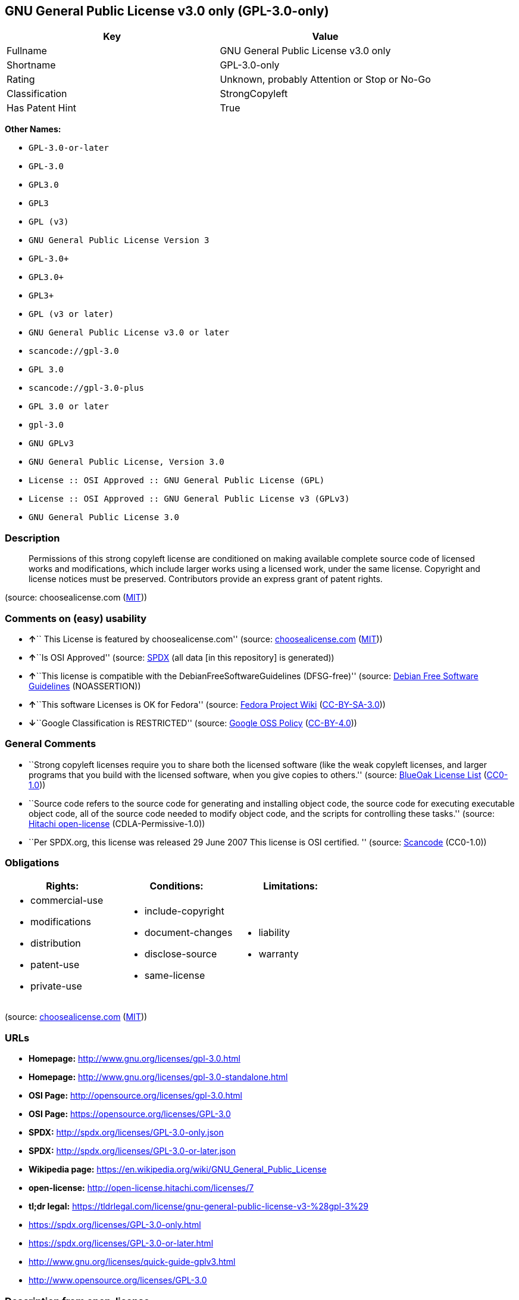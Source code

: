 == GNU General Public License v3.0 only (GPL-3.0-only)

[cols=",",options="header",]
|===
|Key |Value
|Fullname |GNU General Public License v3.0 only
|Shortname |GPL-3.0-only
|Rating |Unknown, probably Attention or Stop or No-Go
|Classification |StrongCopyleft
|Has Patent Hint |True
|===

*Other Names:*

* `+GPL-3.0-or-later+`
* `+GPL-3.0+`
* `+GPL3.0+`
* `+GPL3+`
* `+GPL (v3)+`
* `+GNU General Public License Version 3+`
* `+GPL-3.0++`
* `+GPL3.0++`
* `+GPL3++`
* `+GPL (v3 or later)+`
* `+GNU General Public License v3.0 or later+`
* `+scancode://gpl-3.0+`
* `+GPL 3.0+`
* `+scancode://gpl-3.0-plus+`
* `+GPL 3.0 or later+`
* `+gpl-3.0+`
* `+GNU GPLv3+`
* `+GNU General Public License, Version 3.0+`
* `+License :: OSI Approved :: GNU General Public License (GPL)+`
* `+License :: OSI Approved :: GNU General Public License v3 (GPLv3)+`
* `+GNU General Public License 3.0+`

=== Description

____
Permissions of this strong copyleft license are conditioned on making
available complete source code of licensed works and modifications,
which include larger works using a licensed work, under the same
license. Copyright and license notices must be preserved. Contributors
provide an express grant of patent rights.
____

(source: choosealicense.com
(https://github.com/github/choosealicense.com/blob/gh-pages/LICENSE.md[MIT]))

=== Comments on (easy) usability

* **↑**`` This License is featured by choosealicense.com'' (source:
https://github.com/github/choosealicense.com/blob/gh-pages/_licenses/gpl-3.0.txt[choosealicense.com]
(https://github.com/github/choosealicense.com/blob/gh-pages/LICENSE.md[MIT]))
* **↑**``Is OSI Approved'' (source:
https://spdx.org/licenses/GPL-3.0-only.html[SPDX] (all data [in this
repository] is generated))
* **↑**``This license is compatible with the
DebianFreeSoftwareGuidelines (DFSG-free)'' (source:
https://wiki.debian.org/DFSGLicenses[Debian Free Software Guidelines]
(NOASSERTION))
* **↑**``This software Licenses is OK for Fedora'' (source:
https://fedoraproject.org/wiki/Licensing:Main?rd=Licensing[Fedora
Project Wiki]
(https://creativecommons.org/licenses/by-sa/3.0/legalcode[CC-BY-SA-3.0]))
* **↓**``Google Classification is RESTRICTED'' (source:
https://opensource.google.com/docs/thirdparty/licenses/[Google OSS
Policy]
(https://creativecommons.org/licenses/by/4.0/legalcode[CC-BY-4.0]))

=== General Comments

* ``Strong copyleft licenses require you to share both the licensed
software (like the weak copyleft licenses, and larger programs that you
build with the licensed software, when you give copies to others.''
(source: https://blueoakcouncil.org/copyleft[BlueOak License List]
(https://raw.githubusercontent.com/blueoakcouncil/blue-oak-list-npm-package/master/LICENSE[CC0-1.0]))
* ``Source code refers to the source code for generating and installing
object code, the source code for executing executable object code, all
of the source code needed to modify object code, and the scripts for
controlling these tasks.'' (source:
https://github.com/Hitachi/open-license[Hitachi open-license]
(CDLA-Permissive-1.0))
* ``Per SPDX.org, this license was released 29 June 2007 This license is
OSI certified. '' (source:
https://github.com/nexB/scancode-toolkit/blob/develop/src/licensedcode/data/licenses/gpl-3.0.yml[Scancode]
(CC0-1.0))

=== Obligations

[cols=",,",options="header",]
|===
|Rights: |Conditions: |Limitations:
a|
* commercial-use
* modifications
* distribution
* patent-use
* private-use

a|
* include-copyright
* document-changes
* disclose-source
* same-license

a|
* liability
* warranty

|===

(source:
https://github.com/github/choosealicense.com/blob/gh-pages/_licenses/gpl-3.0.txt[choosealicense.com]
(https://github.com/github/choosealicense.com/blob/gh-pages/LICENSE.md[MIT]))

=== URLs

* *Homepage:* http://www.gnu.org/licenses/gpl-3.0.html
* *Homepage:* http://www.gnu.org/licenses/gpl-3.0-standalone.html
* *OSI Page:* http://opensource.org/licenses/gpl-3.0.html
* *OSI Page:* https://opensource.org/licenses/GPL-3.0
* *SPDX:* http://spdx.org/licenses/GPL-3.0-only.json
* *SPDX:* http://spdx.org/licenses/GPL-3.0-or-later.json
* *Wikipedia page:*
https://en.wikipedia.org/wiki/GNU_General_Public_License
* *open-license:* http://open-license.hitachi.com/licenses/7
* *tl;dr legal:*
https://tldrlegal.com/license/gnu-general-public-license-v3-%28gpl-3%29
* https://spdx.org/licenses/GPL-3.0-only.html
* https://spdx.org/licenses/GPL-3.0-or-later.html
* http://www.gnu.org/licenses/quick-guide-gplv3.html
* http://www.opensource.org/licenses/GPL-3.0

=== Description from open-license

....
Actions:
- Use the obtained source code without modification (Use the fetched code as it is.)
- Using Modified Source Code
- Use the retrieved object code (Use the fetched code as it is.)
- Use the object code generated from the modified source code

Conditions:
RESTRICTION: A worldwide, non-exclusive, royalty-free contributor's patent license is granted pursuant to this license. (However, it applies only to those claims that are licensable by the contributor that are necessarily infringed by the unmodified use of the contributor's contribution.)

....

....
Actions:
- Distributing source code to third parties for the purpose of having them modify it exclusively for themselves or to provide functionality to run the software.
- Distribute object code to third parties for the purpose of having them modify it exclusively for themselves or to provide functionality to run the software.

Conditions:
AND
  OBLIGATION: Distribution of the parts of the work not covered by your copyright is subject to this license.

  RESTRICTION: Third parties who modify or allow the software to run on their own behalf are doing so under their own control and supervision, and only on their own behalf.

  RESTRICTION: You will not copy the software to anyone other than yourself and any third party who modifies or allows the software to run on your behalf.



....

....
Description: This license is to be delivered with the software. This license is to be passed along with the software; ● Retain notice that this license, and any additional terms and conditions added to it, apply. You may charge a fee for the physical act of transferring a copy; you may provide support and warranty services in exchange for a fee. You may provide support or warranty in exchange for a fee.
Actions:
- Distribute the obtained source code without modification (Redistribute the code as it was obtained)

Conditions:
AND
  REQUISITE: Waive the legal right to prohibit circumvention of technological protection measures to the extent that the exercise of rights under this license would affect you.

  REQUISITE: Not restricting the operation or modification of the software as a means of enforcing a legal right to prohibit themselves or any third party from circumventing technological protection measures

  OBLIGATION: Include a copyright notice, list of terms and conditions, and disclaimer included in the license

  OBLIGATION: Give you a copy of the relevant license.

  RESTRICTION: A worldwide, non-exclusive, royalty-free contributor's patent license is granted pursuant to this license. (However, it applies only to those claims that are licensable by the contributor that are necessarily infringed by the unmodified use of the contributor's contribution.)



....

....
Actions:
- Modify the obtained source code.

Conditions:
AND
  OBLIGATION: Include a copyright notice, list of terms and conditions, and disclaimer included in the license

  OBLIGATION: Indicate your changes and the date of the change.

  OBLIGATION: If the software is designed to be read interactively in executing such software, then the user may, in executing the software interactively in the most common manner, use the software under the terms of such license with appropriate copyright notice, with no warranties (or with the user providing his own warranties) Print or display on your screen all notices that you can do so, including how to view a copy of the license (Even if the software is interactive, there is no need to have it printed if you do not normally print such notices.)

  RESTRICTION: A worldwide, non-exclusive, royalty-free contributor's patent license is granted pursuant to this license. (However, it applies only to those claims that are licensable by the contributor that are necessarily infringed by the unmodified use of the contributor's contribution.)



....

....
Description: This license is to be delivered with the software. This license is to be passed along with the software; ● Retain notice that this license, and any additional terms and conditions added to it, apply. You may charge a fee for the physical act of transferring a copy; you may provide support and warranty services in exchange for a fee. You may provide support or warranty in exchange for a fee.
Actions:
- Distribution of Modified Source Code

Conditions:
AND
  REQUISITE: Waive the legal right to prohibit circumvention of technological protection measures to the extent that the exercise of rights under this license would affect you.

  REQUISITE: Not restricting the operation or modification of the software as a means of enforcing a legal right to prohibit themselves or any third party from circumventing technological protection measures

  OBLIGATION: Include a copyright notice, list of terms and conditions, and disclaimer included in the license

  OBLIGATION: Give you a copy of the relevant license.

  OBLIGATION: Indicate your changes and the date of the change.

  OBLIGATION: If such software, or any part of it, cannot or will not be treated as expressly independent of a work to which a license other than this license applies, then this license shall apply to the entire work. (Often, it is a condition described in the context of static and dynamic linkage of source code, object code)

  OBLIGATION: If the software is designed to be read interactively in executing such software, then the user may, in executing the software interactively in the most common manner, use the software under the terms of such license with appropriate copyright notice, with no warranties (or with the user providing his own warranties) Print or display on your screen all notices that you can do so, including how to view a copy of the license (Even if the software is interactive, there is no need to have it printed if you do not normally print such notices.)

  RESTRICTION: A worldwide, non-exclusive, royalty-free contributor's patent license is granted pursuant to this license. (However, it applies only to those claims that are licensable by the contributor that are necessarily infringed by the unmodified use of the contributor's contribution.)



....

....
Description: Source code means the source code for generating, installing, and executing executable object code, all of the source code necessary to modify the object code, and the scripts for controlling these tasks. This license is delivered with the software. You retain a notice that this license, and any additional terms added to this license, apply to you. You may charge a fee for the physical act of transferring a copy; you may charge a fee for the physical act of transferring a copy in exchange for support and assistance. You may provide support or warranty in exchange for a fee.
Actions:
- Distribute the obtained object code (Redistribute the code as it was obtained)

Conditions:
AND
  REQUISITE: Waive the legal right to prohibit circumvention of technological protection measures to the extent that the exercise of rights under this license would affect you.

  REQUISITE: Not restricting the operation or modification of the software as a means of enforcing a legal right to prohibit themselves or any third party from circumventing technological protection measures

  OBLIGATION: Include a copyright notice, list of terms and conditions, and disclaimer included in the license

  OBLIGATION: Give you a copy of the relevant license.

  OBLIGATION: If such software, or any part of it, cannot or will not be treated as expressly independent of a work to which a license other than this license applies, then this license shall apply to the entire work. (Often, it is a condition described in the context of static and dynamic linkage of source code, object code)

  OR
    OBLIGATION: Attach the source code corresponding to the software in question.
  
    OBLIGATION: A statement that the source code corresponding to the software will be provided in a physical medium to those holding the object code in exchange for a fee not to exceed the physical cost of distribution, for a period of at least three years, or a repairable part of the model of the product in which the object code is embedded. Pass a valid written statement for a period of time whichever is longer, while providing or providing customer support
  
    OBLIGATION: A statement that the source code corresponding to the software will be provided free of charge from a network server to those holding the object code, for at least three years, or while providing repair parts and customer support for the model of the product in which the object code is embedded. Whichever period is longer, I will give you a valid written statement.
  
    OBLIGATION: Allow object code or executable and source code to be downloaded from the same location with equivalent access to the object code or executable
  
    OBLIGATION: When using peer-to-peer transmission, notify other peers where the object code and source code are free and open to the public.
  

  OBLIGATION: In the case of a product in which such software is installed and is considered to be a personal tangible object for personal, family, or household use or a product designed or sold for installation in a dwelling, the means and procedures required to install and execute a modified version of such software and certification Document and provide all necessary information, including keys, in a publicly available format (If there is any doubt as to whether or not the product is applicable, it shall be deemed to fall under this condition.)

  RESTRICTION: A worldwide, non-exclusive, royalty-free contributor's patent license is granted pursuant to this license. (However, it applies only to those claims that are licensable by the contributor that are necessarily infringed by the unmodified use of the contributor's contribution.)



....

....
Description: Source code means the source code for generating, installing, and executing executable object code, all of the source code necessary to modify the object code, and the scripts for controlling these tasks. This license is delivered with the software. You retain a notice that this license, and any additional terms added to this license, apply to you. You may charge a fee for the physical act of transferring a copy; you may charge a fee for the physical act of transferring a copy in exchange for support and assistance. You may provide support or warranty in exchange for a fee.
Actions:
- Distribute the object code generated from the modified source code

Conditions:
AND
  REQUISITE: Waive the legal right to prohibit circumvention of technological protection measures to the extent that the exercise of rights under this license would affect you.

  OBLIGATION: In the case of a product in which such software is installed and is considered to be a personal tangible object for personal, family, or household use or a product designed or sold for installation in a dwelling, the means and procedures required to install and execute a modified version of such software and certification Document and provide all necessary information, including keys, in a publicly available format (If there is any doubt as to whether or not the product is applicable, it shall be deemed to fall under this condition.)

  OR
    OBLIGATION: Attach the source code corresponding to the software in question.
  
    OBLIGATION: A statement that the source code corresponding to the software will be provided in a physical medium to those holding the object code in exchange for a fee not to exceed the physical cost of distribution, for a period of at least three years, or a repairable part of the model of the product in which the object code is embedded. Pass a valid written statement for a period of time whichever is longer, while providing or providing customer support
  
    OBLIGATION: A statement that the source code corresponding to the software will be provided free of charge from a network server to those holding the object code, for at least three years, or while providing repair parts and customer support for the model of the product in which the object code is embedded. Whichever period is longer, I will give you a valid written statement.
  
    OBLIGATION: Allow object code or executable and source code to be downloaded from the same location with equivalent access to the object code or executable
  
    OBLIGATION: When using peer-to-peer transmission, notify other peers where the object code and source code are free and open to the public.
  

  OBLIGATION: If the software is designed to be read interactively in executing such software, then the user may, in executing the software interactively in the most common manner, use the software under the terms of such license with appropriate copyright notice, with no warranties (or with the user providing his own warranties) Print or display on your screen all notices that you can do so, including how to view a copy of the license (Even if the software is interactive, there is no need to have it printed if you do not normally print such notices.)

  OBLIGATION: If such software, or any part of it, cannot or will not be treated as expressly independent of a work to which a license other than this license applies, then this license shall apply to the entire work. (Often, it is a condition described in the context of static and dynamic linkage of source code, object code)

  OBLIGATION: Indicate your changes and the date of the change.

  OBLIGATION: Give you a copy of the relevant license.

  OBLIGATION: Include a copyright notice, list of terms and conditions, and disclaimer included in the license

  REQUISITE: Not restricting the operation or modification of the software as a means of enforcing a legal right to prohibit themselves or any third party from circumventing technological protection measures

  RESTRICTION: A worldwide, non-exclusive, royalty-free contributor's patent license is granted pursuant to this license. (However, it applies only to those claims that are licensable by the contributor that are necessarily infringed by the unmodified use of the contributor's contribution.)



....

....
Description: This additional license provision may be a license document that is independent of this license or may be written as an exception to this license.
Actions:
- Add an additional license clause to the portions of the part to which you can grant your copyright, if the copyright holder of the part allows it.

Conditions:
AND
  OR
    RESTRICTION: disclaiming any warranty or limiting liability that differs from the terms of this license.
  
    RESTRICTION: require you to maintain intact certain reasonable legal notices or authorship statements contained in your additions, or similar notices on the software, including your additions
  
    RESTRICTION: Make it a clause that requires you not to misrepresent the original author of the portions you add, or to indicate in a reasonable manner that they are different from the original version
  
    RESTRICTION: Restrict the use of the name of the licensor or author of the section you add for promotional purposes
  
    RESTRICTION: To make it a provision that refuses to grant rights under the Trademark Law in relation to the use of a product name, trademark name or service mark.
  
    RESTRICTION: Clause requiring a person who distributes his or her own additions or modified versions under contractual liability to the recipient to release the licensor and the author from any liability directly imposed on him or her
  

  RESTRICTION: Include these license terms, or a reference to them in the file to which these additional license terms apply



....

(source: Hitachi open-license)

=== Text

....
                    GNU GENERAL PUBLIC LICENSE
                       Version 3, 29 June 2007

 Copyright (C) 2007 Free Software Foundation, Inc. <https://fsf.org/>
 Everyone is permitted to copy and distribute verbatim copies
 of this license document, but changing it is not allowed.

                            Preamble

  The GNU General Public License is a free, copyleft license for
software and other kinds of works.

  The licenses for most software and other practical works are designed
to take away your freedom to share and change the works.  By contrast,
the GNU General Public License is intended to guarantee your freedom to
share and change all versions of a program--to make sure it remains free
software for all its users.  We, the Free Software Foundation, use the
GNU General Public License for most of our software; it applies also to
any other work released this way by its authors.  You can apply it to
your programs, too.

  When we speak of free software, we are referring to freedom, not
price.  Our General Public Licenses are designed to make sure that you
have the freedom to distribute copies of free software (and charge for
them if you wish), that you receive source code or can get it if you
want it, that you can change the software or use pieces of it in new
free programs, and that you know you can do these things.

  To protect your rights, we need to prevent others from denying you
these rights or asking you to surrender the rights.  Therefore, you have
certain responsibilities if you distribute copies of the software, or if
you modify it: responsibilities to respect the freedom of others.

  For example, if you distribute copies of such a program, whether
gratis or for a fee, you must pass on to the recipients the same
freedoms that you received.  You must make sure that they, too, receive
or can get the source code.  And you must show them these terms so they
know their rights.

  Developers that use the GNU GPL protect your rights with two steps:
(1) assert copyright on the software, and (2) offer you this License
giving you legal permission to copy, distribute and/or modify it.

  For the developers' and authors' protection, the GPL clearly explains
that there is no warranty for this free software.  For both users' and
authors' sake, the GPL requires that modified versions be marked as
changed, so that their problems will not be attributed erroneously to
authors of previous versions.

  Some devices are designed to deny users access to install or run
modified versions of the software inside them, although the manufacturer
can do so.  This is fundamentally incompatible with the aim of
protecting users' freedom to change the software.  The systematic
pattern of such abuse occurs in the area of products for individuals to
use, which is precisely where it is most unacceptable.  Therefore, we
have designed this version of the GPL to prohibit the practice for those
products.  If such problems arise substantially in other domains, we
stand ready to extend this provision to those domains in future versions
of the GPL, as needed to protect the freedom of users.

  Finally, every program is threatened constantly by software patents.
States should not allow patents to restrict development and use of
software on general-purpose computers, but in those that do, we wish to
avoid the special danger that patents applied to a free program could
make it effectively proprietary.  To prevent this, the GPL assures that
patents cannot be used to render the program non-free.

  The precise terms and conditions for copying, distribution and
modification follow.

                       TERMS AND CONDITIONS

  0. Definitions.

  "This License" refers to version 3 of the GNU General Public License.

  "Copyright" also means copyright-like laws that apply to other kinds of
works, such as semiconductor masks.

  "The Program" refers to any copyrightable work licensed under this
License.  Each licensee is addressed as "you".  "Licensees" and
"recipients" may be individuals or organizations.

  To "modify" a work means to copy from or adapt all or part of the work
in a fashion requiring copyright permission, other than the making of an
exact copy.  The resulting work is called a "modified version" of the
earlier work or a work "based on" the earlier work.

  A "covered work" means either the unmodified Program or a work based
on the Program.

  To "propagate" a work means to do anything with it that, without
permission, would make you directly or secondarily liable for
infringement under applicable copyright law, except executing it on a
computer or modifying a private copy.  Propagation includes copying,
distribution (with or without modification), making available to the
public, and in some countries other activities as well.

  To "convey" a work means any kind of propagation that enables other
parties to make or receive copies.  Mere interaction with a user through
a computer network, with no transfer of a copy, is not conveying.

  An interactive user interface displays "Appropriate Legal Notices"
to the extent that it includes a convenient and prominently visible
feature that (1) displays an appropriate copyright notice, and (2)
tells the user that there is no warranty for the work (except to the
extent that warranties are provided), that licensees may convey the
work under this License, and how to view a copy of this License.  If
the interface presents a list of user commands or options, such as a
menu, a prominent item in the list meets this criterion.

  1. Source Code.

  The "source code" for a work means the preferred form of the work
for making modifications to it.  "Object code" means any non-source
form of a work.

  A "Standard Interface" means an interface that either is an official
standard defined by a recognized standards body, or, in the case of
interfaces specified for a particular programming language, one that
is widely used among developers working in that language.

  The "System Libraries" of an executable work include anything, other
than the work as a whole, that (a) is included in the normal form of
packaging a Major Component, but which is not part of that Major
Component, and (b) serves only to enable use of the work with that
Major Component, or to implement a Standard Interface for which an
implementation is available to the public in source code form.  A
"Major Component", in this context, means a major essential component
(kernel, window system, and so on) of the specific operating system
(if any) on which the executable work runs, or a compiler used to
produce the work, or an object code interpreter used to run it.

  The "Corresponding Source" for a work in object code form means all
the source code needed to generate, install, and (for an executable
work) run the object code and to modify the work, including scripts to
control those activities.  However, it does not include the work's
System Libraries, or general-purpose tools or generally available free
programs which are used unmodified in performing those activities but
which are not part of the work.  For example, Corresponding Source
includes interface definition files associated with source files for
the work, and the source code for shared libraries and dynamically
linked subprograms that the work is specifically designed to require,
such as by intimate data communication or control flow between those
subprograms and other parts of the work.

  The Corresponding Source need not include anything that users
can regenerate automatically from other parts of the Corresponding
Source.

  The Corresponding Source for a work in source code form is that
same work.

  2. Basic Permissions.

  All rights granted under this License are granted for the term of
copyright on the Program, and are irrevocable provided the stated
conditions are met.  This License explicitly affirms your unlimited
permission to run the unmodified Program.  The output from running a
covered work is covered by this License only if the output, given its
content, constitutes a covered work.  This License acknowledges your
rights of fair use or other equivalent, as provided by copyright law.

  You may make, run and propagate covered works that you do not
convey, without conditions so long as your license otherwise remains
in force.  You may convey covered works to others for the sole purpose
of having them make modifications exclusively for you, or provide you
with facilities for running those works, provided that you comply with
the terms of this License in conveying all material for which you do
not control copyright.  Those thus making or running the covered works
for you must do so exclusively on your behalf, under your direction
and control, on terms that prohibit them from making any copies of
your copyrighted material outside their relationship with you.

  Conveying under any other circumstances is permitted solely under
the conditions stated below.  Sublicensing is not allowed; section 10
makes it unnecessary.

  3. Protecting Users' Legal Rights From Anti-Circumvention Law.

  No covered work shall be deemed part of an effective technological
measure under any applicable law fulfilling obligations under article
11 of the WIPO copyright treaty adopted on 20 December 1996, or
similar laws prohibiting or restricting circumvention of such
measures.

  When you convey a covered work, you waive any legal power to forbid
circumvention of technological measures to the extent such circumvention
is effected by exercising rights under this License with respect to
the covered work, and you disclaim any intention to limit operation or
modification of the work as a means of enforcing, against the work's
users, your or third parties' legal rights to forbid circumvention of
technological measures.

  4. Conveying Verbatim Copies.

  You may convey verbatim copies of the Program's source code as you
receive it, in any medium, provided that you conspicuously and
appropriately publish on each copy an appropriate copyright notice;
keep intact all notices stating that this License and any
non-permissive terms added in accord with section 7 apply to the code;
keep intact all notices of the absence of any warranty; and give all
recipients a copy of this License along with the Program.

  You may charge any price or no price for each copy that you convey,
and you may offer support or warranty protection for a fee.

  5. Conveying Modified Source Versions.

  You may convey a work based on the Program, or the modifications to
produce it from the Program, in the form of source code under the
terms of section 4, provided that you also meet all of these conditions:

    a) The work must carry prominent notices stating that you modified
    it, and giving a relevant date.

    b) The work must carry prominent notices stating that it is
    released under this License and any conditions added under section
    7.  This requirement modifies the requirement in section 4 to
    "keep intact all notices".

    c) You must license the entire work, as a whole, under this
    License to anyone who comes into possession of a copy.  This
    License will therefore apply, along with any applicable section 7
    additional terms, to the whole of the work, and all its parts,
    regardless of how they are packaged.  This License gives no
    permission to license the work in any other way, but it does not
    invalidate such permission if you have separately received it.

    d) If the work has interactive user interfaces, each must display
    Appropriate Legal Notices; however, if the Program has interactive
    interfaces that do not display Appropriate Legal Notices, your
    work need not make them do so.

  A compilation of a covered work with other separate and independent
works, which are not by their nature extensions of the covered work,
and which are not combined with it such as to form a larger program,
in or on a volume of a storage or distribution medium, is called an
"aggregate" if the compilation and its resulting copyright are not
used to limit the access or legal rights of the compilation's users
beyond what the individual works permit.  Inclusion of a covered work
in an aggregate does not cause this License to apply to the other
parts of the aggregate.

  6. Conveying Non-Source Forms.

  You may convey a covered work in object code form under the terms
of sections 4 and 5, provided that you also convey the
machine-readable Corresponding Source under the terms of this License,
in one of these ways:

    a) Convey the object code in, or embodied in, a physical product
    (including a physical distribution medium), accompanied by the
    Corresponding Source fixed on a durable physical medium
    customarily used for software interchange.

    b) Convey the object code in, or embodied in, a physical product
    (including a physical distribution medium), accompanied by a
    written offer, valid for at least three years and valid for as
    long as you offer spare parts or customer support for that product
    model, to give anyone who possesses the object code either (1) a
    copy of the Corresponding Source for all the software in the
    product that is covered by this License, on a durable physical
    medium customarily used for software interchange, for a price no
    more than your reasonable cost of physically performing this
    conveying of source, or (2) access to copy the
    Corresponding Source from a network server at no charge.

    c) Convey individual copies of the object code with a copy of the
    written offer to provide the Corresponding Source.  This
    alternative is allowed only occasionally and noncommercially, and
    only if you received the object code with such an offer, in accord
    with subsection 6b.

    d) Convey the object code by offering access from a designated
    place (gratis or for a charge), and offer equivalent access to the
    Corresponding Source in the same way through the same place at no
    further charge.  You need not require recipients to copy the
    Corresponding Source along with the object code.  If the place to
    copy the object code is a network server, the Corresponding Source
    may be on a different server (operated by you or a third party)
    that supports equivalent copying facilities, provided you maintain
    clear directions next to the object code saying where to find the
    Corresponding Source.  Regardless of what server hosts the
    Corresponding Source, you remain obligated to ensure that it is
    available for as long as needed to satisfy these requirements.

    e) Convey the object code using peer-to-peer transmission, provided
    you inform other peers where the object code and Corresponding
    Source of the work are being offered to the general public at no
    charge under subsection 6d.

  A separable portion of the object code, whose source code is excluded
from the Corresponding Source as a System Library, need not be
included in conveying the object code work.

  A "User Product" is either (1) a "consumer product", which means any
tangible personal property which is normally used for personal, family,
or household purposes, or (2) anything designed or sold for incorporation
into a dwelling.  In determining whether a product is a consumer product,
doubtful cases shall be resolved in favor of coverage.  For a particular
product received by a particular user, "normally used" refers to a
typical or common use of that class of product, regardless of the status
of the particular user or of the way in which the particular user
actually uses, or expects or is expected to use, the product.  A product
is a consumer product regardless of whether the product has substantial
commercial, industrial or non-consumer uses, unless such uses represent
the only significant mode of use of the product.

  "Installation Information" for a User Product means any methods,
procedures, authorization keys, or other information required to install
and execute modified versions of a covered work in that User Product from
a modified version of its Corresponding Source.  The information must
suffice to ensure that the continued functioning of the modified object
code is in no case prevented or interfered with solely because
modification has been made.

  If you convey an object code work under this section in, or with, or
specifically for use in, a User Product, and the conveying occurs as
part of a transaction in which the right of possession and use of the
User Product is transferred to the recipient in perpetuity or for a
fixed term (regardless of how the transaction is characterized), the
Corresponding Source conveyed under this section must be accompanied
by the Installation Information.  But this requirement does not apply
if neither you nor any third party retains the ability to install
modified object code on the User Product (for example, the work has
been installed in ROM).

  The requirement to provide Installation Information does not include a
requirement to continue to provide support service, warranty, or updates
for a work that has been modified or installed by the recipient, or for
the User Product in which it has been modified or installed.  Access to a
network may be denied when the modification itself materially and
adversely affects the operation of the network or violates the rules and
protocols for communication across the network.

  Corresponding Source conveyed, and Installation Information provided,
in accord with this section must be in a format that is publicly
documented (and with an implementation available to the public in
source code form), and must require no special password or key for
unpacking, reading or copying.

  7. Additional Terms.

  "Additional permissions" are terms that supplement the terms of this
License by making exceptions from one or more of its conditions.
Additional permissions that are applicable to the entire Program shall
be treated as though they were included in this License, to the extent
that they are valid under applicable law.  If additional permissions
apply only to part of the Program, that part may be used separately
under those permissions, but the entire Program remains governed by
this License without regard to the additional permissions.

  When you convey a copy of a covered work, you may at your option
remove any additional permissions from that copy, or from any part of
it.  (Additional permissions may be written to require their own
removal in certain cases when you modify the work.)  You may place
additional permissions on material, added by you to a covered work,
for which you have or can give appropriate copyright permission.

  Notwithstanding any other provision of this License, for material you
add to a covered work, you may (if authorized by the copyright holders of
that material) supplement the terms of this License with terms:

    a) Disclaiming warranty or limiting liability differently from the
    terms of sections 15 and 16 of this License; or

    b) Requiring preservation of specified reasonable legal notices or
    author attributions in that material or in the Appropriate Legal
    Notices displayed by works containing it; or

    c) Prohibiting misrepresentation of the origin of that material, or
    requiring that modified versions of such material be marked in
    reasonable ways as different from the original version; or

    d) Limiting the use for publicity purposes of names of licensors or
    authors of the material; or

    e) Declining to grant rights under trademark law for use of some
    trade names, trademarks, or service marks; or

    f) Requiring indemnification of licensors and authors of that
    material by anyone who conveys the material (or modified versions of
    it) with contractual assumptions of liability to the recipient, for
    any liability that these contractual assumptions directly impose on
    those licensors and authors.

  All other non-permissive additional terms are considered "further
restrictions" within the meaning of section 10.  If the Program as you
received it, or any part of it, contains a notice stating that it is
governed by this License along with a term that is a further
restriction, you may remove that term.  If a license document contains
a further restriction but permits relicensing or conveying under this
License, you may add to a covered work material governed by the terms
of that license document, provided that the further restriction does
not survive such relicensing or conveying.

  If you add terms to a covered work in accord with this section, you
must place, in the relevant source files, a statement of the
additional terms that apply to those files, or a notice indicating
where to find the applicable terms.

  Additional terms, permissive or non-permissive, may be stated in the
form of a separately written license, or stated as exceptions;
the above requirements apply either way.

  8. Termination.

  You may not propagate or modify a covered work except as expressly
provided under this License.  Any attempt otherwise to propagate or
modify it is void, and will automatically terminate your rights under
this License (including any patent licenses granted under the third
paragraph of section 11).

  However, if you cease all violation of this License, then your
license from a particular copyright holder is reinstated (a)
provisionally, unless and until the copyright holder explicitly and
finally terminates your license, and (b) permanently, if the copyright
holder fails to notify you of the violation by some reasonable means
prior to 60 days after the cessation.

  Moreover, your license from a particular copyright holder is
reinstated permanently if the copyright holder notifies you of the
violation by some reasonable means, this is the first time you have
received notice of violation of this License (for any work) from that
copyright holder, and you cure the violation prior to 30 days after
your receipt of the notice.

  Termination of your rights under this section does not terminate the
licenses of parties who have received copies or rights from you under
this License.  If your rights have been terminated and not permanently
reinstated, you do not qualify to receive new licenses for the same
material under section 10.

  9. Acceptance Not Required for Having Copies.

  You are not required to accept this License in order to receive or
run a copy of the Program.  Ancillary propagation of a covered work
occurring solely as a consequence of using peer-to-peer transmission
to receive a copy likewise does not require acceptance.  However,
nothing other than this License grants you permission to propagate or
modify any covered work.  These actions infringe copyright if you do
not accept this License.  Therefore, by modifying or propagating a
covered work, you indicate your acceptance of this License to do so.

  10. Automatic Licensing of Downstream Recipients.

  Each time you convey a covered work, the recipient automatically
receives a license from the original licensors, to run, modify and
propagate that work, subject to this License.  You are not responsible
for enforcing compliance by third parties with this License.

  An "entity transaction" is a transaction transferring control of an
organization, or substantially all assets of one, or subdividing an
organization, or merging organizations.  If propagation of a covered
work results from an entity transaction, each party to that
transaction who receives a copy of the work also receives whatever
licenses to the work the party's predecessor in interest had or could
give under the previous paragraph, plus a right to possession of the
Corresponding Source of the work from the predecessor in interest, if
the predecessor has it or can get it with reasonable efforts.

  You may not impose any further restrictions on the exercise of the
rights granted or affirmed under this License.  For example, you may
not impose a license fee, royalty, or other charge for exercise of
rights granted under this License, and you may not initiate litigation
(including a cross-claim or counterclaim in a lawsuit) alleging that
any patent claim is infringed by making, using, selling, offering for
sale, or importing the Program or any portion of it.

  11. Patents.

  A "contributor" is a copyright holder who authorizes use under this
License of the Program or a work on which the Program is based.  The
work thus licensed is called the contributor's "contributor version".

  A contributor's "essential patent claims" are all patent claims
owned or controlled by the contributor, whether already acquired or
hereafter acquired, that would be infringed by some manner, permitted
by this License, of making, using, or selling its contributor version,
but do not include claims that would be infringed only as a
consequence of further modification of the contributor version.  For
purposes of this definition, "control" includes the right to grant
patent sublicenses in a manner consistent with the requirements of
this License.

  Each contributor grants you a non-exclusive, worldwide, royalty-free
patent license under the contributor's essential patent claims, to
make, use, sell, offer for sale, import and otherwise run, modify and
propagate the contents of its contributor version.

  In the following three paragraphs, a "patent license" is any express
agreement or commitment, however denominated, not to enforce a patent
(such as an express permission to practice a patent or covenant not to
sue for patent infringement).  To "grant" such a patent license to a
party means to make such an agreement or commitment not to enforce a
patent against the party.

  If you convey a covered work, knowingly relying on a patent license,
and the Corresponding Source of the work is not available for anyone
to copy, free of charge and under the terms of this License, through a
publicly available network server or other readily accessible means,
then you must either (1) cause the Corresponding Source to be so
available, or (2) arrange to deprive yourself of the benefit of the
patent license for this particular work, or (3) arrange, in a manner
consistent with the requirements of this License, to extend the patent
license to downstream recipients.  "Knowingly relying" means you have
actual knowledge that, but for the patent license, your conveying the
covered work in a country, or your recipient's use of the covered work
in a country, would infringe one or more identifiable patents in that
country that you have reason to believe are valid.

  If, pursuant to or in connection with a single transaction or
arrangement, you convey, or propagate by procuring conveyance of, a
covered work, and grant a patent license to some of the parties
receiving the covered work authorizing them to use, propagate, modify
or convey a specific copy of the covered work, then the patent license
you grant is automatically extended to all recipients of the covered
work and works based on it.

  A patent license is "discriminatory" if it does not include within
the scope of its coverage, prohibits the exercise of, or is
conditioned on the non-exercise of one or more of the rights that are
specifically granted under this License.  You may not convey a covered
work if you are a party to an arrangement with a third party that is
in the business of distributing software, under which you make payment
to the third party based on the extent of your activity of conveying
the work, and under which the third party grants, to any of the
parties who would receive the covered work from you, a discriminatory
patent license (a) in connection with copies of the covered work
conveyed by you (or copies made from those copies), or (b) primarily
for and in connection with specific products or compilations that
contain the covered work, unless you entered into that arrangement,
or that patent license was granted, prior to 28 March 2007.

  Nothing in this License shall be construed as excluding or limiting
any implied license or other defenses to infringement that may
otherwise be available to you under applicable patent law.

  12. No Surrender of Others' Freedom.

  If conditions are imposed on you (whether by court order, agreement or
otherwise) that contradict the conditions of this License, they do not
excuse you from the conditions of this License.  If you cannot convey a
covered work so as to satisfy simultaneously your obligations under this
License and any other pertinent obligations, then as a consequence you may
not convey it at all.  For example, if you agree to terms that obligate you
to collect a royalty for further conveying from those to whom you convey
the Program, the only way you could satisfy both those terms and this
License would be to refrain entirely from conveying the Program.

  13. Use with the GNU Affero General Public License.

  Notwithstanding any other provision of this License, you have
permission to link or combine any covered work with a work licensed
under version 3 of the GNU Affero General Public License into a single
combined work, and to convey the resulting work.  The terms of this
License will continue to apply to the part which is the covered work,
but the special requirements of the GNU Affero General Public License,
section 13, concerning interaction through a network will apply to the
combination as such.

  14. Revised Versions of this License.

  The Free Software Foundation may publish revised and/or new versions of
the GNU General Public License from time to time.  Such new versions will
be similar in spirit to the present version, but may differ in detail to
address new problems or concerns.

  Each version is given a distinguishing version number.  If the
Program specifies that a certain numbered version of the GNU General
Public License "or any later version" applies to it, you have the
option of following the terms and conditions either of that numbered
version or of any later version published by the Free Software
Foundation.  If the Program does not specify a version number of the
GNU General Public License, you may choose any version ever published
by the Free Software Foundation.

  If the Program specifies that a proxy can decide which future
versions of the GNU General Public License can be used, that proxy's
public statement of acceptance of a version permanently authorizes you
to choose that version for the Program.

  Later license versions may give you additional or different
permissions.  However, no additional obligations are imposed on any
author or copyright holder as a result of your choosing to follow a
later version.

  15. Disclaimer of Warranty.

  THERE IS NO WARRANTY FOR THE PROGRAM, TO THE EXTENT PERMITTED BY
APPLICABLE LAW.  EXCEPT WHEN OTHERWISE STATED IN WRITING THE COPYRIGHT
HOLDERS AND/OR OTHER PARTIES PROVIDE THE PROGRAM "AS IS" WITHOUT WARRANTY
OF ANY KIND, EITHER EXPRESSED OR IMPLIED, INCLUDING, BUT NOT LIMITED TO,
THE IMPLIED WARRANTIES OF MERCHANTABILITY AND FITNESS FOR A PARTICULAR
PURPOSE.  THE ENTIRE RISK AS TO THE QUALITY AND PERFORMANCE OF THE PROGRAM
IS WITH YOU.  SHOULD THE PROGRAM PROVE DEFECTIVE, YOU ASSUME THE COST OF
ALL NECESSARY SERVICING, REPAIR OR CORRECTION.

  16. Limitation of Liability.

  IN NO EVENT UNLESS REQUIRED BY APPLICABLE LAW OR AGREED TO IN WRITING
WILL ANY COPYRIGHT HOLDER, OR ANY OTHER PARTY WHO MODIFIES AND/OR CONVEYS
THE PROGRAM AS PERMITTED ABOVE, BE LIABLE TO YOU FOR DAMAGES, INCLUDING ANY
GENERAL, SPECIAL, INCIDENTAL OR CONSEQUENTIAL DAMAGES ARISING OUT OF THE
USE OR INABILITY TO USE THE PROGRAM (INCLUDING BUT NOT LIMITED TO LOSS OF
DATA OR DATA BEING RENDERED INACCURATE OR LOSSES SUSTAINED BY YOU OR THIRD
PARTIES OR A FAILURE OF THE PROGRAM TO OPERATE WITH ANY OTHER PROGRAMS),
EVEN IF SUCH HOLDER OR OTHER PARTY HAS BEEN ADVISED OF THE POSSIBILITY OF
SUCH DAMAGES.

  17. Interpretation of Sections 15 and 16.

  If the disclaimer of warranty and limitation of liability provided
above cannot be given local legal effect according to their terms,
reviewing courts shall apply local law that most closely approximates
an absolute waiver of all civil liability in connection with the
Program, unless a warranty or assumption of liability accompanies a
copy of the Program in return for a fee.

                     END OF TERMS AND CONDITIONS

            How to Apply These Terms to Your New Programs

  If you develop a new program, and you want it to be of the greatest
possible use to the public, the best way to achieve this is to make it
free software which everyone can redistribute and change under these terms.

  To do so, attach the following notices to the program.  It is safest
to attach them to the start of each source file to most effectively
state the exclusion of warranty; and each file should have at least
the "copyright" line and a pointer to where the full notice is found.

    <one line to give the program's name and a brief idea of what it does.>
    Copyright (C) <year>  <name of author>

    This program is free software: you can redistribute it and/or modify
    it under the terms of the GNU General Public License as published by
    the Free Software Foundation, either version 3 of the License, or
    (at your option) any later version.

    This program is distributed in the hope that it will be useful,
    but WITHOUT ANY WARRANTY; without even the implied warranty of
    MERCHANTABILITY or FITNESS FOR A PARTICULAR PURPOSE.  See the
    GNU General Public License for more details.

    You should have received a copy of the GNU General Public License
    along with this program.  If not, see <https://www.gnu.org/licenses/>.

Also add information on how to contact you by electronic and paper mail.

  If the program does terminal interaction, make it output a short
notice like this when it starts in an interactive mode:

    <program>  Copyright (C) <year>  <name of author>
    This program comes with ABSOLUTELY NO WARRANTY; for details type `show w'.
    This is free software, and you are welcome to redistribute it
    under certain conditions; type `show c' for details.

The hypothetical commands `show w' and `show c' should show the appropriate
parts of the General Public License.  Of course, your program's commands
might be different; for a GUI interface, you would use an "about box".

  You should also get your employer (if you work as a programmer) or school,
if any, to sign a "copyright disclaimer" for the program, if necessary.
For more information on this, and how to apply and follow the GNU GPL, see
<https://www.gnu.org/licenses/>.

  The GNU General Public License does not permit incorporating your program
into proprietary programs.  If your program is a subroutine library, you
may consider it more useful to permit linking proprietary applications with
the library.  If this is what you want to do, use the GNU Lesser General
Public License instead of this License.  But first, please read
<https://www.gnu.org/licenses/why-not-lgpl.html>.
....

'''''

=== Raw Data

==== Facts

* LicenseName
* Override
* Override
* https://spdx.org/licenses/GPL-3.0-only.html[SPDX] (all data [in this
repository] is generated)
* https://spdx.org/licenses/GPL-3.0-or-later.html[SPDX] (all data [in
this repository] is generated)
* https://blueoakcouncil.org/copyleft[BlueOak License List]
(https://raw.githubusercontent.com/blueoakcouncil/blue-oak-list-npm-package/master/LICENSE[CC0-1.0])
* https://blueoakcouncil.org/copyleft[BlueOak License List]
(https://raw.githubusercontent.com/blueoakcouncil/blue-oak-list-npm-package/master/LICENSE[CC0-1.0])
* https://github.com/OpenChain-Project/curriculum/raw/ddf1e879341adbd9b297cd67c5d5c16b2076540b/policy-template/Open%20Source%20Policy%20Template%20for%20OpenChain%20Specification%201.2.ods[OpenChainPolicyTemplate]
(CC0-1.0)
* https://github.com/nexB/scancode-toolkit/blob/develop/src/licensedcode/data/licenses/gpl-3.0.yml[Scancode]
(CC0-1.0)
* https://github.com/nexB/scancode-toolkit/blob/develop/src/licensedcode/data/licenses/gpl-3.0-plus.yml[Scancode]
(CC0-1.0)
* https://github.com/github/choosealicense.com/blob/gh-pages/_licenses/gpl-3.0.txt[choosealicense.com]
(https://github.com/github/choosealicense.com/blob/gh-pages/LICENSE.md[MIT])
* https://fedoraproject.org/wiki/Licensing:Main?rd=Licensing[Fedora
Project Wiki]
(https://creativecommons.org/licenses/by-sa/3.0/legalcode[CC-BY-SA-3.0])
* https://fedoraproject.org/wiki/Licensing:Main?rd=Licensing[Fedora
Project Wiki]
(https://creativecommons.org/licenses/by-sa/3.0/legalcode[CC-BY-SA-3.0])
* https://opensource.org/licenses/[OpenSourceInitiative]
(https://creativecommons.org/licenses/by/4.0/legalcode[CC-BY-4.0])
* https://github.com/finos/OSLC-handbook/blob/master/src/GPL-3.0.yaml[finos/OSLC-handbook]
(https://creativecommons.org/licenses/by/4.0/legalcode[CC-BY-4.0])
* https://github.com/finos/OSLC-handbook/blob/master/src/GPL-3.0.yaml[finos/OSLC-handbook]
(https://creativecommons.org/licenses/by/4.0/legalcode[CC-BY-4.0])
* https://en.wikipedia.org/wiki/Comparison_of_free_and_open-source_software_licenses[Wikipedia]
(https://creativecommons.org/licenses/by-sa/3.0/legalcode[CC-BY-SA-3.0])
* https://opensource.google.com/docs/thirdparty/licenses/[Google OSS
Policy]
(https://creativecommons.org/licenses/by/4.0/legalcode[CC-BY-4.0])
* https://opensource.google.com/docs/thirdparty/licenses/[Google OSS
Policy]
(https://creativecommons.org/licenses/by/4.0/legalcode[CC-BY-4.0])
* https://github.com/okfn/licenses/blob/master/licenses.csv[Open
Knowledge International]
(https://opendatacommons.org/licenses/pddl/1-0/[PDDL-1.0])
* https://wiki.debian.org/DFSGLicenses[Debian Free Software Guidelines]
(NOASSERTION)
* https://wiki.debian.org/DFSGLicenses[Debian Free Software Guidelines]
(NOASSERTION)
* https://wiki.debian.org/DFSGLicenses[Debian Free Software Guidelines]
(NOASSERTION)
* https://github.com/Hitachi/open-license[Hitachi open-license]
(CDLA-Permissive-1.0)

==== Raw JSON

....
{
    "__impliedNames": [
        "GPL-3.0-or-later",
        "GPL-3.0-only",
        "GPL-3.0",
        "GPL3.0",
        "GPL3",
        "GPL (v3)",
        "GNU General Public License Version 3",
        "GPL-3.0+",
        "GPL3.0+",
        "GPL3+",
        "GPL (v3 or later)",
        "GNU General Public License v3.0 only",
        "GNU General Public License v3.0 or later",
        "scancode://gpl-3.0",
        "GPL 3.0",
        "scancode://gpl-3.0-plus",
        "GPL 3.0 or later",
        "gpl-3.0",
        "GNU GPLv3",
        "GNU General Public License, Version 3.0",
        "License :: OSI Approved :: GNU General Public License (GPL)",
        "License :: OSI Approved :: GNU General Public License v3 (GPLv3)",
        "GNU General Public License 3.0"
    ],
    "__impliedId": "GPL-3.0-only",
    "__isFsfFree": true,
    "__impliedAmbiguousNames": [
        "GNU General Public License",
        "GPLv3",
        "GPLv3+",
        "GNU AFFERO GENERAL PUBLIC LICENSE (AGPL-3)",
        "The GNU General Public License (GPL)"
    ],
    "__impliedComments": [
        [
            "BlueOak License List",
            [
                "Strong copyleft licenses require you to share both the licensed software (like the weak copyleft licenses, and larger programs that you build with the licensed software, when you give copies to others."
            ]
        ],
        [
            "Hitachi open-license",
            [
                "Source code refers to the source code for generating and installing object code, the source code for executing executable object code, all of the source code needed to modify object code, and the scripts for controlling these tasks."
            ]
        ],
        [
            "Scancode",
            [
                "Per SPDX.org, this license was released 29 June 2007 This license is OSI\ncertified.\n"
            ]
        ]
    ],
    "__hasPatentHint": true,
    "facts": {
        "Open Knowledge International": {
            "is_generic": null,
            "legacy_ids": [],
            "status": "active",
            "domain_software": true,
            "url": "https://opensource.org/licenses/GPL-3.0",
            "maintainer": "Free Software Foundation",
            "od_conformance": "not reviewed",
            "_sourceURL": "https://github.com/okfn/licenses/blob/master/licenses.csv",
            "domain_data": false,
            "osd_conformance": "approved",
            "id": "GPL-3.0",
            "title": "GNU General Public License 3.0",
            "_implications": {
                "__impliedNames": [
                    "GPL-3.0",
                    "GNU General Public License 3.0"
                ],
                "__impliedId": "GPL-3.0",
                "__impliedURLs": [
                    [
                        null,
                        "https://opensource.org/licenses/GPL-3.0"
                    ]
                ]
            },
            "domain_content": false
        },
        "LicenseName": {
            "implications": {
                "__impliedNames": [
                    "GPL-3.0-or-later"
                ],
                "__impliedId": "GPL-3.0-or-later"
            },
            "shortname": "GPL-3.0-or-later",
            "otherNames": []
        },
        "SPDX": {
            "isSPDXLicenseDeprecated": false,
            "spdxFullName": "GNU General Public License v3.0 only",
            "spdxDetailsURL": "http://spdx.org/licenses/GPL-3.0-only.json",
            "_sourceURL": "https://spdx.org/licenses/GPL-3.0-only.html",
            "spdxLicIsOSIApproved": true,
            "spdxSeeAlso": [
                "https://www.gnu.org/licenses/gpl-3.0-standalone.html",
                "https://opensource.org/licenses/GPL-3.0"
            ],
            "_implications": {
                "__impliedNames": [
                    "GPL-3.0-only",
                    "GNU General Public License v3.0 only"
                ],
                "__impliedId": "GPL-3.0-only",
                "__impliedJudgement": [
                    [
                        "SPDX",
                        {
                            "tag": "PositiveJudgement",
                            "contents": "Is OSI Approved"
                        }
                    ]
                ],
                "__isOsiApproved": true,
                "__impliedURLs": [
                    [
                        "SPDX",
                        "http://spdx.org/licenses/GPL-3.0-only.json"
                    ],
                    [
                        null,
                        "https://www.gnu.org/licenses/gpl-3.0-standalone.html"
                    ],
                    [
                        null,
                        "https://opensource.org/licenses/GPL-3.0"
                    ]
                ]
            },
            "spdxLicenseId": "GPL-3.0-only"
        },
        "Fedora Project Wiki": {
            "GPLv2 Compat?": "See Matrix",
            "rating": "Good",
            "Upstream URL": "http://www.fsf.org/licensing/licenses/gpl.html",
            "GPLv3 Compat?": "N/A",
            "Short Name": "GPLv3",
            "licenseType": "license",
            "_sourceURL": "https://fedoraproject.org/wiki/Licensing:Main?rd=Licensing",
            "Full Name": "GNU General Public License v3.0 only",
            "FSF Free?": "Yes",
            "_implications": {
                "__impliedNames": [
                    "GNU General Public License v3.0 only"
                ],
                "__isFsfFree": true,
                "__impliedAmbiguousNames": [
                    "GPLv3"
                ],
                "__impliedJudgement": [
                    [
                        "Fedora Project Wiki",
                        {
                            "tag": "PositiveJudgement",
                            "contents": "This software Licenses is OK for Fedora"
                        }
                    ]
                ]
            }
        },
        "Scancode": {
            "otherUrls": [
                "http://www.gnu.org/licenses/quick-guide-gplv3.html",
                "http://www.opensource.org/licenses/GPL-3.0",
                "https://opensource.org/licenses/GPL-3.0",
                "https://www.gnu.org/licenses/gpl-3.0-standalone.html"
            ],
            "homepageUrl": "http://www.gnu.org/licenses/gpl-3.0.html",
            "shortName": "GPL 3.0",
            "textUrls": null,
            "text": "                    GNU GENERAL PUBLIC LICENSE\n                       Version 3, 29 June 2007\n\n Copyright (C) 2007 Free Software Foundation, Inc. <https://fsf.org/>\n Everyone is permitted to copy and distribute verbatim copies\n of this license document, but changing it is not allowed.\n\n                            Preamble\n\n  The GNU General Public License is a free, copyleft license for\nsoftware and other kinds of works.\n\n  The licenses for most software and other practical works are designed\nto take away your freedom to share and change the works.  By contrast,\nthe GNU General Public License is intended to guarantee your freedom to\nshare and change all versions of a program--to make sure it remains free\nsoftware for all its users.  We, the Free Software Foundation, use the\nGNU General Public License for most of our software; it applies also to\nany other work released this way by its authors.  You can apply it to\nyour programs, too.\n\n  When we speak of free software, we are referring to freedom, not\nprice.  Our General Public Licenses are designed to make sure that you\nhave the freedom to distribute copies of free software (and charge for\nthem if you wish), that you receive source code or can get it if you\nwant it, that you can change the software or use pieces of it in new\nfree programs, and that you know you can do these things.\n\n  To protect your rights, we need to prevent others from denying you\nthese rights or asking you to surrender the rights.  Therefore, you have\ncertain responsibilities if you distribute copies of the software, or if\nyou modify it: responsibilities to respect the freedom of others.\n\n  For example, if you distribute copies of such a program, whether\ngratis or for a fee, you must pass on to the recipients the same\nfreedoms that you received.  You must make sure that they, too, receive\nor can get the source code.  And you must show them these terms so they\nknow their rights.\n\n  Developers that use the GNU GPL protect your rights with two steps:\n(1) assert copyright on the software, and (2) offer you this License\ngiving you legal permission to copy, distribute and/or modify it.\n\n  For the developers' and authors' protection, the GPL clearly explains\nthat there is no warranty for this free software.  For both users' and\nauthors' sake, the GPL requires that modified versions be marked as\nchanged, so that their problems will not be attributed erroneously to\nauthors of previous versions.\n\n  Some devices are designed to deny users access to install or run\nmodified versions of the software inside them, although the manufacturer\ncan do so.  This is fundamentally incompatible with the aim of\nprotecting users' freedom to change the software.  The systematic\npattern of such abuse occurs in the area of products for individuals to\nuse, which is precisely where it is most unacceptable.  Therefore, we\nhave designed this version of the GPL to prohibit the practice for those\nproducts.  If such problems arise substantially in other domains, we\nstand ready to extend this provision to those domains in future versions\nof the GPL, as needed to protect the freedom of users.\n\n  Finally, every program is threatened constantly by software patents.\nStates should not allow patents to restrict development and use of\nsoftware on general-purpose computers, but in those that do, we wish to\navoid the special danger that patents applied to a free program could\nmake it effectively proprietary.  To prevent this, the GPL assures that\npatents cannot be used to render the program non-free.\n\n  The precise terms and conditions for copying, distribution and\nmodification follow.\n\n                       TERMS AND CONDITIONS\n\n  0. Definitions.\n\n  \"This License\" refers to version 3 of the GNU General Public License.\n\n  \"Copyright\" also means copyright-like laws that apply to other kinds of\nworks, such as semiconductor masks.\n\n  \"The Program\" refers to any copyrightable work licensed under this\nLicense.  Each licensee is addressed as \"you\".  \"Licensees\" and\n\"recipients\" may be individuals or organizations.\n\n  To \"modify\" a work means to copy from or adapt all or part of the work\nin a fashion requiring copyright permission, other than the making of an\nexact copy.  The resulting work is called a \"modified version\" of the\nearlier work or a work \"based on\" the earlier work.\n\n  A \"covered work\" means either the unmodified Program or a work based\non the Program.\n\n  To \"propagate\" a work means to do anything with it that, without\npermission, would make you directly or secondarily liable for\ninfringement under applicable copyright law, except executing it on a\ncomputer or modifying a private copy.  Propagation includes copying,\ndistribution (with or without modification), making available to the\npublic, and in some countries other activities as well.\n\n  To \"convey\" a work means any kind of propagation that enables other\nparties to make or receive copies.  Mere interaction with a user through\na computer network, with no transfer of a copy, is not conveying.\n\n  An interactive user interface displays \"Appropriate Legal Notices\"\nto the extent that it includes a convenient and prominently visible\nfeature that (1) displays an appropriate copyright notice, and (2)\ntells the user that there is no warranty for the work (except to the\nextent that warranties are provided), that licensees may convey the\nwork under this License, and how to view a copy of this License.  If\nthe interface presents a list of user commands or options, such as a\nmenu, a prominent item in the list meets this criterion.\n\n  1. Source Code.\n\n  The \"source code\" for a work means the preferred form of the work\nfor making modifications to it.  \"Object code\" means any non-source\nform of a work.\n\n  A \"Standard Interface\" means an interface that either is an official\nstandard defined by a recognized standards body, or, in the case of\ninterfaces specified for a particular programming language, one that\nis widely used among developers working in that language.\n\n  The \"System Libraries\" of an executable work include anything, other\nthan the work as a whole, that (a) is included in the normal form of\npackaging a Major Component, but which is not part of that Major\nComponent, and (b) serves only to enable use of the work with that\nMajor Component, or to implement a Standard Interface for which an\nimplementation is available to the public in source code form.  A\n\"Major Component\", in this context, means a major essential component\n(kernel, window system, and so on) of the specific operating system\n(if any) on which the executable work runs, or a compiler used to\nproduce the work, or an object code interpreter used to run it.\n\n  The \"Corresponding Source\" for a work in object code form means all\nthe source code needed to generate, install, and (for an executable\nwork) run the object code and to modify the work, including scripts to\ncontrol those activities.  However, it does not include the work's\nSystem Libraries, or general-purpose tools or generally available free\nprograms which are used unmodified in performing those activities but\nwhich are not part of the work.  For example, Corresponding Source\nincludes interface definition files associated with source files for\nthe work, and the source code for shared libraries and dynamically\nlinked subprograms that the work is specifically designed to require,\nsuch as by intimate data communication or control flow between those\nsubprograms and other parts of the work.\n\n  The Corresponding Source need not include anything that users\ncan regenerate automatically from other parts of the Corresponding\nSource.\n\n  The Corresponding Source for a work in source code form is that\nsame work.\n\n  2. Basic Permissions.\n\n  All rights granted under this License are granted for the term of\ncopyright on the Program, and are irrevocable provided the stated\nconditions are met.  This License explicitly affirms your unlimited\npermission to run the unmodified Program.  The output from running a\ncovered work is covered by this License only if the output, given its\ncontent, constitutes a covered work.  This License acknowledges your\nrights of fair use or other equivalent, as provided by copyright law.\n\n  You may make, run and propagate covered works that you do not\nconvey, without conditions so long as your license otherwise remains\nin force.  You may convey covered works to others for the sole purpose\nof having them make modifications exclusively for you, or provide you\nwith facilities for running those works, provided that you comply with\nthe terms of this License in conveying all material for which you do\nnot control copyright.  Those thus making or running the covered works\nfor you must do so exclusively on your behalf, under your direction\nand control, on terms that prohibit them from making any copies of\nyour copyrighted material outside their relationship with you.\n\n  Conveying under any other circumstances is permitted solely under\nthe conditions stated below.  Sublicensing is not allowed; section 10\nmakes it unnecessary.\n\n  3. Protecting Users' Legal Rights From Anti-Circumvention Law.\n\n  No covered work shall be deemed part of an effective technological\nmeasure under any applicable law fulfilling obligations under article\n11 of the WIPO copyright treaty adopted on 20 December 1996, or\nsimilar laws prohibiting or restricting circumvention of such\nmeasures.\n\n  When you convey a covered work, you waive any legal power to forbid\ncircumvention of technological measures to the extent such circumvention\nis effected by exercising rights under this License with respect to\nthe covered work, and you disclaim any intention to limit operation or\nmodification of the work as a means of enforcing, against the work's\nusers, your or third parties' legal rights to forbid circumvention of\ntechnological measures.\n\n  4. Conveying Verbatim Copies.\n\n  You may convey verbatim copies of the Program's source code as you\nreceive it, in any medium, provided that you conspicuously and\nappropriately publish on each copy an appropriate copyright notice;\nkeep intact all notices stating that this License and any\nnon-permissive terms added in accord with section 7 apply to the code;\nkeep intact all notices of the absence of any warranty; and give all\nrecipients a copy of this License along with the Program.\n\n  You may charge any price or no price for each copy that you convey,\nand you may offer support or warranty protection for a fee.\n\n  5. Conveying Modified Source Versions.\n\n  You may convey a work based on the Program, or the modifications to\nproduce it from the Program, in the form of source code under the\nterms of section 4, provided that you also meet all of these conditions:\n\n    a) The work must carry prominent notices stating that you modified\n    it, and giving a relevant date.\n\n    b) The work must carry prominent notices stating that it is\n    released under this License and any conditions added under section\n    7.  This requirement modifies the requirement in section 4 to\n    \"keep intact all notices\".\n\n    c) You must license the entire work, as a whole, under this\n    License to anyone who comes into possession of a copy.  This\n    License will therefore apply, along with any applicable section 7\n    additional terms, to the whole of the work, and all its parts,\n    regardless of how they are packaged.  This License gives no\n    permission to license the work in any other way, but it does not\n    invalidate such permission if you have separately received it.\n\n    d) If the work has interactive user interfaces, each must display\n    Appropriate Legal Notices; however, if the Program has interactive\n    interfaces that do not display Appropriate Legal Notices, your\n    work need not make them do so.\n\n  A compilation of a covered work with other separate and independent\nworks, which are not by their nature extensions of the covered work,\nand which are not combined with it such as to form a larger program,\nin or on a volume of a storage or distribution medium, is called an\n\"aggregate\" if the compilation and its resulting copyright are not\nused to limit the access or legal rights of the compilation's users\nbeyond what the individual works permit.  Inclusion of a covered work\nin an aggregate does not cause this License to apply to the other\nparts of the aggregate.\n\n  6. Conveying Non-Source Forms.\n\n  You may convey a covered work in object code form under the terms\nof sections 4 and 5, provided that you also convey the\nmachine-readable Corresponding Source under the terms of this License,\nin one of these ways:\n\n    a) Convey the object code in, or embodied in, a physical product\n    (including a physical distribution medium), accompanied by the\n    Corresponding Source fixed on a durable physical medium\n    customarily used for software interchange.\n\n    b) Convey the object code in, or embodied in, a physical product\n    (including a physical distribution medium), accompanied by a\n    written offer, valid for at least three years and valid for as\n    long as you offer spare parts or customer support for that product\n    model, to give anyone who possesses the object code either (1) a\n    copy of the Corresponding Source for all the software in the\n    product that is covered by this License, on a durable physical\n    medium customarily used for software interchange, for a price no\n    more than your reasonable cost of physically performing this\n    conveying of source, or (2) access to copy the\n    Corresponding Source from a network server at no charge.\n\n    c) Convey individual copies of the object code with a copy of the\n    written offer to provide the Corresponding Source.  This\n    alternative is allowed only occasionally and noncommercially, and\n    only if you received the object code with such an offer, in accord\n    with subsection 6b.\n\n    d) Convey the object code by offering access from a designated\n    place (gratis or for a charge), and offer equivalent access to the\n    Corresponding Source in the same way through the same place at no\n    further charge.  You need not require recipients to copy the\n    Corresponding Source along with the object code.  If the place to\n    copy the object code is a network server, the Corresponding Source\n    may be on a different server (operated by you or a third party)\n    that supports equivalent copying facilities, provided you maintain\n    clear directions next to the object code saying where to find the\n    Corresponding Source.  Regardless of what server hosts the\n    Corresponding Source, you remain obligated to ensure that it is\n    available for as long as needed to satisfy these requirements.\n\n    e) Convey the object code using peer-to-peer transmission, provided\n    you inform other peers where the object code and Corresponding\n    Source of the work are being offered to the general public at no\n    charge under subsection 6d.\n\n  A separable portion of the object code, whose source code is excluded\nfrom the Corresponding Source as a System Library, need not be\nincluded in conveying the object code work.\n\n  A \"User Product\" is either (1) a \"consumer product\", which means any\ntangible personal property which is normally used for personal, family,\nor household purposes, or (2) anything designed or sold for incorporation\ninto a dwelling.  In determining whether a product is a consumer product,\ndoubtful cases shall be resolved in favor of coverage.  For a particular\nproduct received by a particular user, \"normally used\" refers to a\ntypical or common use of that class of product, regardless of the status\nof the particular user or of the way in which the particular user\nactually uses, or expects or is expected to use, the product.  A product\nis a consumer product regardless of whether the product has substantial\ncommercial, industrial or non-consumer uses, unless such uses represent\nthe only significant mode of use of the product.\n\n  \"Installation Information\" for a User Product means any methods,\nprocedures, authorization keys, or other information required to install\nand execute modified versions of a covered work in that User Product from\na modified version of its Corresponding Source.  The information must\nsuffice to ensure that the continued functioning of the modified object\ncode is in no case prevented or interfered with solely because\nmodification has been made.\n\n  If you convey an object code work under this section in, or with, or\nspecifically for use in, a User Product, and the conveying occurs as\npart of a transaction in which the right of possession and use of the\nUser Product is transferred to the recipient in perpetuity or for a\nfixed term (regardless of how the transaction is characterized), the\nCorresponding Source conveyed under this section must be accompanied\nby the Installation Information.  But this requirement does not apply\nif neither you nor any third party retains the ability to install\nmodified object code on the User Product (for example, the work has\nbeen installed in ROM).\n\n  The requirement to provide Installation Information does not include a\nrequirement to continue to provide support service, warranty, or updates\nfor a work that has been modified or installed by the recipient, or for\nthe User Product in which it has been modified or installed.  Access to a\nnetwork may be denied when the modification itself materially and\nadversely affects the operation of the network or violates the rules and\nprotocols for communication across the network.\n\n  Corresponding Source conveyed, and Installation Information provided,\nin accord with this section must be in a format that is publicly\ndocumented (and with an implementation available to the public in\nsource code form), and must require no special password or key for\nunpacking, reading or copying.\n\n  7. Additional Terms.\n\n  \"Additional permissions\" are terms that supplement the terms of this\nLicense by making exceptions from one or more of its conditions.\nAdditional permissions that are applicable to the entire Program shall\nbe treated as though they were included in this License, to the extent\nthat they are valid under applicable law.  If additional permissions\napply only to part of the Program, that part may be used separately\nunder those permissions, but the entire Program remains governed by\nthis License without regard to the additional permissions.\n\n  When you convey a copy of a covered work, you may at your option\nremove any additional permissions from that copy, or from any part of\nit.  (Additional permissions may be written to require their own\nremoval in certain cases when you modify the work.)  You may place\nadditional permissions on material, added by you to a covered work,\nfor which you have or can give appropriate copyright permission.\n\n  Notwithstanding any other provision of this License, for material you\nadd to a covered work, you may (if authorized by the copyright holders of\nthat material) supplement the terms of this License with terms:\n\n    a) Disclaiming warranty or limiting liability differently from the\n    terms of sections 15 and 16 of this License; or\n\n    b) Requiring preservation of specified reasonable legal notices or\n    author attributions in that material or in the Appropriate Legal\n    Notices displayed by works containing it; or\n\n    c) Prohibiting misrepresentation of the origin of that material, or\n    requiring that modified versions of such material be marked in\n    reasonable ways as different from the original version; or\n\n    d) Limiting the use for publicity purposes of names of licensors or\n    authors of the material; or\n\n    e) Declining to grant rights under trademark law for use of some\n    trade names, trademarks, or service marks; or\n\n    f) Requiring indemnification of licensors and authors of that\n    material by anyone who conveys the material (or modified versions of\n    it) with contractual assumptions of liability to the recipient, for\n    any liability that these contractual assumptions directly impose on\n    those licensors and authors.\n\n  All other non-permissive additional terms are considered \"further\nrestrictions\" within the meaning of section 10.  If the Program as you\nreceived it, or any part of it, contains a notice stating that it is\ngoverned by this License along with a term that is a further\nrestriction, you may remove that term.  If a license document contains\na further restriction but permits relicensing or conveying under this\nLicense, you may add to a covered work material governed by the terms\nof that license document, provided that the further restriction does\nnot survive such relicensing or conveying.\n\n  If you add terms to a covered work in accord with this section, you\nmust place, in the relevant source files, a statement of the\nadditional terms that apply to those files, or a notice indicating\nwhere to find the applicable terms.\n\n  Additional terms, permissive or non-permissive, may be stated in the\nform of a separately written license, or stated as exceptions;\nthe above requirements apply either way.\n\n  8. Termination.\n\n  You may not propagate or modify a covered work except as expressly\nprovided under this License.  Any attempt otherwise to propagate or\nmodify it is void, and will automatically terminate your rights under\nthis License (including any patent licenses granted under the third\nparagraph of section 11).\n\n  However, if you cease all violation of this License, then your\nlicense from a particular copyright holder is reinstated (a)\nprovisionally, unless and until the copyright holder explicitly and\nfinally terminates your license, and (b) permanently, if the copyright\nholder fails to notify you of the violation by some reasonable means\nprior to 60 days after the cessation.\n\n  Moreover, your license from a particular copyright holder is\nreinstated permanently if the copyright holder notifies you of the\nviolation by some reasonable means, this is the first time you have\nreceived notice of violation of this License (for any work) from that\ncopyright holder, and you cure the violation prior to 30 days after\nyour receipt of the notice.\n\n  Termination of your rights under this section does not terminate the\nlicenses of parties who have received copies or rights from you under\nthis License.  If your rights have been terminated and not permanently\nreinstated, you do not qualify to receive new licenses for the same\nmaterial under section 10.\n\n  9. Acceptance Not Required for Having Copies.\n\n  You are not required to accept this License in order to receive or\nrun a copy of the Program.  Ancillary propagation of a covered work\noccurring solely as a consequence of using peer-to-peer transmission\nto receive a copy likewise does not require acceptance.  However,\nnothing other than this License grants you permission to propagate or\nmodify any covered work.  These actions infringe copyright if you do\nnot accept this License.  Therefore, by modifying or propagating a\ncovered work, you indicate your acceptance of this License to do so.\n\n  10. Automatic Licensing of Downstream Recipients.\n\n  Each time you convey a covered work, the recipient automatically\nreceives a license from the original licensors, to run, modify and\npropagate that work, subject to this License.  You are not responsible\nfor enforcing compliance by third parties with this License.\n\n  An \"entity transaction\" is a transaction transferring control of an\norganization, or substantially all assets of one, or subdividing an\norganization, or merging organizations.  If propagation of a covered\nwork results from an entity transaction, each party to that\ntransaction who receives a copy of the work also receives whatever\nlicenses to the work the party's predecessor in interest had or could\ngive under the previous paragraph, plus a right to possession of the\nCorresponding Source of the work from the predecessor in interest, if\nthe predecessor has it or can get it with reasonable efforts.\n\n  You may not impose any further restrictions on the exercise of the\nrights granted or affirmed under this License.  For example, you may\nnot impose a license fee, royalty, or other charge for exercise of\nrights granted under this License, and you may not initiate litigation\n(including a cross-claim or counterclaim in a lawsuit) alleging that\nany patent claim is infringed by making, using, selling, offering for\nsale, or importing the Program or any portion of it.\n\n  11. Patents.\n\n  A \"contributor\" is a copyright holder who authorizes use under this\nLicense of the Program or a work on which the Program is based.  The\nwork thus licensed is called the contributor's \"contributor version\".\n\n  A contributor's \"essential patent claims\" are all patent claims\nowned or controlled by the contributor, whether already acquired or\nhereafter acquired, that would be infringed by some manner, permitted\nby this License, of making, using, or selling its contributor version,\nbut do not include claims that would be infringed only as a\nconsequence of further modification of the contributor version.  For\npurposes of this definition, \"control\" includes the right to grant\npatent sublicenses in a manner consistent with the requirements of\nthis License.\n\n  Each contributor grants you a non-exclusive, worldwide, royalty-free\npatent license under the contributor's essential patent claims, to\nmake, use, sell, offer for sale, import and otherwise run, modify and\npropagate the contents of its contributor version.\n\n  In the following three paragraphs, a \"patent license\" is any express\nagreement or commitment, however denominated, not to enforce a patent\n(such as an express permission to practice a patent or covenant not to\nsue for patent infringement).  To \"grant\" such a patent license to a\nparty means to make such an agreement or commitment not to enforce a\npatent against the party.\n\n  If you convey a covered work, knowingly relying on a patent license,\nand the Corresponding Source of the work is not available for anyone\nto copy, free of charge and under the terms of this License, through a\npublicly available network server or other readily accessible means,\nthen you must either (1) cause the Corresponding Source to be so\navailable, or (2) arrange to deprive yourself of the benefit of the\npatent license for this particular work, or (3) arrange, in a manner\nconsistent with the requirements of this License, to extend the patent\nlicense to downstream recipients.  \"Knowingly relying\" means you have\nactual knowledge that, but for the patent license, your conveying the\ncovered work in a country, or your recipient's use of the covered work\nin a country, would infringe one or more identifiable patents in that\ncountry that you have reason to believe are valid.\n\n  If, pursuant to or in connection with a single transaction or\narrangement, you convey, or propagate by procuring conveyance of, a\ncovered work, and grant a patent license to some of the parties\nreceiving the covered work authorizing them to use, propagate, modify\nor convey a specific copy of the covered work, then the patent license\nyou grant is automatically extended to all recipients of the covered\nwork and works based on it.\n\n  A patent license is \"discriminatory\" if it does not include within\nthe scope of its coverage, prohibits the exercise of, or is\nconditioned on the non-exercise of one or more of the rights that are\nspecifically granted under this License.  You may not convey a covered\nwork if you are a party to an arrangement with a third party that is\nin the business of distributing software, under which you make payment\nto the third party based on the extent of your activity of conveying\nthe work, and under which the third party grants, to any of the\nparties who would receive the covered work from you, a discriminatory\npatent license (a) in connection with copies of the covered work\nconveyed by you (or copies made from those copies), or (b) primarily\nfor and in connection with specific products or compilations that\ncontain the covered work, unless you entered into that arrangement,\nor that patent license was granted, prior to 28 March 2007.\n\n  Nothing in this License shall be construed as excluding or limiting\nany implied license or other defenses to infringement that may\notherwise be available to you under applicable patent law.\n\n  12. No Surrender of Others' Freedom.\n\n  If conditions are imposed on you (whether by court order, agreement or\notherwise) that contradict the conditions of this License, they do not\nexcuse you from the conditions of this License.  If you cannot convey a\ncovered work so as to satisfy simultaneously your obligations under this\nLicense and any other pertinent obligations, then as a consequence you may\nnot convey it at all.  For example, if you agree to terms that obligate you\nto collect a royalty for further conveying from those to whom you convey\nthe Program, the only way you could satisfy both those terms and this\nLicense would be to refrain entirely from conveying the Program.\n\n  13. Use with the GNU Affero General Public License.\n\n  Notwithstanding any other provision of this License, you have\npermission to link or combine any covered work with a work licensed\nunder version 3 of the GNU Affero General Public License into a single\ncombined work, and to convey the resulting work.  The terms of this\nLicense will continue to apply to the part which is the covered work,\nbut the special requirements of the GNU Affero General Public License,\nsection 13, concerning interaction through a network will apply to the\ncombination as such.\n\n  14. Revised Versions of this License.\n\n  The Free Software Foundation may publish revised and/or new versions of\nthe GNU General Public License from time to time.  Such new versions will\nbe similar in spirit to the present version, but may differ in detail to\naddress new problems or concerns.\n\n  Each version is given a distinguishing version number.  If the\nProgram specifies that a certain numbered version of the GNU General\nPublic License \"or any later version\" applies to it, you have the\noption of following the terms and conditions either of that numbered\nversion or of any later version published by the Free Software\nFoundation.  If the Program does not specify a version number of the\nGNU General Public License, you may choose any version ever published\nby the Free Software Foundation.\n\n  If the Program specifies that a proxy can decide which future\nversions of the GNU General Public License can be used, that proxy's\npublic statement of acceptance of a version permanently authorizes you\nto choose that version for the Program.\n\n  Later license versions may give you additional or different\npermissions.  However, no additional obligations are imposed on any\nauthor or copyright holder as a result of your choosing to follow a\nlater version.\n\n  15. Disclaimer of Warranty.\n\n  THERE IS NO WARRANTY FOR THE PROGRAM, TO THE EXTENT PERMITTED BY\nAPPLICABLE LAW.  EXCEPT WHEN OTHERWISE STATED IN WRITING THE COPYRIGHT\nHOLDERS AND/OR OTHER PARTIES PROVIDE THE PROGRAM \"AS IS\" WITHOUT WARRANTY\nOF ANY KIND, EITHER EXPRESSED OR IMPLIED, INCLUDING, BUT NOT LIMITED TO,\nTHE IMPLIED WARRANTIES OF MERCHANTABILITY AND FITNESS FOR A PARTICULAR\nPURPOSE.  THE ENTIRE RISK AS TO THE QUALITY AND PERFORMANCE OF THE PROGRAM\nIS WITH YOU.  SHOULD THE PROGRAM PROVE DEFECTIVE, YOU ASSUME THE COST OF\nALL NECESSARY SERVICING, REPAIR OR CORRECTION.\n\n  16. Limitation of Liability.\n\n  IN NO EVENT UNLESS REQUIRED BY APPLICABLE LAW OR AGREED TO IN WRITING\nWILL ANY COPYRIGHT HOLDER, OR ANY OTHER PARTY WHO MODIFIES AND/OR CONVEYS\nTHE PROGRAM AS PERMITTED ABOVE, BE LIABLE TO YOU FOR DAMAGES, INCLUDING ANY\nGENERAL, SPECIAL, INCIDENTAL OR CONSEQUENTIAL DAMAGES ARISING OUT OF THE\nUSE OR INABILITY TO USE THE PROGRAM (INCLUDING BUT NOT LIMITED TO LOSS OF\nDATA OR DATA BEING RENDERED INACCURATE OR LOSSES SUSTAINED BY YOU OR THIRD\nPARTIES OR A FAILURE OF THE PROGRAM TO OPERATE WITH ANY OTHER PROGRAMS),\nEVEN IF SUCH HOLDER OR OTHER PARTY HAS BEEN ADVISED OF THE POSSIBILITY OF\nSUCH DAMAGES.\n\n  17. Interpretation of Sections 15 and 16.\n\n  If the disclaimer of warranty and limitation of liability provided\nabove cannot be given local legal effect according to their terms,\nreviewing courts shall apply local law that most closely approximates\nan absolute waiver of all civil liability in connection with the\nProgram, unless a warranty or assumption of liability accompanies a\ncopy of the Program in return for a fee.\n\n                     END OF TERMS AND CONDITIONS\n\n            How to Apply These Terms to Your New Programs\n\n  If you develop a new program, and you want it to be of the greatest\npossible use to the public, the best way to achieve this is to make it\nfree software which everyone can redistribute and change under these terms.\n\n  To do so, attach the following notices to the program.  It is safest\nto attach them to the start of each source file to most effectively\nstate the exclusion of warranty; and each file should have at least\nthe \"copyright\" line and a pointer to where the full notice is found.\n\n    <one line to give the program's name and a brief idea of what it does.>\n    Copyright (C) <year>  <name of author>\n\n    This program is free software: you can redistribute it and/or modify\n    it under the terms of the GNU General Public License as published by\n    the Free Software Foundation, either version 3 of the License, or\n    (at your option) any later version.\n\n    This program is distributed in the hope that it will be useful,\n    but WITHOUT ANY WARRANTY; without even the implied warranty of\n    MERCHANTABILITY or FITNESS FOR A PARTICULAR PURPOSE.  See the\n    GNU General Public License for more details.\n\n    You should have received a copy of the GNU General Public License\n    along with this program.  If not, see <https://www.gnu.org/licenses/>.\n\nAlso add information on how to contact you by electronic and paper mail.\n\n  If the program does terminal interaction, make it output a short\nnotice like this when it starts in an interactive mode:\n\n    <program>  Copyright (C) <year>  <name of author>\n    This program comes with ABSOLUTELY NO WARRANTY; for details type `show w'.\n    This is free software, and you are welcome to redistribute it\n    under certain conditions; type `show c' for details.\n\nThe hypothetical commands `show w' and `show c' should show the appropriate\nparts of the General Public License.  Of course, your program's commands\nmight be different; for a GUI interface, you would use an \"about box\".\n\n  You should also get your employer (if you work as a programmer) or school,\nif any, to sign a \"copyright disclaimer\" for the program, if necessary.\nFor more information on this, and how to apply and follow the GNU GPL, see\n<https://www.gnu.org/licenses/>.\n\n  The GNU General Public License does not permit incorporating your program\ninto proprietary programs.  If your program is a subroutine library, you\nmay consider it more useful to permit linking proprietary applications with\nthe library.  If this is what you want to do, use the GNU Lesser General\nPublic License instead of this License.  But first, please read\n<https://www.gnu.org/licenses/why-not-lgpl.html>.\n",
            "category": "Copyleft",
            "osiUrl": "http://opensource.org/licenses/gpl-3.0.html",
            "owner": "Free Software Foundation (FSF)",
            "_sourceURL": "https://github.com/nexB/scancode-toolkit/blob/develop/src/licensedcode/data/licenses/gpl-3.0.yml",
            "key": "gpl-3.0",
            "name": "GNU General Public License 3.0",
            "spdxId": "GPL-3.0-only",
            "notes": "Per SPDX.org, this license was released 29 June 2007 This license is OSI\ncertified.\n",
            "_implications": {
                "__impliedNames": [
                    "scancode://gpl-3.0",
                    "GPL 3.0",
                    "GPL-3.0-only"
                ],
                "__impliedId": "GPL-3.0-only",
                "__impliedComments": [
                    [
                        "Scancode",
                        [
                            "Per SPDX.org, this license was released 29 June 2007 This license is OSI\ncertified.\n"
                        ]
                    ]
                ],
                "__impliedCopyleft": [
                    [
                        "Scancode",
                        "Copyleft"
                    ]
                ],
                "__calculatedCopyleft": "Copyleft",
                "__impliedText": "                    GNU GENERAL PUBLIC LICENSE\n                       Version 3, 29 June 2007\n\n Copyright (C) 2007 Free Software Foundation, Inc. <https://fsf.org/>\n Everyone is permitted to copy and distribute verbatim copies\n of this license document, but changing it is not allowed.\n\n                            Preamble\n\n  The GNU General Public License is a free, copyleft license for\nsoftware and other kinds of works.\n\n  The licenses for most software and other practical works are designed\nto take away your freedom to share and change the works.  By contrast,\nthe GNU General Public License is intended to guarantee your freedom to\nshare and change all versions of a program--to make sure it remains free\nsoftware for all its users.  We, the Free Software Foundation, use the\nGNU General Public License for most of our software; it applies also to\nany other work released this way by its authors.  You can apply it to\nyour programs, too.\n\n  When we speak of free software, we are referring to freedom, not\nprice.  Our General Public Licenses are designed to make sure that you\nhave the freedom to distribute copies of free software (and charge for\nthem if you wish), that you receive source code or can get it if you\nwant it, that you can change the software or use pieces of it in new\nfree programs, and that you know you can do these things.\n\n  To protect your rights, we need to prevent others from denying you\nthese rights or asking you to surrender the rights.  Therefore, you have\ncertain responsibilities if you distribute copies of the software, or if\nyou modify it: responsibilities to respect the freedom of others.\n\n  For example, if you distribute copies of such a program, whether\ngratis or for a fee, you must pass on to the recipients the same\nfreedoms that you received.  You must make sure that they, too, receive\nor can get the source code.  And you must show them these terms so they\nknow their rights.\n\n  Developers that use the GNU GPL protect your rights with two steps:\n(1) assert copyright on the software, and (2) offer you this License\ngiving you legal permission to copy, distribute and/or modify it.\n\n  For the developers' and authors' protection, the GPL clearly explains\nthat there is no warranty for this free software.  For both users' and\nauthors' sake, the GPL requires that modified versions be marked as\nchanged, so that their problems will not be attributed erroneously to\nauthors of previous versions.\n\n  Some devices are designed to deny users access to install or run\nmodified versions of the software inside them, although the manufacturer\ncan do so.  This is fundamentally incompatible with the aim of\nprotecting users' freedom to change the software.  The systematic\npattern of such abuse occurs in the area of products for individuals to\nuse, which is precisely where it is most unacceptable.  Therefore, we\nhave designed this version of the GPL to prohibit the practice for those\nproducts.  If such problems arise substantially in other domains, we\nstand ready to extend this provision to those domains in future versions\nof the GPL, as needed to protect the freedom of users.\n\n  Finally, every program is threatened constantly by software patents.\nStates should not allow patents to restrict development and use of\nsoftware on general-purpose computers, but in those that do, we wish to\navoid the special danger that patents applied to a free program could\nmake it effectively proprietary.  To prevent this, the GPL assures that\npatents cannot be used to render the program non-free.\n\n  The precise terms and conditions for copying, distribution and\nmodification follow.\n\n                       TERMS AND CONDITIONS\n\n  0. Definitions.\n\n  \"This License\" refers to version 3 of the GNU General Public License.\n\n  \"Copyright\" also means copyright-like laws that apply to other kinds of\nworks, such as semiconductor masks.\n\n  \"The Program\" refers to any copyrightable work licensed under this\nLicense.  Each licensee is addressed as \"you\".  \"Licensees\" and\n\"recipients\" may be individuals or organizations.\n\n  To \"modify\" a work means to copy from or adapt all or part of the work\nin a fashion requiring copyright permission, other than the making of an\nexact copy.  The resulting work is called a \"modified version\" of the\nearlier work or a work \"based on\" the earlier work.\n\n  A \"covered work\" means either the unmodified Program or a work based\non the Program.\n\n  To \"propagate\" a work means to do anything with it that, without\npermission, would make you directly or secondarily liable for\ninfringement under applicable copyright law, except executing it on a\ncomputer or modifying a private copy.  Propagation includes copying,\ndistribution (with or without modification), making available to the\npublic, and in some countries other activities as well.\n\n  To \"convey\" a work means any kind of propagation that enables other\nparties to make or receive copies.  Mere interaction with a user through\na computer network, with no transfer of a copy, is not conveying.\n\n  An interactive user interface displays \"Appropriate Legal Notices\"\nto the extent that it includes a convenient and prominently visible\nfeature that (1) displays an appropriate copyright notice, and (2)\ntells the user that there is no warranty for the work (except to the\nextent that warranties are provided), that licensees may convey the\nwork under this License, and how to view a copy of this License.  If\nthe interface presents a list of user commands or options, such as a\nmenu, a prominent item in the list meets this criterion.\n\n  1. Source Code.\n\n  The \"source code\" for a work means the preferred form of the work\nfor making modifications to it.  \"Object code\" means any non-source\nform of a work.\n\n  A \"Standard Interface\" means an interface that either is an official\nstandard defined by a recognized standards body, or, in the case of\ninterfaces specified for a particular programming language, one that\nis widely used among developers working in that language.\n\n  The \"System Libraries\" of an executable work include anything, other\nthan the work as a whole, that (a) is included in the normal form of\npackaging a Major Component, but which is not part of that Major\nComponent, and (b) serves only to enable use of the work with that\nMajor Component, or to implement a Standard Interface for which an\nimplementation is available to the public in source code form.  A\n\"Major Component\", in this context, means a major essential component\n(kernel, window system, and so on) of the specific operating system\n(if any) on which the executable work runs, or a compiler used to\nproduce the work, or an object code interpreter used to run it.\n\n  The \"Corresponding Source\" for a work in object code form means all\nthe source code needed to generate, install, and (for an executable\nwork) run the object code and to modify the work, including scripts to\ncontrol those activities.  However, it does not include the work's\nSystem Libraries, or general-purpose tools or generally available free\nprograms which are used unmodified in performing those activities but\nwhich are not part of the work.  For example, Corresponding Source\nincludes interface definition files associated with source files for\nthe work, and the source code for shared libraries and dynamically\nlinked subprograms that the work is specifically designed to require,\nsuch as by intimate data communication or control flow between those\nsubprograms and other parts of the work.\n\n  The Corresponding Source need not include anything that users\ncan regenerate automatically from other parts of the Corresponding\nSource.\n\n  The Corresponding Source for a work in source code form is that\nsame work.\n\n  2. Basic Permissions.\n\n  All rights granted under this License are granted for the term of\ncopyright on the Program, and are irrevocable provided the stated\nconditions are met.  This License explicitly affirms your unlimited\npermission to run the unmodified Program.  The output from running a\ncovered work is covered by this License only if the output, given its\ncontent, constitutes a covered work.  This License acknowledges your\nrights of fair use or other equivalent, as provided by copyright law.\n\n  You may make, run and propagate covered works that you do not\nconvey, without conditions so long as your license otherwise remains\nin force.  You may convey covered works to others for the sole purpose\nof having them make modifications exclusively for you, or provide you\nwith facilities for running those works, provided that you comply with\nthe terms of this License in conveying all material for which you do\nnot control copyright.  Those thus making or running the covered works\nfor you must do so exclusively on your behalf, under your direction\nand control, on terms that prohibit them from making any copies of\nyour copyrighted material outside their relationship with you.\n\n  Conveying under any other circumstances is permitted solely under\nthe conditions stated below.  Sublicensing is not allowed; section 10\nmakes it unnecessary.\n\n  3. Protecting Users' Legal Rights From Anti-Circumvention Law.\n\n  No covered work shall be deemed part of an effective technological\nmeasure under any applicable law fulfilling obligations under article\n11 of the WIPO copyright treaty adopted on 20 December 1996, or\nsimilar laws prohibiting or restricting circumvention of such\nmeasures.\n\n  When you convey a covered work, you waive any legal power to forbid\ncircumvention of technological measures to the extent such circumvention\nis effected by exercising rights under this License with respect to\nthe covered work, and you disclaim any intention to limit operation or\nmodification of the work as a means of enforcing, against the work's\nusers, your or third parties' legal rights to forbid circumvention of\ntechnological measures.\n\n  4. Conveying Verbatim Copies.\n\n  You may convey verbatim copies of the Program's source code as you\nreceive it, in any medium, provided that you conspicuously and\nappropriately publish on each copy an appropriate copyright notice;\nkeep intact all notices stating that this License and any\nnon-permissive terms added in accord with section 7 apply to the code;\nkeep intact all notices of the absence of any warranty; and give all\nrecipients a copy of this License along with the Program.\n\n  You may charge any price or no price for each copy that you convey,\nand you may offer support or warranty protection for a fee.\n\n  5. Conveying Modified Source Versions.\n\n  You may convey a work based on the Program, or the modifications to\nproduce it from the Program, in the form of source code under the\nterms of section 4, provided that you also meet all of these conditions:\n\n    a) The work must carry prominent notices stating that you modified\n    it, and giving a relevant date.\n\n    b) The work must carry prominent notices stating that it is\n    released under this License and any conditions added under section\n    7.  This requirement modifies the requirement in section 4 to\n    \"keep intact all notices\".\n\n    c) You must license the entire work, as a whole, under this\n    License to anyone who comes into possession of a copy.  This\n    License will therefore apply, along with any applicable section 7\n    additional terms, to the whole of the work, and all its parts,\n    regardless of how they are packaged.  This License gives no\n    permission to license the work in any other way, but it does not\n    invalidate such permission if you have separately received it.\n\n    d) If the work has interactive user interfaces, each must display\n    Appropriate Legal Notices; however, if the Program has interactive\n    interfaces that do not display Appropriate Legal Notices, your\n    work need not make them do so.\n\n  A compilation of a covered work with other separate and independent\nworks, which are not by their nature extensions of the covered work,\nand which are not combined with it such as to form a larger program,\nin or on a volume of a storage or distribution medium, is called an\n\"aggregate\" if the compilation and its resulting copyright are not\nused to limit the access or legal rights of the compilation's users\nbeyond what the individual works permit.  Inclusion of a covered work\nin an aggregate does not cause this License to apply to the other\nparts of the aggregate.\n\n  6. Conveying Non-Source Forms.\n\n  You may convey a covered work in object code form under the terms\nof sections 4 and 5, provided that you also convey the\nmachine-readable Corresponding Source under the terms of this License,\nin one of these ways:\n\n    a) Convey the object code in, or embodied in, a physical product\n    (including a physical distribution medium), accompanied by the\n    Corresponding Source fixed on a durable physical medium\n    customarily used for software interchange.\n\n    b) Convey the object code in, or embodied in, a physical product\n    (including a physical distribution medium), accompanied by a\n    written offer, valid for at least three years and valid for as\n    long as you offer spare parts or customer support for that product\n    model, to give anyone who possesses the object code either (1) a\n    copy of the Corresponding Source for all the software in the\n    product that is covered by this License, on a durable physical\n    medium customarily used for software interchange, for a price no\n    more than your reasonable cost of physically performing this\n    conveying of source, or (2) access to copy the\n    Corresponding Source from a network server at no charge.\n\n    c) Convey individual copies of the object code with a copy of the\n    written offer to provide the Corresponding Source.  This\n    alternative is allowed only occasionally and noncommercially, and\n    only if you received the object code with such an offer, in accord\n    with subsection 6b.\n\n    d) Convey the object code by offering access from a designated\n    place (gratis or for a charge), and offer equivalent access to the\n    Corresponding Source in the same way through the same place at no\n    further charge.  You need not require recipients to copy the\n    Corresponding Source along with the object code.  If the place to\n    copy the object code is a network server, the Corresponding Source\n    may be on a different server (operated by you or a third party)\n    that supports equivalent copying facilities, provided you maintain\n    clear directions next to the object code saying where to find the\n    Corresponding Source.  Regardless of what server hosts the\n    Corresponding Source, you remain obligated to ensure that it is\n    available for as long as needed to satisfy these requirements.\n\n    e) Convey the object code using peer-to-peer transmission, provided\n    you inform other peers where the object code and Corresponding\n    Source of the work are being offered to the general public at no\n    charge under subsection 6d.\n\n  A separable portion of the object code, whose source code is excluded\nfrom the Corresponding Source as a System Library, need not be\nincluded in conveying the object code work.\n\n  A \"User Product\" is either (1) a \"consumer product\", which means any\ntangible personal property which is normally used for personal, family,\nor household purposes, or (2) anything designed or sold for incorporation\ninto a dwelling.  In determining whether a product is a consumer product,\ndoubtful cases shall be resolved in favor of coverage.  For a particular\nproduct received by a particular user, \"normally used\" refers to a\ntypical or common use of that class of product, regardless of the status\nof the particular user or of the way in which the particular user\nactually uses, or expects or is expected to use, the product.  A product\nis a consumer product regardless of whether the product has substantial\ncommercial, industrial or non-consumer uses, unless such uses represent\nthe only significant mode of use of the product.\n\n  \"Installation Information\" for a User Product means any methods,\nprocedures, authorization keys, or other information required to install\nand execute modified versions of a covered work in that User Product from\na modified version of its Corresponding Source.  The information must\nsuffice to ensure that the continued functioning of the modified object\ncode is in no case prevented or interfered with solely because\nmodification has been made.\n\n  If you convey an object code work under this section in, or with, or\nspecifically for use in, a User Product, and the conveying occurs as\npart of a transaction in which the right of possession and use of the\nUser Product is transferred to the recipient in perpetuity or for a\nfixed term (regardless of how the transaction is characterized), the\nCorresponding Source conveyed under this section must be accompanied\nby the Installation Information.  But this requirement does not apply\nif neither you nor any third party retains the ability to install\nmodified object code on the User Product (for example, the work has\nbeen installed in ROM).\n\n  The requirement to provide Installation Information does not include a\nrequirement to continue to provide support service, warranty, or updates\nfor a work that has been modified or installed by the recipient, or for\nthe User Product in which it has been modified or installed.  Access to a\nnetwork may be denied when the modification itself materially and\nadversely affects the operation of the network or violates the rules and\nprotocols for communication across the network.\n\n  Corresponding Source conveyed, and Installation Information provided,\nin accord with this section must be in a format that is publicly\ndocumented (and with an implementation available to the public in\nsource code form), and must require no special password or key for\nunpacking, reading or copying.\n\n  7. Additional Terms.\n\n  \"Additional permissions\" are terms that supplement the terms of this\nLicense by making exceptions from one or more of its conditions.\nAdditional permissions that are applicable to the entire Program shall\nbe treated as though they were included in this License, to the extent\nthat they are valid under applicable law.  If additional permissions\napply only to part of the Program, that part may be used separately\nunder those permissions, but the entire Program remains governed by\nthis License without regard to the additional permissions.\n\n  When you convey a copy of a covered work, you may at your option\nremove any additional permissions from that copy, or from any part of\nit.  (Additional permissions may be written to require their own\nremoval in certain cases when you modify the work.)  You may place\nadditional permissions on material, added by you to a covered work,\nfor which you have or can give appropriate copyright permission.\n\n  Notwithstanding any other provision of this License, for material you\nadd to a covered work, you may (if authorized by the copyright holders of\nthat material) supplement the terms of this License with terms:\n\n    a) Disclaiming warranty or limiting liability differently from the\n    terms of sections 15 and 16 of this License; or\n\n    b) Requiring preservation of specified reasonable legal notices or\n    author attributions in that material or in the Appropriate Legal\n    Notices displayed by works containing it; or\n\n    c) Prohibiting misrepresentation of the origin of that material, or\n    requiring that modified versions of such material be marked in\n    reasonable ways as different from the original version; or\n\n    d) Limiting the use for publicity purposes of names of licensors or\n    authors of the material; or\n\n    e) Declining to grant rights under trademark law for use of some\n    trade names, trademarks, or service marks; or\n\n    f) Requiring indemnification of licensors and authors of that\n    material by anyone who conveys the material (or modified versions of\n    it) with contractual assumptions of liability to the recipient, for\n    any liability that these contractual assumptions directly impose on\n    those licensors and authors.\n\n  All other non-permissive additional terms are considered \"further\nrestrictions\" within the meaning of section 10.  If the Program as you\nreceived it, or any part of it, contains a notice stating that it is\ngoverned by this License along with a term that is a further\nrestriction, you may remove that term.  If a license document contains\na further restriction but permits relicensing or conveying under this\nLicense, you may add to a covered work material governed by the terms\nof that license document, provided that the further restriction does\nnot survive such relicensing or conveying.\n\n  If you add terms to a covered work in accord with this section, you\nmust place, in the relevant source files, a statement of the\nadditional terms that apply to those files, or a notice indicating\nwhere to find the applicable terms.\n\n  Additional terms, permissive or non-permissive, may be stated in the\nform of a separately written license, or stated as exceptions;\nthe above requirements apply either way.\n\n  8. Termination.\n\n  You may not propagate or modify a covered work except as expressly\nprovided under this License.  Any attempt otherwise to propagate or\nmodify it is void, and will automatically terminate your rights under\nthis License (including any patent licenses granted under the third\nparagraph of section 11).\n\n  However, if you cease all violation of this License, then your\nlicense from a particular copyright holder is reinstated (a)\nprovisionally, unless and until the copyright holder explicitly and\nfinally terminates your license, and (b) permanently, if the copyright\nholder fails to notify you of the violation by some reasonable means\nprior to 60 days after the cessation.\n\n  Moreover, your license from a particular copyright holder is\nreinstated permanently if the copyright holder notifies you of the\nviolation by some reasonable means, this is the first time you have\nreceived notice of violation of this License (for any work) from that\ncopyright holder, and you cure the violation prior to 30 days after\nyour receipt of the notice.\n\n  Termination of your rights under this section does not terminate the\nlicenses of parties who have received copies or rights from you under\nthis License.  If your rights have been terminated and not permanently\nreinstated, you do not qualify to receive new licenses for the same\nmaterial under section 10.\n\n  9. Acceptance Not Required for Having Copies.\n\n  You are not required to accept this License in order to receive or\nrun a copy of the Program.  Ancillary propagation of a covered work\noccurring solely as a consequence of using peer-to-peer transmission\nto receive a copy likewise does not require acceptance.  However,\nnothing other than this License grants you permission to propagate or\nmodify any covered work.  These actions infringe copyright if you do\nnot accept this License.  Therefore, by modifying or propagating a\ncovered work, you indicate your acceptance of this License to do so.\n\n  10. Automatic Licensing of Downstream Recipients.\n\n  Each time you convey a covered work, the recipient automatically\nreceives a license from the original licensors, to run, modify and\npropagate that work, subject to this License.  You are not responsible\nfor enforcing compliance by third parties with this License.\n\n  An \"entity transaction\" is a transaction transferring control of an\norganization, or substantially all assets of one, or subdividing an\norganization, or merging organizations.  If propagation of a covered\nwork results from an entity transaction, each party to that\ntransaction who receives a copy of the work also receives whatever\nlicenses to the work the party's predecessor in interest had or could\ngive under the previous paragraph, plus a right to possession of the\nCorresponding Source of the work from the predecessor in interest, if\nthe predecessor has it or can get it with reasonable efforts.\n\n  You may not impose any further restrictions on the exercise of the\nrights granted or affirmed under this License.  For example, you may\nnot impose a license fee, royalty, or other charge for exercise of\nrights granted under this License, and you may not initiate litigation\n(including a cross-claim or counterclaim in a lawsuit) alleging that\nany patent claim is infringed by making, using, selling, offering for\nsale, or importing the Program or any portion of it.\n\n  11. Patents.\n\n  A \"contributor\" is a copyright holder who authorizes use under this\nLicense of the Program or a work on which the Program is based.  The\nwork thus licensed is called the contributor's \"contributor version\".\n\n  A contributor's \"essential patent claims\" are all patent claims\nowned or controlled by the contributor, whether already acquired or\nhereafter acquired, that would be infringed by some manner, permitted\nby this License, of making, using, or selling its contributor version,\nbut do not include claims that would be infringed only as a\nconsequence of further modification of the contributor version.  For\npurposes of this definition, \"control\" includes the right to grant\npatent sublicenses in a manner consistent with the requirements of\nthis License.\n\n  Each contributor grants you a non-exclusive, worldwide, royalty-free\npatent license under the contributor's essential patent claims, to\nmake, use, sell, offer for sale, import and otherwise run, modify and\npropagate the contents of its contributor version.\n\n  In the following three paragraphs, a \"patent license\" is any express\nagreement or commitment, however denominated, not to enforce a patent\n(such as an express permission to practice a patent or covenant not to\nsue for patent infringement).  To \"grant\" such a patent license to a\nparty means to make such an agreement or commitment not to enforce a\npatent against the party.\n\n  If you convey a covered work, knowingly relying on a patent license,\nand the Corresponding Source of the work is not available for anyone\nto copy, free of charge and under the terms of this License, through a\npublicly available network server or other readily accessible means,\nthen you must either (1) cause the Corresponding Source to be so\navailable, or (2) arrange to deprive yourself of the benefit of the\npatent license for this particular work, or (3) arrange, in a manner\nconsistent with the requirements of this License, to extend the patent\nlicense to downstream recipients.  \"Knowingly relying\" means you have\nactual knowledge that, but for the patent license, your conveying the\ncovered work in a country, or your recipient's use of the covered work\nin a country, would infringe one or more identifiable patents in that\ncountry that you have reason to believe are valid.\n\n  If, pursuant to or in connection with a single transaction or\narrangement, you convey, or propagate by procuring conveyance of, a\ncovered work, and grant a patent license to some of the parties\nreceiving the covered work authorizing them to use, propagate, modify\nor convey a specific copy of the covered work, then the patent license\nyou grant is automatically extended to all recipients of the covered\nwork and works based on it.\n\n  A patent license is \"discriminatory\" if it does not include within\nthe scope of its coverage, prohibits the exercise of, or is\nconditioned on the non-exercise of one or more of the rights that are\nspecifically granted under this License.  You may not convey a covered\nwork if you are a party to an arrangement with a third party that is\nin the business of distributing software, under which you make payment\nto the third party based on the extent of your activity of conveying\nthe work, and under which the third party grants, to any of the\nparties who would receive the covered work from you, a discriminatory\npatent license (a) in connection with copies of the covered work\nconveyed by you (or copies made from those copies), or (b) primarily\nfor and in connection with specific products or compilations that\ncontain the covered work, unless you entered into that arrangement,\nor that patent license was granted, prior to 28 March 2007.\n\n  Nothing in this License shall be construed as excluding or limiting\nany implied license or other defenses to infringement that may\notherwise be available to you under applicable patent law.\n\n  12. No Surrender of Others' Freedom.\n\n  If conditions are imposed on you (whether by court order, agreement or\notherwise) that contradict the conditions of this License, they do not\nexcuse you from the conditions of this License.  If you cannot convey a\ncovered work so as to satisfy simultaneously your obligations under this\nLicense and any other pertinent obligations, then as a consequence you may\nnot convey it at all.  For example, if you agree to terms that obligate you\nto collect a royalty for further conveying from those to whom you convey\nthe Program, the only way you could satisfy both those terms and this\nLicense would be to refrain entirely from conveying the Program.\n\n  13. Use with the GNU Affero General Public License.\n\n  Notwithstanding any other provision of this License, you have\npermission to link or combine any covered work with a work licensed\nunder version 3 of the GNU Affero General Public License into a single\ncombined work, and to convey the resulting work.  The terms of this\nLicense will continue to apply to the part which is the covered work,\nbut the special requirements of the GNU Affero General Public License,\nsection 13, concerning interaction through a network will apply to the\ncombination as such.\n\n  14. Revised Versions of this License.\n\n  The Free Software Foundation may publish revised and/or new versions of\nthe GNU General Public License from time to time.  Such new versions will\nbe similar in spirit to the present version, but may differ in detail to\naddress new problems or concerns.\n\n  Each version is given a distinguishing version number.  If the\nProgram specifies that a certain numbered version of the GNU General\nPublic License \"or any later version\" applies to it, you have the\noption of following the terms and conditions either of that numbered\nversion or of any later version published by the Free Software\nFoundation.  If the Program does not specify a version number of the\nGNU General Public License, you may choose any version ever published\nby the Free Software Foundation.\n\n  If the Program specifies that a proxy can decide which future\nversions of the GNU General Public License can be used, that proxy's\npublic statement of acceptance of a version permanently authorizes you\nto choose that version for the Program.\n\n  Later license versions may give you additional or different\npermissions.  However, no additional obligations are imposed on any\nauthor or copyright holder as a result of your choosing to follow a\nlater version.\n\n  15. Disclaimer of Warranty.\n\n  THERE IS NO WARRANTY FOR THE PROGRAM, TO THE EXTENT PERMITTED BY\nAPPLICABLE LAW.  EXCEPT WHEN OTHERWISE STATED IN WRITING THE COPYRIGHT\nHOLDERS AND/OR OTHER PARTIES PROVIDE THE PROGRAM \"AS IS\" WITHOUT WARRANTY\nOF ANY KIND, EITHER EXPRESSED OR IMPLIED, INCLUDING, BUT NOT LIMITED TO,\nTHE IMPLIED WARRANTIES OF MERCHANTABILITY AND FITNESS FOR A PARTICULAR\nPURPOSE.  THE ENTIRE RISK AS TO THE QUALITY AND PERFORMANCE OF THE PROGRAM\nIS WITH YOU.  SHOULD THE PROGRAM PROVE DEFECTIVE, YOU ASSUME THE COST OF\nALL NECESSARY SERVICING, REPAIR OR CORRECTION.\n\n  16. Limitation of Liability.\n\n  IN NO EVENT UNLESS REQUIRED BY APPLICABLE LAW OR AGREED TO IN WRITING\nWILL ANY COPYRIGHT HOLDER, OR ANY OTHER PARTY WHO MODIFIES AND/OR CONVEYS\nTHE PROGRAM AS PERMITTED ABOVE, BE LIABLE TO YOU FOR DAMAGES, INCLUDING ANY\nGENERAL, SPECIAL, INCIDENTAL OR CONSEQUENTIAL DAMAGES ARISING OUT OF THE\nUSE OR INABILITY TO USE THE PROGRAM (INCLUDING BUT NOT LIMITED TO LOSS OF\nDATA OR DATA BEING RENDERED INACCURATE OR LOSSES SUSTAINED BY YOU OR THIRD\nPARTIES OR A FAILURE OF THE PROGRAM TO OPERATE WITH ANY OTHER PROGRAMS),\nEVEN IF SUCH HOLDER OR OTHER PARTY HAS BEEN ADVISED OF THE POSSIBILITY OF\nSUCH DAMAGES.\n\n  17. Interpretation of Sections 15 and 16.\n\n  If the disclaimer of warranty and limitation of liability provided\nabove cannot be given local legal effect according to their terms,\nreviewing courts shall apply local law that most closely approximates\nan absolute waiver of all civil liability in connection with the\nProgram, unless a warranty or assumption of liability accompanies a\ncopy of the Program in return for a fee.\n\n                     END OF TERMS AND CONDITIONS\n\n            How to Apply These Terms to Your New Programs\n\n  If you develop a new program, and you want it to be of the greatest\npossible use to the public, the best way to achieve this is to make it\nfree software which everyone can redistribute and change under these terms.\n\n  To do so, attach the following notices to the program.  It is safest\nto attach them to the start of each source file to most effectively\nstate the exclusion of warranty; and each file should have at least\nthe \"copyright\" line and a pointer to where the full notice is found.\n\n    <one line to give the program's name and a brief idea of what it does.>\n    Copyright (C) <year>  <name of author>\n\n    This program is free software: you can redistribute it and/or modify\n    it under the terms of the GNU General Public License as published by\n    the Free Software Foundation, either version 3 of the License, or\n    (at your option) any later version.\n\n    This program is distributed in the hope that it will be useful,\n    but WITHOUT ANY WARRANTY; without even the implied warranty of\n    MERCHANTABILITY or FITNESS FOR A PARTICULAR PURPOSE.  See the\n    GNU General Public License for more details.\n\n    You should have received a copy of the GNU General Public License\n    along with this program.  If not, see <https://www.gnu.org/licenses/>.\n\nAlso add information on how to contact you by electronic and paper mail.\n\n  If the program does terminal interaction, make it output a short\nnotice like this when it starts in an interactive mode:\n\n    <program>  Copyright (C) <year>  <name of author>\n    This program comes with ABSOLUTELY NO WARRANTY; for details type `show w'.\n    This is free software, and you are welcome to redistribute it\n    under certain conditions; type `show c' for details.\n\nThe hypothetical commands `show w' and `show c' should show the appropriate\nparts of the General Public License.  Of course, your program's commands\nmight be different; for a GUI interface, you would use an \"about box\".\n\n  You should also get your employer (if you work as a programmer) or school,\nif any, to sign a \"copyright disclaimer\" for the program, if necessary.\nFor more information on this, and how to apply and follow the GNU GPL, see\n<https://www.gnu.org/licenses/>.\n\n  The GNU General Public License does not permit incorporating your program\ninto proprietary programs.  If your program is a subroutine library, you\nmay consider it more useful to permit linking proprietary applications with\nthe library.  If this is what you want to do, use the GNU Lesser General\nPublic License instead of this License.  But first, please read\n<https://www.gnu.org/licenses/why-not-lgpl.html>.\n",
                "__impliedURLs": [
                    [
                        "Homepage",
                        "http://www.gnu.org/licenses/gpl-3.0.html"
                    ],
                    [
                        "OSI Page",
                        "http://opensource.org/licenses/gpl-3.0.html"
                    ],
                    [
                        null,
                        "http://www.gnu.org/licenses/quick-guide-gplv3.html"
                    ],
                    [
                        null,
                        "http://www.opensource.org/licenses/GPL-3.0"
                    ],
                    [
                        null,
                        "https://opensource.org/licenses/GPL-3.0"
                    ],
                    [
                        null,
                        "https://www.gnu.org/licenses/gpl-3.0-standalone.html"
                    ]
                ]
            }
        },
        "OpenChainPolicyTemplate": {
            "isSaaSDeemed": "no",
            "licenseType": "copyleft",
            "freedomOrDeath": "yes",
            "typeCopyleft": "strong",
            "_sourceURL": "https://github.com/OpenChain-Project/curriculum/raw/ddf1e879341adbd9b297cd67c5d5c16b2076540b/policy-template/Open%20Source%20Policy%20Template%20for%20OpenChain%20Specification%201.2.ods",
            "name": "GNU General Public License version 3",
            "commercialUse": true,
            "spdxId": "GPL-3.0",
            "_implications": {
                "__impliedNames": [
                    "GPL-3.0"
                ]
            }
        },
        "Debian Free Software Guidelines": {
            "LicenseName": "GNU AFFERO GENERAL PUBLIC LICENSE (AGPL-3)",
            "State": "DFSGCompatible",
            "_sourceURL": "https://wiki.debian.org/DFSGLicenses",
            "_implications": {
                "__impliedNames": [
                    "GPL-3.0-or-later"
                ],
                "__impliedAmbiguousNames": [
                    "GNU AFFERO GENERAL PUBLIC LICENSE (AGPL-3)"
                ],
                "__impliedJudgement": [
                    [
                        "Debian Free Software Guidelines",
                        {
                            "tag": "PositiveJudgement",
                            "contents": "This license is compatible with the DebianFreeSoftwareGuidelines (DFSG-free)"
                        }
                    ]
                ]
            },
            "Comment": null,
            "LicenseId": "GPL-3.0-or-later"
        },
        "Override": {
            "oNonCommecrial": null,
            "implications": {
                "__impliedNames": [
                    "GPL-3.0-only",
                    "GPL-3.0",
                    "GPL3.0",
                    "GPL3",
                    "GPL (v3)",
                    "GNU General Public License Version 3"
                ],
                "__impliedId": "GPL-3.0-only"
            },
            "oName": "GPL-3.0-only",
            "oOtherLicenseIds": [
                "GPL-3.0",
                "GPL3.0",
                "GPL3",
                "GPL (v3)",
                "GNU General Public License Version 3"
            ],
            "oDescription": null,
            "oJudgement": null,
            "oCompatibilities": null,
            "oRatingState": null
        },
        "Hitachi open-license": {
            "notices": [
                {
                    "content": "This license acknowledges the fair use rights provided by the Copyright Act, or other equivalent rights."
                },
                {
                    "content": "The software shall not be deemed to be a means of technical protection under any applicable law that satisfies the obligations set forth in Article 11 of the WIPO Copyright Treaty (adopted on 20 December 1996) or under any law that prohibits circumvention of technical protection measures."
                },
                {
                    "content": "If you distribute the software, you may remove any additional license terms that are different from those in this license."
                },
                {
                    "content": "Violation of this license shall result in automatic termination of all rights under this license, except that the license to the person or entity that received the software distributed by the violator shall remain in effect. However, the license to the person or entity receiving the software distributed by the offending party shall remain in effect.",
                    "description": "In the event of cessation of all acts in violation of this license, the license granted by a particular copyright holder shall be restored on an interim basis until such time as the copyright holder expressly states that it is finally terminated. It shall also be permanently restored if the copyright holder has not been notified of the violation by reasonable means within 60 days of the cessation of all conduct in violation of this license. The license granted by the copyright holder shall be permanently reinstated if the specific copyright holder has been notified of the violation by reasonable means, if it is the first notice from that copyright holder with respect to the violation of this license and the violation is remedied within thirty (30) days after receipt of such notice; and â The license granted by the copyright holder shall be permanently reinstated. If the rights are not permanently reinstated, no new license for the software can be obtained."
                },
                {
                    "content": "Each time such software is redistributed by any person who receives such software under such license, the recipient shall automatically obtain permission from the original licensee to copy, distribute or modify the software under the terms and conditions and restrictions specified in such license. All persons who receive such software under such license shall not impose any further restrictions on the recipient's exercise of the rights granted herein. All persons who receive such software under such license shall have no responsibility to enforce compliance by third parties with such license."
                },
                {
                    "content": "If distribution of such software occurs as a result of a business transfer, divestiture, or merger transaction, the party receiving the software will succeed to all of the licenses granted under this license. The party receiving the software will also succeed to the right to retain the source code of the software, if the source code is reasonably available to the party receiving the software."
                },
                {
                    "content": "No patent action shall be brought with respect to the Software, including cross-claims and counterclaims."
                },
                {
                    "content": "If you distribute the software in a country knowing on reasonable grounds that distribution of the software or use of the software by the recipient in that country without a patent agreement in place would infringe certain patent rights valid in that country, the source code corresponding to the software is If the software is not free to the public and cannot be copied in accordance with this license, you will either: â Make the source code corresponding to such software available free of charge to the public on a network server or through any means readily accessible to the public; or â Make the corresponding source code for such software available free of charge pursuant to this License on a network server available to the public or through any means readily accessible to the public; â Do not enjoy the benefits of such an agreement with respect to such software; or â Do not use any downstream Recipient also ensures that such agreement applies in accordance with this license"
                },
                {
                    "content": "With respect to a third party engaged in the business of distributing software, and with respect to the software (or any copy made from the software) that you distribute, or with respect to a particular product that contains the software or that is bundled with the software, you promise to pay the third party for the software. You may not distribute the software to any party that receives the software if you have agreed with that third party as to what that third party is granting you: â The agreement on the patent does not include any rights granted under this license. â the scope of the agreement on the patent does not include the rights granted under this license; â the agreement on the patent prohibits the exercise of the rights granted under this license; â the agreement on the patent conditions the non-exercise of the rights granted under this license on the non-exercise of the rights granted under this license.",
                    "description": "However, this does not apply if such an agreement or contract was made prior to March 28, 2007."
                },
                {
                    "content": "Nothing in this license shall be construed to deny or limit any implied license or any defense against patent infringement that may be allowed under any other applicable patent law."
                },
                {
                    "content": "If a court judgment or allegation of infringement, or for any other reason not limited to patent infringement or patent-related, results in a court order or allegation that imposes restrictions on all persons who receive software under such license (whether by court order, contract, or otherwise) that are inconsistent with the terms of such license, then the license Not all persons who receive such software under a license (including, but not limited to, a license to use the software) are exempt from the terms of that license. Failure to distribute such software in a manner that simultaneously satisfies the responsibilities imposed under such license and any other relevant responsibilities shall result in the failure to distribute such software."
                },
                {
                    "content": "Notwithstanding anything in this license to the contrary, linking or combining the software with software licensed under the GNU Affero General Public License Version 3 into a single combined piece of software, and distributing the software It can be done.",
                    "description": "This license continues to apply to that portion of the combined software, but the software as a whole is also subject to Section 13 of the GNU Affero General Public License Version 3, Network Interactions."
                },
                {
                    "content": "to the extent permitted by appropriate law, there are no warranties regarding the software. the software is provided by the copyright holder, or other entity, \"as-is\", without warranty or condition of any kind, either express or implied, except as otherwise stated in writing. the warranties or conditions herein include, but are not limited to, implied warranties of commercial applicability and fitness for a particular purpose. all persons who receive such software under such license assume the entire risk as to the quality and performance of such software. If the Software is found to be defective, all persons who receive such Software under such license will assume all costs of necessary maintenance, indemnification, and correction.",
                    "description": "There is no guarantee."
                },
                {
                    "content": "Neither the copyright holder nor any other entity that modifies or redistributes the software as permitted by the license, even if advised of the possibility of such damage to all persons who receive the software under the license, is liable to pay any damages under applicable law or in writing. For any ordinary, special, incidental, or consequential damages arising out of the use of such software (such as loss or inaccurate processing of data, loss incurred by any person or third party who receives such software under such license, or You will not be liable for any damages or losses (including, but not limited to, damages or losses caused by the failure of such software to work with other software)."
                },
                {
                    "content": "In the event that the non-warranty or disclaimer of this license is not found to be valid as provided in the place where the dispute arises, the court hearing the dispute shall apply the law that comes closest to an absolute disclaimer of civil liability for the Software under the law of the place where the dispute is heard.",
                    "description": "However, this does not apply if any warranty or liability is assumed in connection with the transfer of such software for a fee."
                },
                {
                    "content": "If you apply this license to a new program, attach the following notices At a minimum, include a line of copyright notice and a pointer to the location of the full notice you are attaching in each file. <one line of the program's name and a brief description of what it does> Copyright (C) <year> <name of author> This program is free software: you can redistribute it and/or modify it under the terms of the GNU General Public License as published by the Free Software Foundation, either version 3 of the License, or (at your option) any later version .This program is distributed in the hope that it will be useful, but WITHOUT ANY WARRANTY; without even the implied warranty of MERCHANTABILITY or FITNESS You should have received a copy of the GNU General Public License along with If not, see <http://www.gnu.org/licenses/>.  Also add information on how to contact the program, etc. by electronic or paper mail. If the program is interactive, a short notice like the following should be displayed when it starts up in interactive mode: <name of program> <name of author> <name of author> <name of author <name of the program> Copyright (C) <year> <name of author> This program comes with ABSOLUTELY NO WARRANTY; for details type `show w'. This is free software, and you are welcome to redistribute it under certain conditions; type `show c' for details. 'show w' and 'show c' is replaced by an appropriate pointer or command. It doesn't matter what you call it or how you display it, as long as the information is conveyed; for a GUI interface, you could use the 'About...' box instead.",
                    "description": "It is safest to add this indication to the beginning of each file to most effectively state that the warranty is excluded."
                }
            ],
            "_sourceURL": "http://open-license.hitachi.com/licenses/7",
            "content": "                    GNU GENERAL PUBLIC LICENSE\r\n                       Version 3, 29 June 2007\r\n\r\n Copyright (C) 2007 Free Software Foundation, Inc. <http://fsf.org/>\r\n Everyone is permitted to copy and distribute verbatim copies\r\n of this license document, but changing it is not allowed.\r\n\r\n                            Preamble\r\n\r\n  The GNU General Public License is a free, copyleft license for\r\nsoftware and other kinds of works.\r\n\r\n  The licenses for most software and other practical works are designed\r\nto take away your freedom to share and change the works.  By contrast,\r\nthe GNU General Public License is intended to guarantee your freedom to\r\nshare and change all versions of a program--to make sure it remains free\r\nsoftware for all its users.  We, the Free Software Foundation, use the\r\nGNU General Public License for most of our software; it applies also to\r\nany other work released this way by its authors.  You can apply it to\r\nyour programs, too.\r\n\r\n  When we speak of free software, we are referring to freedom, not\r\nprice.  Our General Public Licenses are designed to make sure that you\r\nhave the freedom to distribute copies of free software (and charge for\r\nthem if you wish), that you receive source code or can get it if you\r\nwant it, that you can change the software or use pieces of it in new\r\nfree programs, and that you know you can do these things.\r\n\r\n  To protect your rights, we need to prevent others from denying you\r\nthese rights or asking you to surrender the rights.  Therefore, you have\r\ncertain responsibilities if you distribute copies of the software, or if\r\nyou modify it: responsibilities to respect the freedom of others.\r\n\r\n  For example, if you distribute copies of such a program, whether\r\ngratis or for a fee, you must pass on to the recipients the same\r\nfreedoms that you received.  You must make sure that they, too, receive\r\nor can get the source code.  And you must show them these terms so they\r\nknow their rights.\r\n\r\n  Developers that use the GNU GPL protect your rights with two steps:\r\n(1) assert copyright on the software, and (2) offer you this License\r\ngiving you legal permission to copy, distribute and/or modify it.\r\n\r\n  For the developers' and authors' protection, the GPL clearly explains\r\nthat there is no warranty for this free software.  For both users' and\r\nauthors' sake, the GPL requires that modified versions be marked as\r\nchanged, so that their problems will not be attributed erroneously to\r\nauthors of previous versions.\r\n\r\n  Some devices are designed to deny users access to install or run\r\nmodified versions of the software inside them, although the manufacturer\r\ncan do so.  This is fundamentally incompatible with the aim of\r\nprotecting users' freedom to change the software.  The systematic\r\npattern of such abuse occurs in the area of products for individuals to\r\nuse, which is precisely where it is most unacceptable.  Therefore, we\r\nhave designed this version of the GPL to prohibit the practice for those\r\nproducts.  If such problems arise substantially in other domains, we\r\nstand ready to extend this provision to those domains in future versions\r\nof the GPL, as needed to protect the freedom of users.\r\n\r\n  Finally, every program is threatened constantly by software patents.\r\nStates should not allow patents to restrict development and use of\r\nsoftware on general-purpose computers, but in those that do, we wish to\r\navoid the special danger that patents applied to a free program could\r\nmake it effectively proprietary.  To prevent this, the GPL assures that\r\npatents cannot be used to render the program non-free.\r\n\r\n  The precise terms and conditions for copying, distribution and\r\nmodification follow.\r\n\r\n                       TERMS AND CONDITIONS\r\n\r\n  0. Definitions.\r\n\r\n  \"This License\" refers to version 3 of the GNU General Public License.\r\n\r\n  \"Copyright\" also means copyright-like laws that apply to other kinds of\r\nworks, such as semiconductor masks.\r\n\r\n  \"The Program\" refers to any copyrightable work licensed under this\r\nLicense.  Each licensee is addressed as \"you\".  \"Licensees\" and\r\n\"recipients\" may be individuals or organizations.\r\n\r\n  To \"modify\" a work means to copy from or adapt all or part of the work\r\nin a fashion requiring copyright permission, other than the making of an\r\nexact copy.  The resulting work is called a \"modified version\" of the\r\nearlier work or a work \"based on\" the earlier work.\r\n\r\n  A \"covered work\" means either the unmodified Program or a work based\r\non the Program.\r\n\r\n  To \"propagate\" a work means to do anything with it that, without\r\npermission, would make you directly or secondarily liable for\r\ninfringement under applicable copyright law, except executing it on a\r\ncomputer or modifying a private copy.  Propagation includes copying,\r\ndistribution (with or without modification), making available to the\r\npublic, and in some countries other activities as well.\r\n\r\n  To \"convey\" a work means any kind of propagation that enables other\r\nparties to make or receive copies.  Mere interaction with a user through\r\na computer network, with no transfer of a copy, is not conveying.\r\n\r\n  An interactive user interface displays \"Appropriate Legal Notices\"\r\nto the extent that it includes a convenient and prominently visible\r\nfeature that (1) displays an appropriate copyright notice, and (2)\r\ntells the user that there is no warranty for the work (except to the\r\nextent that warranties are provided), that licensees may convey the\r\nwork under this License, and how to view a copy of this License.  If\r\nthe interface presents a list of user commands or options, such as a\r\nmenu, a prominent item in the list meets this criterion.\r\n\r\n  1. Source Code.\r\n\r\n  The \"source code\" for a work means the preferred form of the work\r\nfor making modifications to it.  \"Object code\" means any non-source\r\nform of a work.\r\n\r\n  A \"Standard Interface\" means an interface that either is an official\r\nstandard defined by a recognized standards body, or, in the case of\r\ninterfaces specified for a particular programming language, one that\r\nis widely used among developers working in that language.\r\n\r\n  The \"System Libraries\" of an executable work include anything, other\r\nthan the work as a whole, that (a) is included in the normal form of\r\npackaging a Major Component, but which is not part of that Major\r\nComponent, and (b) serves only to enable use of the work with that\r\nMajor Component, or to implement a Standard Interface for which an\r\nimplementation is available to the public in source code form.  A\r\n\"Major Component\", in this context, means a major essential component\r\n(kernel, window system, and so on) of the specific operating system\r\n(if any) on which the executable work runs, or a compiler used to\r\nproduce the work, or an object code interpreter used to run it.\r\n\r\n  The \"Corresponding Source\" for a work in object code form means all\r\nthe source code needed to generate, install, and (for an executable\r\nwork) run the object code and to modify the work, including scripts to\r\ncontrol those activities.  However, it does not include the work's\r\nSystem Libraries, or general-purpose tools or generally available free\r\nprograms which are used unmodified in performing those activities but\r\nwhich are not part of the work.  For example, Corresponding Source\r\nincludes interface definition files associated with source files for\r\nthe work, and the source code for shared libraries and dynamically\r\nlinked subprograms that the work is specifically designed to require,\r\nsuch as by intimate data communication or control flow between those\r\nsubprograms and other parts of the work.\r\n\r\n  The Corresponding Source need not include anything that users\r\ncan regenerate automatically from other parts of the Corresponding\r\nSource.\r\n\r\n  The Corresponding Source for a work in source code form is that\r\nsame work.\r\n\r\n  2. Basic Permissions.\r\n\r\n  All rights granted under this License are granted for the term of\r\ncopyright on the Program, and are irrevocable provided the stated\r\nconditions are met.  This License explicitly affirms your unlimited\r\npermission to run the unmodified Program.  The output from running a\r\ncovered work is covered by this License only if the output, given its\r\ncontent, constitutes a covered work.  This License acknowledges your\r\nrights of fair use or other equivalent, as provided by copyright law.\r\n\r\n  You may make, run and propagate covered works that you do not\r\nconvey, without conditions so long as your license otherwise remains\r\nin force.  You may convey covered works to others for the sole purpose\r\nof having them make modifications exclusively for you, or provide you\r\nwith facilities for running those works, provided that you comply with\r\nthe terms of this License in conveying all material for which you do\r\nnot control copyright.  Those thus making or running the covered works\r\nfor you must do so exclusively on your behalf, under your direction\r\nand control, on terms that prohibit them from making any copies of\r\nyour copyrighted material outside their relationship with you.\r\n\r\n  Conveying under any other circumstances is permitted solely under\r\nthe conditions stated below.  Sublicensing is not allowed; section 10\r\nmakes it unnecessary.\r\n\r\n  3. Protecting Users' Legal Rights From Anti-Circumvention Law.\r\n\r\n  No covered work shall be deemed part of an effective technological\r\nmeasure under any applicable law fulfilling obligations under article\r\n11 of the WIPO copyright treaty adopted on 20 December 1996, or\r\nsimilar laws prohibiting or restricting circumvention of such\r\nmeasures.\r\n\r\n  When you convey a covered work, you waive any legal power to forbid\r\ncircumvention of technological measures to the extent such circumvention\r\nis effected by exercising rights under this License with respect to\r\nthe covered work, and you disclaim any intention to limit operation or\r\nmodification of the work as a means of enforcing, against the work's\r\nusers, your or third parties' legal rights to forbid circumvention of\r\ntechnological measures.\r\n\r\n  4. Conveying Verbatim Copies.\r\n\r\n  You may convey verbatim copies of the Program's source code as you\r\nreceive it, in any medium, provided that you conspicuously and\r\nappropriately publish on each copy an appropriate copyright notice;\r\nkeep intact all notices stating that this License and any\r\nnon-permissive terms added in accord with section 7 apply to the code;\r\nkeep intact all notices of the absence of any warranty; and give all\r\nrecipients a copy of this License along with the Program.\r\n\r\n  You may charge any price or no price for each copy that you convey,\r\nand you may offer support or warranty protection for a fee.\r\n\r\n  5. Conveying Modified Source Versions.\r\n\r\n  You may convey a work based on the Program, or the modifications to\r\nproduce it from the Program, in the form of source code under the\r\nterms of section 4, provided that you also meet all of these conditions:\r\n\r\n    a) The work must carry prominent notices stating that you modified\r\n    it, and giving a relevant date.\r\n\r\n    b) The work must carry prominent notices stating that it is\r\n    released under this License and any conditions added under section\r\n    7.  This requirement modifies the requirement in section 4 to\r\n    \"keep intact all notices\".\r\n\r\n    c) You must license the entire work, as a whole, under this\r\n    License to anyone who comes into possession of a copy.  This\r\n    License will therefore apply, along with any applicable section 7\r\n    additional terms, to the whole of the work, and all its parts,\r\n    regardless of how they are packaged.  This License gives no\r\n    permission to license the work in any other way, but it does not\r\n    invalidate such permission if you have separately received it.\r\n\r\n    d) If the work has interactive user interfaces, each must display\r\n    Appropriate Legal Notices; however, if the Program has interactive\r\n    interfaces that do not display Appropriate Legal Notices, your\r\n    work need not make them do so.\r\n\r\n  A compilation of a covered work with other separate and independent\r\nworks, which are not by their nature extensions of the covered work,\r\nand which are not combined with it such as to form a larger program,\r\nin or on a volume of a storage or distribution medium, is called an\r\n\"aggregate\" if the compilation and its resulting copyright are not\r\nused to limit the access or legal rights of the compilation's users\r\nbeyond what the individual works permit.  Inclusion of a covered work\r\nin an aggregate does not cause this License to apply to the other\r\nparts of the aggregate.\r\n\r\n  6. Conveying Non-Source Forms.\r\n\r\n  You may convey a covered work in object code form under the terms\r\nof sections 4 and 5, provided that you also convey the\r\nmachine-readable Corresponding Source under the terms of this License,\r\nin one of these ways:\r\n\r\n    a) Convey the object code in, or embodied in, a physical product\r\n    (including a physical distribution medium), accompanied by the\r\n    Corresponding Source fixed on a durable physical medium\r\n    customarily used for software interchange.\r\n\r\n    b) Convey the object code in, or embodied in, a physical product\r\n    (including a physical distribution medium), accompanied by a\r\n    written offer, valid for at least three years and valid for as\r\n    long as you offer spare parts or customer support for that product\r\n    model, to give anyone who possesses the object code either (1) a\r\n    copy of the Corresponding Source for all the software in the\r\n    product that is covered by this License, on a durable physical\r\n    medium customarily used for software interchange, for a price no\r\n    more than your reasonable cost of physically performing this\r\n    conveying of source, or (2) access to copy the\r\n    Corresponding Source from a network server at no charge.\r\n\r\n    c) Convey individual copies of the object code with a copy of the\r\n    written offer to provide the Corresponding Source.  This\r\n    alternative is allowed only occasionally and noncommercially, and\r\n    only if you received the object code with such an offer, in accord\r\n    with subsection 6b.\r\n\r\n    d) Convey the object code by offering access from a designated\r\n    place (gratis or for a charge), and offer equivalent access to the\r\n    Corresponding Source in the same way through the same place at no\r\n    further charge.  You need not require recipients to copy the\r\n    Corresponding Source along with the object code.  If the place to\r\n    copy the object code is a network server, the Corresponding Source\r\n    may be on a different server (operated by you or a third party)\r\n    that supports equivalent copying facilities, provided you maintain\r\n    clear directions next to the object code saying where to find the\r\n    Corresponding Source.  Regardless of what server hosts the\r\n    Corresponding Source, you remain obligated to ensure that it is\r\n    available for as long as needed to satisfy these requirements.\r\n\r\n    e) Convey the object code using peer-to-peer transmission, provided\r\n    you inform other peers where the object code and Corresponding\r\n    Source of the work are being offered to the general public at no\r\n    charge under subsection 6d.\r\n\r\n  A separable portion of the object code, whose source code is excluded\r\nfrom the Corresponding Source as a System Library, need not be\r\nincluded in conveying the object code work.\r\n\r\n  A \"User Product\" is either (1) a \"consumer product\", which means any\r\ntangible personal property which is normally used for personal, family,\r\nor household purposes, or (2) anything designed or sold for incorporation\r\ninto a dwelling.  In determining whether a product is a consumer product,\r\ndoubtful cases shall be resolved in favor of coverage.  For a particular\r\nproduct received by a particular user, \"normally used\" refers to a\r\ntypical or common use of that class of product, regardless of the status\r\nof the particular user or of the way in which the particular user\r\nactually uses, or expects or is expected to use, the product.  A product\r\nis a consumer product regardless of whether the product has substantial\r\ncommercial, industrial or non-consumer uses, unless such uses represent\r\nthe only significant mode of use of the product.\r\n\r\n  \"Installation Information\" for a User Product means any methods,\r\nprocedures, authorization keys, or other information required to install\r\nand execute modified versions of a covered work in that User Product from\r\na modified version of its Corresponding Source.  The information must\r\nsuffice to ensure that the continued functioning of the modified object\r\ncode is in no case prevented or interfered with solely because\r\nmodification has been made.\r\n\r\n  If you convey an object code work under this section in, or with, or\r\nspecifically for use in, a User Product, and the conveying occurs as\r\npart of a transaction in which the right of possession and use of the\r\nUser Product is transferred to the recipient in perpetuity or for a\r\nfixed term (regardless of how the transaction is characterized), the\r\nCorresponding Source conveyed under this section must be accompanied\r\nby the Installation Information.  But this requirement does not apply\r\nif neither you nor any third party retains the ability to install\r\nmodified object code on the User Product (for example, the work has\r\nbeen installed in ROM).\r\n\r\n  The requirement to provide Installation Information does not include a\r\nrequirement to continue to provide support service, warranty, or updates\r\nfor a work that has been modified or installed by the recipient, or for\r\nthe User Product in which it has been modified or installed.  Access to a\r\nnetwork may be denied when the modification itself materially and\r\nadversely affects the operation of the network or violates the rules and\r\nprotocols for communication across the network.\r\n\r\n  Corresponding Source conveyed, and Installation Information provided,\r\nin accord with this section must be in a format that is publicly\r\ndocumented (and with an implementation available to the public in\r\nsource code form), and must require no special password or key for\r\nunpacking, reading or copying.\r\n\r\n  7. Additional Terms.\r\n\r\n  \"Additional permissions\" are terms that supplement the terms of this\r\nLicense by making exceptions from one or more of its conditions.\r\nAdditional permissions that are applicable to the entire Program shall\r\nbe treated as though they were included in this License, to the extent\r\nthat they are valid under applicable law.  If additional permissions\r\napply only to part of the Program, that part may be used separately\r\nunder those permissions, but the entire Program remains governed by\r\nthis License without regard to the additional permissions.\r\n\r\n  When you convey a copy of a covered work, you may at your option\r\nremove any additional permissions from that copy, or from any part of\r\nit.  (Additional permissions may be written to require their own\r\nremoval in certain cases when you modify the work.)  You may place\r\nadditional permissions on material, added by you to a covered work,\r\nfor which you have or can give appropriate copyright permission.\r\n\r\n  Notwithstanding any other provision of this License, for material you\r\nadd to a covered work, you may (if authorized by the copyright holders of\r\nthat material) supplement the terms of this License with terms:\r\n\r\n    a) Disclaiming warranty or limiting liability differently from the\r\n    terms of sections 15 and 16 of this License; or\r\n\r\n    b) Requiring preservation of specified reasonable legal notices or\r\n    author attributions in that material or in the Appropriate Legal\r\n    Notices displayed by works containing it; or\r\n\r\n    c) Prohibiting misrepresentation of the origin of that material, or\r\n    requiring that modified versions of such material be marked in\r\n    reasonable ways as different from the original version; or\r\n\r\n    d) Limiting the use for publicity purposes of names of licensors or\r\n    authors of the material; or\r\n\r\n    e) Declining to grant rights under trademark law for use of some\r\n    trade names, trademarks, or service marks; or\r\n\r\n    f) Requiring indemnification of licensors and authors of that\r\n    material by anyone who conveys the material (or modified versions of\r\n    it) with contractual assumptions of liability to the recipient, for\r\n    any liability that these contractual assumptions directly impose on\r\n    those licensors and authors.\r\n\r\n  All other non-permissive additional terms are considered \"further\r\nrestrictions\" within the meaning of section 10.  If the Program as you\r\nreceived it, or any part of it, contains a notice stating that it is\r\ngoverned by this License along with a term that is a further\r\nrestriction, you may remove that term.  If a license document contains\r\na further restriction but permits relicensing or conveying under this\r\nLicense, you may add to a covered work material governed by the terms\r\nof that license document, provided that the further restriction does\r\nnot survive such relicensing or conveying.\r\n\r\n  If you add terms to a covered work in accord with this section, you\r\nmust place, in the relevant source files, a statement of the\r\nadditional terms that apply to those files, or a notice indicating\r\nwhere to find the applicable terms.\r\n\r\n  Additional terms, permissive or non-permissive, may be stated in the\r\nform of a separately written license, or stated as exceptions;\r\nthe above requirements apply either way.\r\n\r\n  8. Termination.\r\n\r\n  You may not propagate or modify a covered work except as expressly\r\nprovided under this License.  Any attempt otherwise to propagate or\r\nmodify it is void, and will automatically terminate your rights under\r\nthis License (including any patent licenses granted under the third\r\nparagraph of section 11).\r\n\r\n  However, if you cease all violation of this License, then your\r\nlicense from a particular copyright holder is reinstated (a)\r\nprovisionally, unless and until the copyright holder explicitly and\r\nfinally terminates your license, and (b) permanently, if the copyright\r\nholder fails to notify you of the violation by some reasonable means\r\nprior to 60 days after the cessation.\r\n\r\n  Moreover, your license from a particular copyright holder is\r\nreinstated permanently if the copyright holder notifies you of the\r\nviolation by some reasonable means, this is the first time you have\r\nreceived notice of violation of this License (for any work) from that\r\ncopyright holder, and you cure the violation prior to 30 days after\r\nyour receipt of the notice.\r\n\r\n  Termination of your rights under this section does not terminate the\r\nlicenses of parties who have received copies or rights from you under\r\nthis License.  If your rights have been terminated and not permanently\r\nreinstated, you do not qualify to receive new licenses for the same\r\nmaterial under section 10.\r\n\r\n  9. Acceptance Not Required for Having Copies.\r\n\r\n  You are not required to accept this License in order to receive or\r\nrun a copy of the Program.  Ancillary propagation of a covered work\r\noccurring solely as a consequence of using peer-to-peer transmission\r\nto receive a copy likewise does not require acceptance.  However,\r\nnothing other than this License grants you permission to propagate or\r\nmodify any covered work.  These actions infringe copyright if you do\r\nnot accept this License.  Therefore, by modifying or propagating a\r\ncovered work, you indicate your acceptance of this License to do so.\r\n\r\n  10. Automatic Licensing of Downstream Recipients.\r\n\r\n  Each time you convey a covered work, the recipient automatically\r\nreceives a license from the original licensors, to run, modify and\r\npropagate that work, subject to this License.  You are not responsible\r\nfor enforcing compliance by third parties with this License.\r\n\r\n  An \"entity transaction\" is a transaction transferring control of an\r\norganization, or substantially all assets of one, or subdividing an\r\norganization, or merging organizations.  If propagation of a covered\r\nwork results from an entity transaction, each party to that\r\ntransaction who receives a copy of the work also receives whatever\r\nlicenses to the work the party's predecessor in interest had or could\r\ngive under the previous paragraph, plus a right to possession of the\r\nCorresponding Source of the work from the predecessor in interest, if\r\nthe predecessor has it or can get it with reasonable efforts.\r\n\r\n  You may not impose any further restrictions on the exercise of the\r\nrights granted or affirmed under this License.  For example, you may\r\nnot impose a license fee, royalty, or other charge for exercise of\r\nrights granted under this License, and you may not initiate litigation\r\n(including a cross-claim or counterclaim in a lawsuit) alleging that\r\nany patent claim is infringed by making, using, selling, offering for\r\nsale, or importing the Program or any portion of it.\r\n\r\n  11. Patents.\r\n\r\n  A \"contributor\" is a copyright holder who authorizes use under this\r\nLicense of the Program or a work on which the Program is based.  The\r\nwork thus licensed is called the contributor's \"contributor version\".\r\n\r\n  A contributor's \"essential patent claims\" are all patent claims\r\nowned or controlled by the contributor, whether already acquired or\r\nhereafter acquired, that would be infringed by some manner, permitted\r\nby this License, of making, using, or selling its contributor version,\r\nbut do not include claims that would be infringed only as a\r\nconsequence of further modification of the contributor version.  For\r\npurposes of this definition, \"control\" includes the right to grant\r\npatent sublicenses in a manner consistent with the requirements of\r\nthis License.\r\n\r\n  Each contributor grants you a non-exclusive, worldwide, royalty-free\r\npatent license under the contributor's essential patent claims, to\r\nmake, use, sell, offer for sale, import and otherwise run, modify and\r\npropagate the contents of its contributor version.\r\n\r\n  In the following three paragraphs, a \"patent license\" is any express\r\nagreement or commitment, however denominated, not to enforce a patent\r\n(such as an express permission to practice a patent or covenant not to\r\nsue for patent infringement).  To \"grant\" such a patent license to a\r\nparty means to make such an agreement or commitment not to enforce a\r\npatent against the party.\r\n\r\n  If you convey a covered work, knowingly relying on a patent license,\r\nand the Corresponding Source of the work is not available for anyone\r\nto copy, free of charge and under the terms of this License, through a\r\npublicly available network server or other readily accessible means,\r\nthen you must either (1) cause the Corresponding Source to be so\r\navailable, or (2) arrange to deprive yourself of the benefit of the\r\npatent license for this particular work, or (3) arrange, in a manner\r\nconsistent with the requirements of this License, to extend the patent\r\nlicense to downstream recipients.  \"Knowingly relying\" means you have\r\nactual knowledge that, but for the patent license, your conveying the\r\ncovered work in a country, or your recipient's use of the covered work\r\nin a country, would infringe one or more identifiable patents in that\r\ncountry that you have reason to believe are valid.\r\n\r\n  If, pursuant to or in connection with a single transaction or\r\narrangement, you convey, or propagate by procuring conveyance of, a\r\ncovered work, and grant a patent license to some of the parties\r\nreceiving the covered work authorizing them to use, propagate, modify\r\nor convey a specific copy of the covered work, then the patent license\r\nyou grant is automatically extended to all recipients of the covered\r\nwork and works based on it.\r\n\r\n  A patent license is \"discriminatory\" if it does not include within\r\nthe scope of its coverage, prohibits the exercise of, or is\r\nconditioned on the non-exercise of one or more of the rights that are\r\nspecifically granted under this License.  You may not convey a covered\r\nwork if you are a party to an arrangement with a third party that is\r\nin the business of distributing software, under which you make payment\r\nto the third party based on the extent of your activity of conveying\r\nthe work, and under which the third party grants, to any of the\r\nparties who would receive the covered work from you, a discriminatory\r\npatent license (a) in connection with copies of the covered work\r\nconveyed by you (or copies made from those copies), or (b) primarily\r\nfor and in connection with specific products or compilations that\r\ncontain the covered work, unless you entered into that arrangement,\r\nor that patent license was granted, prior to 28 March 2007.\r\n\r\n  Nothing in this License shall be construed as excluding or limiting\r\nany implied license or other defenses to infringement that may\r\notherwise be available to you under applicable patent law.\r\n\r\n  12. No Surrender of Others' Freedom.\r\n\r\n  If conditions are imposed on you (whether by court order, agreement or\r\notherwise) that contradict the conditions of this License, they do not\r\nexcuse you from the conditions of this License.  If you cannot convey a\r\ncovered work so as to satisfy simultaneously your obligations under this\r\nLicense and any other pertinent obligations, then as a consequence you may\r\nnot convey it at all.  For example, if you agree to terms that obligate you\r\nto collect a royalty for further conveying from those to whom you convey\r\nthe Program, the only way you could satisfy both those terms and this\r\nLicense would be to refrain entirely from conveying the Program.\r\n\r\n  13. Use with the GNU Affero General Public License.\r\n\r\n  Notwithstanding any other provision of this License, you have\r\npermission to link or combine any covered work with a work licensed\r\nunder version 3 of the GNU Affero General Public License into a single\r\ncombined work, and to convey the resulting work.  The terms of this\r\nLicense will continue to apply to the part which is the covered work,\r\nbut the special requirements of the GNU Affero General Public License,\r\nsection 13, concerning interaction through a network will apply to the\r\ncombination as such.\r\n\r\n  14. Revised Versions of this License.\r\n\r\n  The Free Software Foundation may publish revised and/or new versions of\r\nthe GNU General Public License from time to time.  Such new versions will\r\nbe similar in spirit to the present version, but may differ in detail to\r\naddress new problems or concerns.\r\n\r\n  Each version is given a distinguishing version number.  If the\r\nProgram specifies that a certain numbered version of the GNU General\r\nPublic License \"or any later version\" applies to it, you have the\r\noption of following the terms and conditions either of that numbered\r\nversion or of any later version published by the Free Software\r\nFoundation.  If the Program does not specify a version number of the\r\nGNU General Public License, you may choose any version ever published\r\nby the Free Software Foundation.\r\n\r\n  If the Program specifies that a proxy can decide which future\r\nversions of the GNU General Public License can be used, that proxy's\r\npublic statement of acceptance of a version permanently authorizes you\r\nto choose that version for the Program.\r\n\r\n  Later license versions may give you additional or different\r\npermissions.  However, no additional obligations are imposed on any\r\nauthor or copyright holder as a result of your choosing to follow a\r\nlater version.\r\n\r\n  15. Disclaimer of Warranty.\r\n\r\n  THERE IS NO WARRANTY FOR THE PROGRAM, TO THE EXTENT PERMITTED BY\r\nAPPLICABLE LAW.  EXCEPT WHEN OTHERWISE STATED IN WRITING THE COPYRIGHT\r\nHOLDERS AND/OR OTHER PARTIES PROVIDE THE PROGRAM \"AS IS\" WITHOUT WARRANTY\r\nOF ANY KIND, EITHER EXPRESSED OR IMPLIED, INCLUDING, BUT NOT LIMITED TO,\r\nTHE IMPLIED WARRANTIES OF MERCHANTABILITY AND FITNESS FOR A PARTICULAR\r\nPURPOSE.  THE ENTIRE RISK AS TO THE QUALITY AND PERFORMANCE OF THE PROGRAM\r\nIS WITH YOU.  SHOULD THE PROGRAM PROVE DEFECTIVE, YOU ASSUME THE COST OF\r\nALL NECESSARY SERVICING, REPAIR OR CORRECTION.\r\n\r\n  16. Limitation of Liability.\r\n\r\n  IN NO EVENT UNLESS REQUIRED BY APPLICABLE LAW OR AGREED TO IN WRITING\r\nWILL ANY COPYRIGHT HOLDER, OR ANY OTHER PARTY WHO MODIFIES AND/OR CONVEYS\r\nTHE PROGRAM AS PERMITTED ABOVE, BE LIABLE TO YOU FOR DAMAGES, INCLUDING ANY\r\nGENERAL, SPECIAL, INCIDENTAL OR CONSEQUENTIAL DAMAGES ARISING OUT OF THE\r\nUSE OR INABILITY TO USE THE PROGRAM (INCLUDING BUT NOT LIMITED TO LOSS OF\r\nDATA OR DATA BEING RENDERED INACCURATE OR LOSSES SUSTAINED BY YOU OR THIRD\r\nPARTIES OR A FAILURE OF THE PROGRAM TO OPERATE WITH ANY OTHER PROGRAMS),\r\nEVEN IF SUCH HOLDER OR OTHER PARTY HAS BEEN ADVISED OF THE POSSIBILITY OF\r\nSUCH DAMAGES.\r\n\r\n  17. Interpretation of Sections 15 and 16.\r\n\r\n  If the disclaimer of warranty and limitation of liability provided\r\nabove cannot be given local legal effect according to their terms,\r\nreviewing courts shall apply local law that most closely approximates\r\nan absolute waiver of all civil liability in connection with the\r\nProgram, unless a warranty or assumption of liability accompanies a\r\ncopy of the Program in return for a fee.\r\n\r\n                     END OF TERMS AND CONDITIONS\r\n\r\n            How to Apply These Terms to Your New Programs\r\n\r\n  If you develop a new program, and you want it to be of the greatest\r\npossible use to the public, the best way to achieve this is to make it\r\nfree software which everyone can redistribute and change under these terms.\r\n\r\n  To do so, attach the following notices to the program.  It is safest\r\nto attach them to the start of each source file to most effectively\r\nstate the exclusion of warranty; and each file should have at least\r\nthe \"copyright\" line and a pointer to where the full notice is found.\r\n\r\n    <one line to give the program's name and a brief idea of what it does.>\r\n    Copyright (C) <year>  <name of author>\r\n\r\n    This program is free software: you can redistribute it and/or modify\r\n    it under the terms of the GNU General Public License as published by\r\n    the Free Software Foundation, either version 3 of the License, or\r\n    (at your option) any later version.\r\n\r\n    This program is distributed in the hope that it will be useful,\r\n    but WITHOUT ANY WARRANTY; without even the implied warranty of\r\n    MERCHANTABILITY or FITNESS FOR A PARTICULAR PURPOSE.  See the\r\n    GNU General Public License for more details.\r\n\r\n    You should have received a copy of the GNU General Public License\r\n    along with this program.  If not, see <http://www.gnu.org/licenses/>.\r\n\r\nAlso add information on how to contact you by electronic and paper mail.\r\n\r\n  If the program does terminal interaction, make it output a short\r\nnotice like this when it starts in an interactive mode:\r\n\r\n    <program>  Copyright (C) <year>  <name of author>\r\n    This program comes with ABSOLUTELY NO WARRANTY; for details type `show w'.\r\n    This is free software, and you are welcome to redistribute it\r\n    under certain conditions; type `show c' for details.\r\n\r\nThe hypothetical commands `show w' and `show c' should show the appropriate\r\nparts of the General Public License.  Of course, your program's commands\r\nmight be different; for a GUI interface, you would use an \"about box\".\r\n\r\n  You should also get your employer (if you work as a programmer) or school,\r\nif any, to sign a \"copyright disclaimer\" for the program, if necessary.\r\nFor more information on this, and how to apply and follow the GNU GPL, see\r\n<http://www.gnu.org/licenses/>.\r\n\r\n  The GNU General Public License does not permit incorporating your program\r\ninto proprietary programs.  If your program is a subroutine library, you\r\nmay consider it more useful to permit linking proprietary applications with\r\nthe library.  If this is what you want to do, use the GNU Lesser General\r\nPublic License instead of this License.  But first, please read\r\n<http://www.gnu.org/philosophy/why-not-lgpl.html>.\r\n\r\n",
            "name": "GNU General Public License Version 3",
            "permissions": [
                {
                    "actions": [
                        {
                            "name": "Use the obtained source code without modification",
                            "description": "Use the fetched code as it is."
                        },
                        {
                            "name": "Using Modified Source Code"
                        },
                        {
                            "name": "Use the retrieved object code",
                            "description": "Use the fetched code as it is."
                        },
                        {
                            "name": "Use the object code generated from the modified source code"
                        }
                    ],
                    "_str": "Actions:\n- Use the obtained source code without modification (Use the fetched code as it is.)\n- Using Modified Source Code\n- Use the retrieved object code (Use the fetched code as it is.)\n- Use the object code generated from the modified source code\n\nConditions:\nRESTRICTION: A worldwide, non-exclusive, royalty-free contributor's patent license is granted pursuant to this license. (However, it applies only to those claims that are licensable by the contributor that are necessarily infringed by the unmodified use of the contributor's contribution.)\n\n",
                    "conditions": {
                        "name": "A worldwide, non-exclusive, royalty-free contributor's patent license is granted pursuant to this license.",
                        "type": "RESTRICTION",
                        "description": "However, it applies only to those claims that are licensable by the contributor that are necessarily infringed by the unmodified use of the contributor's contribution."
                    }
                },
                {
                    "actions": [
                        {
                            "name": "Distributing source code to third parties for the purpose of having them modify it exclusively for themselves or to provide functionality to run the software."
                        },
                        {
                            "name": "Distribute object code to third parties for the purpose of having them modify it exclusively for themselves or to provide functionality to run the software."
                        }
                    ],
                    "_str": "Actions:\n- Distributing source code to third parties for the purpose of having them modify it exclusively for themselves or to provide functionality to run the software.\n- Distribute object code to third parties for the purpose of having them modify it exclusively for themselves or to provide functionality to run the software.\n\nConditions:\nAND\n  OBLIGATION: Distribution of the parts of the work not covered by your copyright is subject to this license.\n\n  RESTRICTION: Third parties who modify or allow the software to run on their own behalf are doing so under their own control and supervision, and only on their own behalf.\n\n  RESTRICTION: You will not copy the software to anyone other than yourself and any third party who modifies or allows the software to run on your behalf.\n\n\n\n",
                    "conditions": {
                        "AND": [
                            {
                                "name": "Distribution of the parts of the work not covered by your copyright is subject to this license.",
                                "type": "OBLIGATION"
                            },
                            {
                                "name": "Third parties who modify or allow the software to run on their own behalf are doing so under their own control and supervision, and only on their own behalf.",
                                "type": "RESTRICTION"
                            },
                            {
                                "name": "You will not copy the software to anyone other than yourself and any third party who modifies or allows the software to run on your behalf.",
                                "type": "RESTRICTION"
                            }
                        ]
                    }
                },
                {
                    "actions": [
                        {
                            "name": "Distribute the obtained source code without modification",
                            "description": "Redistribute the code as it was obtained"
                        }
                    ],
                    "_str": "Description: This license is to be delivered with the software. This license is to be passed along with the software; â Retain notice that this license, and any additional terms and conditions added to it, apply. You may charge a fee for the physical act of transferring a copy; you may provide support and warranty services in exchange for a fee. You may provide support or warranty in exchange for a fee.\nActions:\n- Distribute the obtained source code without modification (Redistribute the code as it was obtained)\n\nConditions:\nAND\n  REQUISITE: Waive the legal right to prohibit circumvention of technological protection measures to the extent that the exercise of rights under this license would affect you.\n\n  REQUISITE: Not restricting the operation or modification of the software as a means of enforcing a legal right to prohibit themselves or any third party from circumventing technological protection measures\n\n  OBLIGATION: Include a copyright notice, list of terms and conditions, and disclaimer included in the license\n\n  OBLIGATION: Give you a copy of the relevant license.\n\n  RESTRICTION: A worldwide, non-exclusive, royalty-free contributor's patent license is granted pursuant to this license. (However, it applies only to those claims that are licensable by the contributor that are necessarily infringed by the unmodified use of the contributor's contribution.)\n\n\n\n",
                    "conditions": {
                        "AND": [
                            {
                                "name": "Waive the legal right to prohibit circumvention of technological protection measures to the extent that the exercise of rights under this license would affect you.",
                                "type": "REQUISITE"
                            },
                            {
                                "name": "Not restricting the operation or modification of the software as a means of enforcing a legal right to prohibit themselves or any third party from circumventing technological protection measures",
                                "type": "REQUISITE"
                            },
                            {
                                "name": "Include a copyright notice, list of terms and conditions, and disclaimer included in the license",
                                "type": "OBLIGATION"
                            },
                            {
                                "name": "Give you a copy of the relevant license.",
                                "type": "OBLIGATION"
                            },
                            {
                                "name": "A worldwide, non-exclusive, royalty-free contributor's patent license is granted pursuant to this license.",
                                "type": "RESTRICTION",
                                "description": "However, it applies only to those claims that are licensable by the contributor that are necessarily infringed by the unmodified use of the contributor's contribution."
                            }
                        ]
                    },
                    "description": "This license is to be delivered with the software. This license is to be passed along with the software; â Retain notice that this license, and any additional terms and conditions added to it, apply. You may charge a fee for the physical act of transferring a copy; you may provide support and warranty services in exchange for a fee. You may provide support or warranty in exchange for a fee."
                },
                {
                    "actions": [
                        {
                            "name": "Modify the obtained source code."
                        }
                    ],
                    "_str": "Actions:\n- Modify the obtained source code.\n\nConditions:\nAND\n  OBLIGATION: Include a copyright notice, list of terms and conditions, and disclaimer included in the license\n\n  OBLIGATION: Indicate your changes and the date of the change.\n\n  OBLIGATION: If the software is designed to be read interactively in executing such software, then the user may, in executing the software interactively in the most common manner, use the software under the terms of such license with appropriate copyright notice, with no warranties (or with the user providing his own warranties) Print or display on your screen all notices that you can do so, including how to view a copy of the license (Even if the software is interactive, there is no need to have it printed if you do not normally print such notices.)\n\n  RESTRICTION: A worldwide, non-exclusive, royalty-free contributor's patent license is granted pursuant to this license. (However, it applies only to those claims that are licensable by the contributor that are necessarily infringed by the unmodified use of the contributor's contribution.)\n\n\n\n",
                    "conditions": {
                        "AND": [
                            {
                                "name": "Include a copyright notice, list of terms and conditions, and disclaimer included in the license",
                                "type": "OBLIGATION"
                            },
                            {
                                "name": "Indicate your changes and the date of the change.",
                                "type": "OBLIGATION"
                            },
                            {
                                "name": "If the software is designed to be read interactively in executing such software, then the user may, in executing the software interactively in the most common manner, use the software under the terms of such license with appropriate copyright notice, with no warranties (or with the user providing his own warranties) Print or display on your screen all notices that you can do so, including how to view a copy of the license",
                                "type": "OBLIGATION",
                                "description": "Even if the software is interactive, there is no need to have it printed if you do not normally print such notices."
                            },
                            {
                                "name": "A worldwide, non-exclusive, royalty-free contributor's patent license is granted pursuant to this license.",
                                "type": "RESTRICTION",
                                "description": "However, it applies only to those claims that are licensable by the contributor that are necessarily infringed by the unmodified use of the contributor's contribution."
                            }
                        ]
                    }
                },
                {
                    "actions": [
                        {
                            "name": "Distribution of Modified Source Code"
                        }
                    ],
                    "_str": "Description: This license is to be delivered with the software. This license is to be passed along with the software; â Retain notice that this license, and any additional terms and conditions added to it, apply. You may charge a fee for the physical act of transferring a copy; you may provide support and warranty services in exchange for a fee. You may provide support or warranty in exchange for a fee.\nActions:\n- Distribution of Modified Source Code\n\nConditions:\nAND\n  REQUISITE: Waive the legal right to prohibit circumvention of technological protection measures to the extent that the exercise of rights under this license would affect you.\n\n  REQUISITE: Not restricting the operation or modification of the software as a means of enforcing a legal right to prohibit themselves or any third party from circumventing technological protection measures\n\n  OBLIGATION: Include a copyright notice, list of terms and conditions, and disclaimer included in the license\n\n  OBLIGATION: Give you a copy of the relevant license.\n\n  OBLIGATION: Indicate your changes and the date of the change.\n\n  OBLIGATION: If such software, or any part of it, cannot or will not be treated as expressly independent of a work to which a license other than this license applies, then this license shall apply to the entire work. (Often, it is a condition described in the context of static and dynamic linkage of source code, object code)\n\n  OBLIGATION: If the software is designed to be read interactively in executing such software, then the user may, in executing the software interactively in the most common manner, use the software under the terms of such license with appropriate copyright notice, with no warranties (or with the user providing his own warranties) Print or display on your screen all notices that you can do so, including how to view a copy of the license (Even if the software is interactive, there is no need to have it printed if you do not normally print such notices.)\n\n  RESTRICTION: A worldwide, non-exclusive, royalty-free contributor's patent license is granted pursuant to this license. (However, it applies only to those claims that are licensable by the contributor that are necessarily infringed by the unmodified use of the contributor's contribution.)\n\n\n\n",
                    "conditions": {
                        "AND": [
                            {
                                "name": "Waive the legal right to prohibit circumvention of technological protection measures to the extent that the exercise of rights under this license would affect you.",
                                "type": "REQUISITE"
                            },
                            {
                                "name": "Not restricting the operation or modification of the software as a means of enforcing a legal right to prohibit themselves or any third party from circumventing technological protection measures",
                                "type": "REQUISITE"
                            },
                            {
                                "name": "Include a copyright notice, list of terms and conditions, and disclaimer included in the license",
                                "type": "OBLIGATION"
                            },
                            {
                                "name": "Give you a copy of the relevant license.",
                                "type": "OBLIGATION"
                            },
                            {
                                "name": "Indicate your changes and the date of the change.",
                                "type": "OBLIGATION"
                            },
                            {
                                "name": "If such software, or any part of it, cannot or will not be treated as expressly independent of a work to which a license other than this license applies, then this license shall apply to the entire work.",
                                "type": "OBLIGATION",
                                "description": "Often, it is a condition described in the context of static and dynamic linkage of source code, object code"
                            },
                            {
                                "name": "If the software is designed to be read interactively in executing such software, then the user may, in executing the software interactively in the most common manner, use the software under the terms of such license with appropriate copyright notice, with no warranties (or with the user providing his own warranties) Print or display on your screen all notices that you can do so, including how to view a copy of the license",
                                "type": "OBLIGATION",
                                "description": "Even if the software is interactive, there is no need to have it printed if you do not normally print such notices."
                            },
                            {
                                "name": "A worldwide, non-exclusive, royalty-free contributor's patent license is granted pursuant to this license.",
                                "type": "RESTRICTION",
                                "description": "However, it applies only to those claims that are licensable by the contributor that are necessarily infringed by the unmodified use of the contributor's contribution."
                            }
                        ]
                    },
                    "description": "This license is to be delivered with the software. This license is to be passed along with the software; â Retain notice that this license, and any additional terms and conditions added to it, apply. You may charge a fee for the physical act of transferring a copy; you may provide support and warranty services in exchange for a fee. You may provide support or warranty in exchange for a fee."
                },
                {
                    "actions": [
                        {
                            "name": "Distribute the obtained object code",
                            "description": "Redistribute the code as it was obtained"
                        }
                    ],
                    "_str": "Description: Source code means the source code for generating, installing, and executing executable object code, all of the source code necessary to modify the object code, and the scripts for controlling these tasks. This license is delivered with the software. You retain a notice that this license, and any additional terms added to this license, apply to you. You may charge a fee for the physical act of transferring a copy; you may charge a fee for the physical act of transferring a copy in exchange for support and assistance. You may provide support or warranty in exchange for a fee.\nActions:\n- Distribute the obtained object code (Redistribute the code as it was obtained)\n\nConditions:\nAND\n  REQUISITE: Waive the legal right to prohibit circumvention of technological protection measures to the extent that the exercise of rights under this license would affect you.\n\n  REQUISITE: Not restricting the operation or modification of the software as a means of enforcing a legal right to prohibit themselves or any third party from circumventing technological protection measures\n\n  OBLIGATION: Include a copyright notice, list of terms and conditions, and disclaimer included in the license\n\n  OBLIGATION: Give you a copy of the relevant license.\n\n  OBLIGATION: If such software, or any part of it, cannot or will not be treated as expressly independent of a work to which a license other than this license applies, then this license shall apply to the entire work. (Often, it is a condition described in the context of static and dynamic linkage of source code, object code)\n\n  OR\n    OBLIGATION: Attach the source code corresponding to the software in question.\n  \n    OBLIGATION: A statement that the source code corresponding to the software will be provided in a physical medium to those holding the object code in exchange for a fee not to exceed the physical cost of distribution, for a period of at least three years, or a repairable part of the model of the product in which the object code is embedded. Pass a valid written statement for a period of time whichever is longer, while providing or providing customer support\n  \n    OBLIGATION: A statement that the source code corresponding to the software will be provided free of charge from a network server to those holding the object code, for at least three years, or while providing repair parts and customer support for the model of the product in which the object code is embedded. Whichever period is longer, I will give you a valid written statement.\n  \n    OBLIGATION: Allow object code or executable and source code to be downloaded from the same location with equivalent access to the object code or executable\n  \n    OBLIGATION: When using peer-to-peer transmission, notify other peers where the object code and source code are free and open to the public.\n  \n\n  OBLIGATION: In the case of a product in which such software is installed and is considered to be a personal tangible object for personal, family, or household use or a product designed or sold for installation in a dwelling, the means and procedures required to install and execute a modified version of such software and certification Document and provide all necessary information, including keys, in a publicly available format (If there is any doubt as to whether or not the product is applicable, it shall be deemed to fall under this condition.)\n\n  RESTRICTION: A worldwide, non-exclusive, royalty-free contributor's patent license is granted pursuant to this license. (However, it applies only to those claims that are licensable by the contributor that are necessarily infringed by the unmodified use of the contributor's contribution.)\n\n\n\n",
                    "conditions": {
                        "AND": [
                            {
                                "name": "Waive the legal right to prohibit circumvention of technological protection measures to the extent that the exercise of rights under this license would affect you.",
                                "type": "REQUISITE"
                            },
                            {
                                "name": "Not restricting the operation or modification of the software as a means of enforcing a legal right to prohibit themselves or any third party from circumventing technological protection measures",
                                "type": "REQUISITE"
                            },
                            {
                                "name": "Include a copyright notice, list of terms and conditions, and disclaimer included in the license",
                                "type": "OBLIGATION"
                            },
                            {
                                "name": "Give you a copy of the relevant license.",
                                "type": "OBLIGATION"
                            },
                            {
                                "name": "If such software, or any part of it, cannot or will not be treated as expressly independent of a work to which a license other than this license applies, then this license shall apply to the entire work.",
                                "type": "OBLIGATION",
                                "description": "Often, it is a condition described in the context of static and dynamic linkage of source code, object code"
                            },
                            {
                                "OR": [
                                    {
                                        "name": "Attach the source code corresponding to the software in question.",
                                        "type": "OBLIGATION"
                                    },
                                    {
                                        "name": "A statement that the source code corresponding to the software will be provided in a physical medium to those holding the object code in exchange for a fee not to exceed the physical cost of distribution, for a period of at least three years, or a repairable part of the model of the product in which the object code is embedded. Pass a valid written statement for a period of time whichever is longer, while providing or providing customer support",
                                        "type": "OBLIGATION"
                                    },
                                    {
                                        "name": "A statement that the source code corresponding to the software will be provided free of charge from a network server to those holding the object code, for at least three years, or while providing repair parts and customer support for the model of the product in which the object code is embedded. Whichever period is longer, I will give you a valid written statement.",
                                        "type": "OBLIGATION"
                                    },
                                    {
                                        "name": "Allow object code or executable and source code to be downloaded from the same location with equivalent access to the object code or executable",
                                        "type": "OBLIGATION"
                                    },
                                    {
                                        "name": "When using peer-to-peer transmission, notify other peers where the object code and source code are free and open to the public.",
                                        "type": "OBLIGATION"
                                    }
                                ]
                            },
                            {
                                "name": "In the case of a product in which such software is installed and is considered to be a personal tangible object for personal, family, or household use or a product designed or sold for installation in a dwelling, the means and procedures required to install and execute a modified version of such software and certification Document and provide all necessary information, including keys, in a publicly available format",
                                "type": "OBLIGATION",
                                "description": "If there is any doubt as to whether or not the product is applicable, it shall be deemed to fall under this condition."
                            },
                            {
                                "name": "A worldwide, non-exclusive, royalty-free contributor's patent license is granted pursuant to this license.",
                                "type": "RESTRICTION",
                                "description": "However, it applies only to those claims that are licensable by the contributor that are necessarily infringed by the unmodified use of the contributor's contribution."
                            }
                        ]
                    },
                    "description": "Source code means the source code for generating, installing, and executing executable object code, all of the source code necessary to modify the object code, and the scripts for controlling these tasks. This license is delivered with the software. You retain a notice that this license, and any additional terms added to this license, apply to you. You may charge a fee for the physical act of transferring a copy; you may charge a fee for the physical act of transferring a copy in exchange for support and assistance. You may provide support or warranty in exchange for a fee."
                },
                {
                    "actions": [
                        {
                            "name": "Distribute the object code generated from the modified source code"
                        }
                    ],
                    "_str": "Description: Source code means the source code for generating, installing, and executing executable object code, all of the source code necessary to modify the object code, and the scripts for controlling these tasks. This license is delivered with the software. You retain a notice that this license, and any additional terms added to this license, apply to you. You may charge a fee for the physical act of transferring a copy; you may charge a fee for the physical act of transferring a copy in exchange for support and assistance. You may provide support or warranty in exchange for a fee.\nActions:\n- Distribute the object code generated from the modified source code\n\nConditions:\nAND\n  REQUISITE: Waive the legal right to prohibit circumvention of technological protection measures to the extent that the exercise of rights under this license would affect you.\n\n  OBLIGATION: In the case of a product in which such software is installed and is considered to be a personal tangible object for personal, family, or household use or a product designed or sold for installation in a dwelling, the means and procedures required to install and execute a modified version of such software and certification Document and provide all necessary information, including keys, in a publicly available format (If there is any doubt as to whether or not the product is applicable, it shall be deemed to fall under this condition.)\n\n  OR\n    OBLIGATION: Attach the source code corresponding to the software in question.\n  \n    OBLIGATION: A statement that the source code corresponding to the software will be provided in a physical medium to those holding the object code in exchange for a fee not to exceed the physical cost of distribution, for a period of at least three years, or a repairable part of the model of the product in which the object code is embedded. Pass a valid written statement for a period of time whichever is longer, while providing or providing customer support\n  \n    OBLIGATION: A statement that the source code corresponding to the software will be provided free of charge from a network server to those holding the object code, for at least three years, or while providing repair parts and customer support for the model of the product in which the object code is embedded. Whichever period is longer, I will give you a valid written statement.\n  \n    OBLIGATION: Allow object code or executable and source code to be downloaded from the same location with equivalent access to the object code or executable\n  \n    OBLIGATION: When using peer-to-peer transmission, notify other peers where the object code and source code are free and open to the public.\n  \n\n  OBLIGATION: If the software is designed to be read interactively in executing such software, then the user may, in executing the software interactively in the most common manner, use the software under the terms of such license with appropriate copyright notice, with no warranties (or with the user providing his own warranties) Print or display on your screen all notices that you can do so, including how to view a copy of the license (Even if the software is interactive, there is no need to have it printed if you do not normally print such notices.)\n\n  OBLIGATION: If such software, or any part of it, cannot or will not be treated as expressly independent of a work to which a license other than this license applies, then this license shall apply to the entire work. (Often, it is a condition described in the context of static and dynamic linkage of source code, object code)\n\n  OBLIGATION: Indicate your changes and the date of the change.\n\n  OBLIGATION: Give you a copy of the relevant license.\n\n  OBLIGATION: Include a copyright notice, list of terms and conditions, and disclaimer included in the license\n\n  REQUISITE: Not restricting the operation or modification of the software as a means of enforcing a legal right to prohibit themselves or any third party from circumventing technological protection measures\n\n  RESTRICTION: A worldwide, non-exclusive, royalty-free contributor's patent license is granted pursuant to this license. (However, it applies only to those claims that are licensable by the contributor that are necessarily infringed by the unmodified use of the contributor's contribution.)\n\n\n\n",
                    "conditions": {
                        "AND": [
                            {
                                "name": "Waive the legal right to prohibit circumvention of technological protection measures to the extent that the exercise of rights under this license would affect you.",
                                "type": "REQUISITE"
                            },
                            {
                                "name": "In the case of a product in which such software is installed and is considered to be a personal tangible object for personal, family, or household use or a product designed or sold for installation in a dwelling, the means and procedures required to install and execute a modified version of such software and certification Document and provide all necessary information, including keys, in a publicly available format",
                                "type": "OBLIGATION",
                                "description": "If there is any doubt as to whether or not the product is applicable, it shall be deemed to fall under this condition."
                            },
                            {
                                "OR": [
                                    {
                                        "name": "Attach the source code corresponding to the software in question.",
                                        "type": "OBLIGATION"
                                    },
                                    {
                                        "name": "A statement that the source code corresponding to the software will be provided in a physical medium to those holding the object code in exchange for a fee not to exceed the physical cost of distribution, for a period of at least three years, or a repairable part of the model of the product in which the object code is embedded. Pass a valid written statement for a period of time whichever is longer, while providing or providing customer support",
                                        "type": "OBLIGATION"
                                    },
                                    {
                                        "name": "A statement that the source code corresponding to the software will be provided free of charge from a network server to those holding the object code, for at least three years, or while providing repair parts and customer support for the model of the product in which the object code is embedded. Whichever period is longer, I will give you a valid written statement.",
                                        "type": "OBLIGATION"
                                    },
                                    {
                                        "name": "Allow object code or executable and source code to be downloaded from the same location with equivalent access to the object code or executable",
                                        "type": "OBLIGATION"
                                    },
                                    {
                                        "name": "When using peer-to-peer transmission, notify other peers where the object code and source code are free and open to the public.",
                                        "type": "OBLIGATION"
                                    }
                                ]
                            },
                            {
                                "name": "If the software is designed to be read interactively in executing such software, then the user may, in executing the software interactively in the most common manner, use the software under the terms of such license with appropriate copyright notice, with no warranties (or with the user providing his own warranties) Print or display on your screen all notices that you can do so, including how to view a copy of the license",
                                "type": "OBLIGATION",
                                "description": "Even if the software is interactive, there is no need to have it printed if you do not normally print such notices."
                            },
                            {
                                "name": "If such software, or any part of it, cannot or will not be treated as expressly independent of a work to which a license other than this license applies, then this license shall apply to the entire work.",
                                "type": "OBLIGATION",
                                "description": "Often, it is a condition described in the context of static and dynamic linkage of source code, object code"
                            },
                            {
                                "name": "Indicate your changes and the date of the change.",
                                "type": "OBLIGATION"
                            },
                            {
                                "name": "Give you a copy of the relevant license.",
                                "type": "OBLIGATION"
                            },
                            {
                                "name": "Include a copyright notice, list of terms and conditions, and disclaimer included in the license",
                                "type": "OBLIGATION"
                            },
                            {
                                "name": "Not restricting the operation or modification of the software as a means of enforcing a legal right to prohibit themselves or any third party from circumventing technological protection measures",
                                "type": "REQUISITE"
                            },
                            {
                                "name": "A worldwide, non-exclusive, royalty-free contributor's patent license is granted pursuant to this license.",
                                "type": "RESTRICTION",
                                "description": "However, it applies only to those claims that are licensable by the contributor that are necessarily infringed by the unmodified use of the contributor's contribution."
                            }
                        ]
                    },
                    "description": "Source code means the source code for generating, installing, and executing executable object code, all of the source code necessary to modify the object code, and the scripts for controlling these tasks. This license is delivered with the software. You retain a notice that this license, and any additional terms added to this license, apply to you. You may charge a fee for the physical act of transferring a copy; you may charge a fee for the physical act of transferring a copy in exchange for support and assistance. You may provide support or warranty in exchange for a fee."
                },
                {
                    "actions": [
                        {
                            "name": "Add an additional license clause to the portions of the part to which you can grant your copyright, if the copyright holder of the part allows it."
                        }
                    ],
                    "_str": "Description: This additional license provision may be a license document that is independent of this license or may be written as an exception to this license.\nActions:\n- Add an additional license clause to the portions of the part to which you can grant your copyright, if the copyright holder of the part allows it.\n\nConditions:\nAND\n  OR\n    RESTRICTION: disclaiming any warranty or limiting liability that differs from the terms of this license.\n  \n    RESTRICTION: require you to maintain intact certain reasonable legal notices or authorship statements contained in your additions, or similar notices on the software, including your additions\n  \n    RESTRICTION: Make it a clause that requires you not to misrepresent the original author of the portions you add, or to indicate in a reasonable manner that they are different from the original version\n  \n    RESTRICTION: Restrict the use of the name of the licensor or author of the section you add for promotional purposes\n  \n    RESTRICTION: To make it a provision that refuses to grant rights under the Trademark Law in relation to the use of a product name, trademark name or service mark.\n  \n    RESTRICTION: Clause requiring a person who distributes his or her own additions or modified versions under contractual liability to the recipient to release the licensor and the author from any liability directly imposed on him or her\n  \n\n  RESTRICTION: Include these license terms, or a reference to them in the file to which these additional license terms apply\n\n\n\n",
                    "conditions": {
                        "AND": [
                            {
                                "OR": [
                                    {
                                        "name": "disclaiming any warranty or limiting liability that differs from the terms of this license.",
                                        "type": "RESTRICTION"
                                    },
                                    {
                                        "name": "require you to maintain intact certain reasonable legal notices or authorship statements contained in your additions, or similar notices on the software, including your additions",
                                        "type": "RESTRICTION"
                                    },
                                    {
                                        "name": "Make it a clause that requires you not to misrepresent the original author of the portions you add, or to indicate in a reasonable manner that they are different from the original version",
                                        "type": "RESTRICTION"
                                    },
                                    {
                                        "name": "Restrict the use of the name of the licensor or author of the section you add for promotional purposes",
                                        "type": "RESTRICTION"
                                    },
                                    {
                                        "name": "To make it a provision that refuses to grant rights under the Trademark Law in relation to the use of a product name, trademark name or service mark.",
                                        "type": "RESTRICTION"
                                    },
                                    {
                                        "name": "Clause requiring a person who distributes his or her own additions or modified versions under contractual liability to the recipient to release the licensor and the author from any liability directly imposed on him or her",
                                        "type": "RESTRICTION"
                                    }
                                ]
                            },
                            {
                                "name": "Include these license terms, or a reference to them in the file to which these additional license terms apply",
                                "type": "RESTRICTION"
                            }
                        ]
                    },
                    "description": "This additional license provision may be a license document that is independent of this license or may be written as an exception to this license."
                }
            ],
            "_implications": {
                "__impliedNames": [
                    "GNU General Public License Version 3"
                ],
                "__impliedComments": [
                    [
                        "Hitachi open-license",
                        [
                            "Source code refers to the source code for generating and installing object code, the source code for executing executable object code, all of the source code needed to modify object code, and the scripts for controlling these tasks."
                        ]
                    ]
                ],
                "__impliedText": "                    GNU GENERAL PUBLIC LICENSE\r\n                       Version 3, 29 June 2007\r\n\r\n Copyright (C) 2007 Free Software Foundation, Inc. <http://fsf.org/>\r\n Everyone is permitted to copy and distribute verbatim copies\r\n of this license document, but changing it is not allowed.\r\n\r\n                            Preamble\r\n\r\n  The GNU General Public License is a free, copyleft license for\r\nsoftware and other kinds of works.\r\n\r\n  The licenses for most software and other practical works are designed\r\nto take away your freedom to share and change the works.  By contrast,\r\nthe GNU General Public License is intended to guarantee your freedom to\r\nshare and change all versions of a program--to make sure it remains free\r\nsoftware for all its users.  We, the Free Software Foundation, use the\r\nGNU General Public License for most of our software; it applies also to\r\nany other work released this way by its authors.  You can apply it to\r\nyour programs, too.\r\n\r\n  When we speak of free software, we are referring to freedom, not\r\nprice.  Our General Public Licenses are designed to make sure that you\r\nhave the freedom to distribute copies of free software (and charge for\r\nthem if you wish), that you receive source code or can get it if you\r\nwant it, that you can change the software or use pieces of it in new\r\nfree programs, and that you know you can do these things.\r\n\r\n  To protect your rights, we need to prevent others from denying you\r\nthese rights or asking you to surrender the rights.  Therefore, you have\r\ncertain responsibilities if you distribute copies of the software, or if\r\nyou modify it: responsibilities to respect the freedom of others.\r\n\r\n  For example, if you distribute copies of such a program, whether\r\ngratis or for a fee, you must pass on to the recipients the same\r\nfreedoms that you received.  You must make sure that they, too, receive\r\nor can get the source code.  And you must show them these terms so they\r\nknow their rights.\r\n\r\n  Developers that use the GNU GPL protect your rights with two steps:\r\n(1) assert copyright on the software, and (2) offer you this License\r\ngiving you legal permission to copy, distribute and/or modify it.\r\n\r\n  For the developers' and authors' protection, the GPL clearly explains\r\nthat there is no warranty for this free software.  For both users' and\r\nauthors' sake, the GPL requires that modified versions be marked as\r\nchanged, so that their problems will not be attributed erroneously to\r\nauthors of previous versions.\r\n\r\n  Some devices are designed to deny users access to install or run\r\nmodified versions of the software inside them, although the manufacturer\r\ncan do so.  This is fundamentally incompatible with the aim of\r\nprotecting users' freedom to change the software.  The systematic\r\npattern of such abuse occurs in the area of products for individuals to\r\nuse, which is precisely where it is most unacceptable.  Therefore, we\r\nhave designed this version of the GPL to prohibit the practice for those\r\nproducts.  If such problems arise substantially in other domains, we\r\nstand ready to extend this provision to those domains in future versions\r\nof the GPL, as needed to protect the freedom of users.\r\n\r\n  Finally, every program is threatened constantly by software patents.\r\nStates should not allow patents to restrict development and use of\r\nsoftware on general-purpose computers, but in those that do, we wish to\r\navoid the special danger that patents applied to a free program could\r\nmake it effectively proprietary.  To prevent this, the GPL assures that\r\npatents cannot be used to render the program non-free.\r\n\r\n  The precise terms and conditions for copying, distribution and\r\nmodification follow.\r\n\r\n                       TERMS AND CONDITIONS\r\n\r\n  0. Definitions.\r\n\r\n  \"This License\" refers to version 3 of the GNU General Public License.\r\n\r\n  \"Copyright\" also means copyright-like laws that apply to other kinds of\r\nworks, such as semiconductor masks.\r\n\r\n  \"The Program\" refers to any copyrightable work licensed under this\r\nLicense.  Each licensee is addressed as \"you\".  \"Licensees\" and\r\n\"recipients\" may be individuals or organizations.\r\n\r\n  To \"modify\" a work means to copy from or adapt all or part of the work\r\nin a fashion requiring copyright permission, other than the making of an\r\nexact copy.  The resulting work is called a \"modified version\" of the\r\nearlier work or a work \"based on\" the earlier work.\r\n\r\n  A \"covered work\" means either the unmodified Program or a work based\r\non the Program.\r\n\r\n  To \"propagate\" a work means to do anything with it that, without\r\npermission, would make you directly or secondarily liable for\r\ninfringement under applicable copyright law, except executing it on a\r\ncomputer or modifying a private copy.  Propagation includes copying,\r\ndistribution (with or without modification), making available to the\r\npublic, and in some countries other activities as well.\r\n\r\n  To \"convey\" a work means any kind of propagation that enables other\r\nparties to make or receive copies.  Mere interaction with a user through\r\na computer network, with no transfer of a copy, is not conveying.\r\n\r\n  An interactive user interface displays \"Appropriate Legal Notices\"\r\nto the extent that it includes a convenient and prominently visible\r\nfeature that (1) displays an appropriate copyright notice, and (2)\r\ntells the user that there is no warranty for the work (except to the\r\nextent that warranties are provided), that licensees may convey the\r\nwork under this License, and how to view a copy of this License.  If\r\nthe interface presents a list of user commands or options, such as a\r\nmenu, a prominent item in the list meets this criterion.\r\n\r\n  1. Source Code.\r\n\r\n  The \"source code\" for a work means the preferred form of the work\r\nfor making modifications to it.  \"Object code\" means any non-source\r\nform of a work.\r\n\r\n  A \"Standard Interface\" means an interface that either is an official\r\nstandard defined by a recognized standards body, or, in the case of\r\ninterfaces specified for a particular programming language, one that\r\nis widely used among developers working in that language.\r\n\r\n  The \"System Libraries\" of an executable work include anything, other\r\nthan the work as a whole, that (a) is included in the normal form of\r\npackaging a Major Component, but which is not part of that Major\r\nComponent, and (b) serves only to enable use of the work with that\r\nMajor Component, or to implement a Standard Interface for which an\r\nimplementation is available to the public in source code form.  A\r\n\"Major Component\", in this context, means a major essential component\r\n(kernel, window system, and so on) of the specific operating system\r\n(if any) on which the executable work runs, or a compiler used to\r\nproduce the work, or an object code interpreter used to run it.\r\n\r\n  The \"Corresponding Source\" for a work in object code form means all\r\nthe source code needed to generate, install, and (for an executable\r\nwork) run the object code and to modify the work, including scripts to\r\ncontrol those activities.  However, it does not include the work's\r\nSystem Libraries, or general-purpose tools or generally available free\r\nprograms which are used unmodified in performing those activities but\r\nwhich are not part of the work.  For example, Corresponding Source\r\nincludes interface definition files associated with source files for\r\nthe work, and the source code for shared libraries and dynamically\r\nlinked subprograms that the work is specifically designed to require,\r\nsuch as by intimate data communication or control flow between those\r\nsubprograms and other parts of the work.\r\n\r\n  The Corresponding Source need not include anything that users\r\ncan regenerate automatically from other parts of the Corresponding\r\nSource.\r\n\r\n  The Corresponding Source for a work in source code form is that\r\nsame work.\r\n\r\n  2. Basic Permissions.\r\n\r\n  All rights granted under this License are granted for the term of\r\ncopyright on the Program, and are irrevocable provided the stated\r\nconditions are met.  This License explicitly affirms your unlimited\r\npermission to run the unmodified Program.  The output from running a\r\ncovered work is covered by this License only if the output, given its\r\ncontent, constitutes a covered work.  This License acknowledges your\r\nrights of fair use or other equivalent, as provided by copyright law.\r\n\r\n  You may make, run and propagate covered works that you do not\r\nconvey, without conditions so long as your license otherwise remains\r\nin force.  You may convey covered works to others for the sole purpose\r\nof having them make modifications exclusively for you, or provide you\r\nwith facilities for running those works, provided that you comply with\r\nthe terms of this License in conveying all material for which you do\r\nnot control copyright.  Those thus making or running the covered works\r\nfor you must do so exclusively on your behalf, under your direction\r\nand control, on terms that prohibit them from making any copies of\r\nyour copyrighted material outside their relationship with you.\r\n\r\n  Conveying under any other circumstances is permitted solely under\r\nthe conditions stated below.  Sublicensing is not allowed; section 10\r\nmakes it unnecessary.\r\n\r\n  3. Protecting Users' Legal Rights From Anti-Circumvention Law.\r\n\r\n  No covered work shall be deemed part of an effective technological\r\nmeasure under any applicable law fulfilling obligations under article\r\n11 of the WIPO copyright treaty adopted on 20 December 1996, or\r\nsimilar laws prohibiting or restricting circumvention of such\r\nmeasures.\r\n\r\n  When you convey a covered work, you waive any legal power to forbid\r\ncircumvention of technological measures to the extent such circumvention\r\nis effected by exercising rights under this License with respect to\r\nthe covered work, and you disclaim any intention to limit operation or\r\nmodification of the work as a means of enforcing, against the work's\r\nusers, your or third parties' legal rights to forbid circumvention of\r\ntechnological measures.\r\n\r\n  4. Conveying Verbatim Copies.\r\n\r\n  You may convey verbatim copies of the Program's source code as you\r\nreceive it, in any medium, provided that you conspicuously and\r\nappropriately publish on each copy an appropriate copyright notice;\r\nkeep intact all notices stating that this License and any\r\nnon-permissive terms added in accord with section 7 apply to the code;\r\nkeep intact all notices of the absence of any warranty; and give all\r\nrecipients a copy of this License along with the Program.\r\n\r\n  You may charge any price or no price for each copy that you convey,\r\nand you may offer support or warranty protection for a fee.\r\n\r\n  5. Conveying Modified Source Versions.\r\n\r\n  You may convey a work based on the Program, or the modifications to\r\nproduce it from the Program, in the form of source code under the\r\nterms of section 4, provided that you also meet all of these conditions:\r\n\r\n    a) The work must carry prominent notices stating that you modified\r\n    it, and giving a relevant date.\r\n\r\n    b) The work must carry prominent notices stating that it is\r\n    released under this License and any conditions added under section\r\n    7.  This requirement modifies the requirement in section 4 to\r\n    \"keep intact all notices\".\r\n\r\n    c) You must license the entire work, as a whole, under this\r\n    License to anyone who comes into possession of a copy.  This\r\n    License will therefore apply, along with any applicable section 7\r\n    additional terms, to the whole of the work, and all its parts,\r\n    regardless of how they are packaged.  This License gives no\r\n    permission to license the work in any other way, but it does not\r\n    invalidate such permission if you have separately received it.\r\n\r\n    d) If the work has interactive user interfaces, each must display\r\n    Appropriate Legal Notices; however, if the Program has interactive\r\n    interfaces that do not display Appropriate Legal Notices, your\r\n    work need not make them do so.\r\n\r\n  A compilation of a covered work with other separate and independent\r\nworks, which are not by their nature extensions of the covered work,\r\nand which are not combined with it such as to form a larger program,\r\nin or on a volume of a storage or distribution medium, is called an\r\n\"aggregate\" if the compilation and its resulting copyright are not\r\nused to limit the access or legal rights of the compilation's users\r\nbeyond what the individual works permit.  Inclusion of a covered work\r\nin an aggregate does not cause this License to apply to the other\r\nparts of the aggregate.\r\n\r\n  6. Conveying Non-Source Forms.\r\n\r\n  You may convey a covered work in object code form under the terms\r\nof sections 4 and 5, provided that you also convey the\r\nmachine-readable Corresponding Source under the terms of this License,\r\nin one of these ways:\r\n\r\n    a) Convey the object code in, or embodied in, a physical product\r\n    (including a physical distribution medium), accompanied by the\r\n    Corresponding Source fixed on a durable physical medium\r\n    customarily used for software interchange.\r\n\r\n    b) Convey the object code in, or embodied in, a physical product\r\n    (including a physical distribution medium), accompanied by a\r\n    written offer, valid for at least three years and valid for as\r\n    long as you offer spare parts or customer support for that product\r\n    model, to give anyone who possesses the object code either (1) a\r\n    copy of the Corresponding Source for all the software in the\r\n    product that is covered by this License, on a durable physical\r\n    medium customarily used for software interchange, for a price no\r\n    more than your reasonable cost of physically performing this\r\n    conveying of source, or (2) access to copy the\r\n    Corresponding Source from a network server at no charge.\r\n\r\n    c) Convey individual copies of the object code with a copy of the\r\n    written offer to provide the Corresponding Source.  This\r\n    alternative is allowed only occasionally and noncommercially, and\r\n    only if you received the object code with such an offer, in accord\r\n    with subsection 6b.\r\n\r\n    d) Convey the object code by offering access from a designated\r\n    place (gratis or for a charge), and offer equivalent access to the\r\n    Corresponding Source in the same way through the same place at no\r\n    further charge.  You need not require recipients to copy the\r\n    Corresponding Source along with the object code.  If the place to\r\n    copy the object code is a network server, the Corresponding Source\r\n    may be on a different server (operated by you or a third party)\r\n    that supports equivalent copying facilities, provided you maintain\r\n    clear directions next to the object code saying where to find the\r\n    Corresponding Source.  Regardless of what server hosts the\r\n    Corresponding Source, you remain obligated to ensure that it is\r\n    available for as long as needed to satisfy these requirements.\r\n\r\n    e) Convey the object code using peer-to-peer transmission, provided\r\n    you inform other peers where the object code and Corresponding\r\n    Source of the work are being offered to the general public at no\r\n    charge under subsection 6d.\r\n\r\n  A separable portion of the object code, whose source code is excluded\r\nfrom the Corresponding Source as a System Library, need not be\r\nincluded in conveying the object code work.\r\n\r\n  A \"User Product\" is either (1) a \"consumer product\", which means any\r\ntangible personal property which is normally used for personal, family,\r\nor household purposes, or (2) anything designed or sold for incorporation\r\ninto a dwelling.  In determining whether a product is a consumer product,\r\ndoubtful cases shall be resolved in favor of coverage.  For a particular\r\nproduct received by a particular user, \"normally used\" refers to a\r\ntypical or common use of that class of product, regardless of the status\r\nof the particular user or of the way in which the particular user\r\nactually uses, or expects or is expected to use, the product.  A product\r\nis a consumer product regardless of whether the product has substantial\r\ncommercial, industrial or non-consumer uses, unless such uses represent\r\nthe only significant mode of use of the product.\r\n\r\n  \"Installation Information\" for a User Product means any methods,\r\nprocedures, authorization keys, or other information required to install\r\nand execute modified versions of a covered work in that User Product from\r\na modified version of its Corresponding Source.  The information must\r\nsuffice to ensure that the continued functioning of the modified object\r\ncode is in no case prevented or interfered with solely because\r\nmodification has been made.\r\n\r\n  If you convey an object code work under this section in, or with, or\r\nspecifically for use in, a User Product, and the conveying occurs as\r\npart of a transaction in which the right of possession and use of the\r\nUser Product is transferred to the recipient in perpetuity or for a\r\nfixed term (regardless of how the transaction is characterized), the\r\nCorresponding Source conveyed under this section must be accompanied\r\nby the Installation Information.  But this requirement does not apply\r\nif neither you nor any third party retains the ability to install\r\nmodified object code on the User Product (for example, the work has\r\nbeen installed in ROM).\r\n\r\n  The requirement to provide Installation Information does not include a\r\nrequirement to continue to provide support service, warranty, or updates\r\nfor a work that has been modified or installed by the recipient, or for\r\nthe User Product in which it has been modified or installed.  Access to a\r\nnetwork may be denied when the modification itself materially and\r\nadversely affects the operation of the network or violates the rules and\r\nprotocols for communication across the network.\r\n\r\n  Corresponding Source conveyed, and Installation Information provided,\r\nin accord with this section must be in a format that is publicly\r\ndocumented (and with an implementation available to the public in\r\nsource code form), and must require no special password or key for\r\nunpacking, reading or copying.\r\n\r\n  7. Additional Terms.\r\n\r\n  \"Additional permissions\" are terms that supplement the terms of this\r\nLicense by making exceptions from one or more of its conditions.\r\nAdditional permissions that are applicable to the entire Program shall\r\nbe treated as though they were included in this License, to the extent\r\nthat they are valid under applicable law.  If additional permissions\r\napply only to part of the Program, that part may be used separately\r\nunder those permissions, but the entire Program remains governed by\r\nthis License without regard to the additional permissions.\r\n\r\n  When you convey a copy of a covered work, you may at your option\r\nremove any additional permissions from that copy, or from any part of\r\nit.  (Additional permissions may be written to require their own\r\nremoval in certain cases when you modify the work.)  You may place\r\nadditional permissions on material, added by you to a covered work,\r\nfor which you have or can give appropriate copyright permission.\r\n\r\n  Notwithstanding any other provision of this License, for material you\r\nadd to a covered work, you may (if authorized by the copyright holders of\r\nthat material) supplement the terms of this License with terms:\r\n\r\n    a) Disclaiming warranty or limiting liability differently from the\r\n    terms of sections 15 and 16 of this License; or\r\n\r\n    b) Requiring preservation of specified reasonable legal notices or\r\n    author attributions in that material or in the Appropriate Legal\r\n    Notices displayed by works containing it; or\r\n\r\n    c) Prohibiting misrepresentation of the origin of that material, or\r\n    requiring that modified versions of such material be marked in\r\n    reasonable ways as different from the original version; or\r\n\r\n    d) Limiting the use for publicity purposes of names of licensors or\r\n    authors of the material; or\r\n\r\n    e) Declining to grant rights under trademark law for use of some\r\n    trade names, trademarks, or service marks; or\r\n\r\n    f) Requiring indemnification of licensors and authors of that\r\n    material by anyone who conveys the material (or modified versions of\r\n    it) with contractual assumptions of liability to the recipient, for\r\n    any liability that these contractual assumptions directly impose on\r\n    those licensors and authors.\r\n\r\n  All other non-permissive additional terms are considered \"further\r\nrestrictions\" within the meaning of section 10.  If the Program as you\r\nreceived it, or any part of it, contains a notice stating that it is\r\ngoverned by this License along with a term that is a further\r\nrestriction, you may remove that term.  If a license document contains\r\na further restriction but permits relicensing or conveying under this\r\nLicense, you may add to a covered work material governed by the terms\r\nof that license document, provided that the further restriction does\r\nnot survive such relicensing or conveying.\r\n\r\n  If you add terms to a covered work in accord with this section, you\r\nmust place, in the relevant source files, a statement of the\r\nadditional terms that apply to those files, or a notice indicating\r\nwhere to find the applicable terms.\r\n\r\n  Additional terms, permissive or non-permissive, may be stated in the\r\nform of a separately written license, or stated as exceptions;\r\nthe above requirements apply either way.\r\n\r\n  8. Termination.\r\n\r\n  You may not propagate or modify a covered work except as expressly\r\nprovided under this License.  Any attempt otherwise to propagate or\r\nmodify it is void, and will automatically terminate your rights under\r\nthis License (including any patent licenses granted under the third\r\nparagraph of section 11).\r\n\r\n  However, if you cease all violation of this License, then your\r\nlicense from a particular copyright holder is reinstated (a)\r\nprovisionally, unless and until the copyright holder explicitly and\r\nfinally terminates your license, and (b) permanently, if the copyright\r\nholder fails to notify you of the violation by some reasonable means\r\nprior to 60 days after the cessation.\r\n\r\n  Moreover, your license from a particular copyright holder is\r\nreinstated permanently if the copyright holder notifies you of the\r\nviolation by some reasonable means, this is the first time you have\r\nreceived notice of violation of this License (for any work) from that\r\ncopyright holder, and you cure the violation prior to 30 days after\r\nyour receipt of the notice.\r\n\r\n  Termination of your rights under this section does not terminate the\r\nlicenses of parties who have received copies or rights from you under\r\nthis License.  If your rights have been terminated and not permanently\r\nreinstated, you do not qualify to receive new licenses for the same\r\nmaterial under section 10.\r\n\r\n  9. Acceptance Not Required for Having Copies.\r\n\r\n  You are not required to accept this License in order to receive or\r\nrun a copy of the Program.  Ancillary propagation of a covered work\r\noccurring solely as a consequence of using peer-to-peer transmission\r\nto receive a copy likewise does not require acceptance.  However,\r\nnothing other than this License grants you permission to propagate or\r\nmodify any covered work.  These actions infringe copyright if you do\r\nnot accept this License.  Therefore, by modifying or propagating a\r\ncovered work, you indicate your acceptance of this License to do so.\r\n\r\n  10. Automatic Licensing of Downstream Recipients.\r\n\r\n  Each time you convey a covered work, the recipient automatically\r\nreceives a license from the original licensors, to run, modify and\r\npropagate that work, subject to this License.  You are not responsible\r\nfor enforcing compliance by third parties with this License.\r\n\r\n  An \"entity transaction\" is a transaction transferring control of an\r\norganization, or substantially all assets of one, or subdividing an\r\norganization, or merging organizations.  If propagation of a covered\r\nwork results from an entity transaction, each party to that\r\ntransaction who receives a copy of the work also receives whatever\r\nlicenses to the work the party's predecessor in interest had or could\r\ngive under the previous paragraph, plus a right to possession of the\r\nCorresponding Source of the work from the predecessor in interest, if\r\nthe predecessor has it or can get it with reasonable efforts.\r\n\r\n  You may not impose any further restrictions on the exercise of the\r\nrights granted or affirmed under this License.  For example, you may\r\nnot impose a license fee, royalty, or other charge for exercise of\r\nrights granted under this License, and you may not initiate litigation\r\n(including a cross-claim or counterclaim in a lawsuit) alleging that\r\nany patent claim is infringed by making, using, selling, offering for\r\nsale, or importing the Program or any portion of it.\r\n\r\n  11. Patents.\r\n\r\n  A \"contributor\" is a copyright holder who authorizes use under this\r\nLicense of the Program or a work on which the Program is based.  The\r\nwork thus licensed is called the contributor's \"contributor version\".\r\n\r\n  A contributor's \"essential patent claims\" are all patent claims\r\nowned or controlled by the contributor, whether already acquired or\r\nhereafter acquired, that would be infringed by some manner, permitted\r\nby this License, of making, using, or selling its contributor version,\r\nbut do not include claims that would be infringed only as a\r\nconsequence of further modification of the contributor version.  For\r\npurposes of this definition, \"control\" includes the right to grant\r\npatent sublicenses in a manner consistent with the requirements of\r\nthis License.\r\n\r\n  Each contributor grants you a non-exclusive, worldwide, royalty-free\r\npatent license under the contributor's essential patent claims, to\r\nmake, use, sell, offer for sale, import and otherwise run, modify and\r\npropagate the contents of its contributor version.\r\n\r\n  In the following three paragraphs, a \"patent license\" is any express\r\nagreement or commitment, however denominated, not to enforce a patent\r\n(such as an express permission to practice a patent or covenant not to\r\nsue for patent infringement).  To \"grant\" such a patent license to a\r\nparty means to make such an agreement or commitment not to enforce a\r\npatent against the party.\r\n\r\n  If you convey a covered work, knowingly relying on a patent license,\r\nand the Corresponding Source of the work is not available for anyone\r\nto copy, free of charge and under the terms of this License, through a\r\npublicly available network server or other readily accessible means,\r\nthen you must either (1) cause the Corresponding Source to be so\r\navailable, or (2) arrange to deprive yourself of the benefit of the\r\npatent license for this particular work, or (3) arrange, in a manner\r\nconsistent with the requirements of this License, to extend the patent\r\nlicense to downstream recipients.  \"Knowingly relying\" means you have\r\nactual knowledge that, but for the patent license, your conveying the\r\ncovered work in a country, or your recipient's use of the covered work\r\nin a country, would infringe one or more identifiable patents in that\r\ncountry that you have reason to believe are valid.\r\n\r\n  If, pursuant to or in connection with a single transaction or\r\narrangement, you convey, or propagate by procuring conveyance of, a\r\ncovered work, and grant a patent license to some of the parties\r\nreceiving the covered work authorizing them to use, propagate, modify\r\nor convey a specific copy of the covered work, then the patent license\r\nyou grant is automatically extended to all recipients of the covered\r\nwork and works based on it.\r\n\r\n  A patent license is \"discriminatory\" if it does not include within\r\nthe scope of its coverage, prohibits the exercise of, or is\r\nconditioned on the non-exercise of one or more of the rights that are\r\nspecifically granted under this License.  You may not convey a covered\r\nwork if you are a party to an arrangement with a third party that is\r\nin the business of distributing software, under which you make payment\r\nto the third party based on the extent of your activity of conveying\r\nthe work, and under which the third party grants, to any of the\r\nparties who would receive the covered work from you, a discriminatory\r\npatent license (a) in connection with copies of the covered work\r\nconveyed by you (or copies made from those copies), or (b) primarily\r\nfor and in connection with specific products or compilations that\r\ncontain the covered work, unless you entered into that arrangement,\r\nor that patent license was granted, prior to 28 March 2007.\r\n\r\n  Nothing in this License shall be construed as excluding or limiting\r\nany implied license or other defenses to infringement that may\r\notherwise be available to you under applicable patent law.\r\n\r\n  12. No Surrender of Others' Freedom.\r\n\r\n  If conditions are imposed on you (whether by court order, agreement or\r\notherwise) that contradict the conditions of this License, they do not\r\nexcuse you from the conditions of this License.  If you cannot convey a\r\ncovered work so as to satisfy simultaneously your obligations under this\r\nLicense and any other pertinent obligations, then as a consequence you may\r\nnot convey it at all.  For example, if you agree to terms that obligate you\r\nto collect a royalty for further conveying from those to whom you convey\r\nthe Program, the only way you could satisfy both those terms and this\r\nLicense would be to refrain entirely from conveying the Program.\r\n\r\n  13. Use with the GNU Affero General Public License.\r\n\r\n  Notwithstanding any other provision of this License, you have\r\npermission to link or combine any covered work with a work licensed\r\nunder version 3 of the GNU Affero General Public License into a single\r\ncombined work, and to convey the resulting work.  The terms of this\r\nLicense will continue to apply to the part which is the covered work,\r\nbut the special requirements of the GNU Affero General Public License,\r\nsection 13, concerning interaction through a network will apply to the\r\ncombination as such.\r\n\r\n  14. Revised Versions of this License.\r\n\r\n  The Free Software Foundation may publish revised and/or new versions of\r\nthe GNU General Public License from time to time.  Such new versions will\r\nbe similar in spirit to the present version, but may differ in detail to\r\naddress new problems or concerns.\r\n\r\n  Each version is given a distinguishing version number.  If the\r\nProgram specifies that a certain numbered version of the GNU General\r\nPublic License \"or any later version\" applies to it, you have the\r\noption of following the terms and conditions either of that numbered\r\nversion or of any later version published by the Free Software\r\nFoundation.  If the Program does not specify a version number of the\r\nGNU General Public License, you may choose any version ever published\r\nby the Free Software Foundation.\r\n\r\n  If the Program specifies that a proxy can decide which future\r\nversions of the GNU General Public License can be used, that proxy's\r\npublic statement of acceptance of a version permanently authorizes you\r\nto choose that version for the Program.\r\n\r\n  Later license versions may give you additional or different\r\npermissions.  However, no additional obligations are imposed on any\r\nauthor or copyright holder as a result of your choosing to follow a\r\nlater version.\r\n\r\n  15. Disclaimer of Warranty.\r\n\r\n  THERE IS NO WARRANTY FOR THE PROGRAM, TO THE EXTENT PERMITTED BY\r\nAPPLICABLE LAW.  EXCEPT WHEN OTHERWISE STATED IN WRITING THE COPYRIGHT\r\nHOLDERS AND/OR OTHER PARTIES PROVIDE THE PROGRAM \"AS IS\" WITHOUT WARRANTY\r\nOF ANY KIND, EITHER EXPRESSED OR IMPLIED, INCLUDING, BUT NOT LIMITED TO,\r\nTHE IMPLIED WARRANTIES OF MERCHANTABILITY AND FITNESS FOR A PARTICULAR\r\nPURPOSE.  THE ENTIRE RISK AS TO THE QUALITY AND PERFORMANCE OF THE PROGRAM\r\nIS WITH YOU.  SHOULD THE PROGRAM PROVE DEFECTIVE, YOU ASSUME THE COST OF\r\nALL NECESSARY SERVICING, REPAIR OR CORRECTION.\r\n\r\n  16. Limitation of Liability.\r\n\r\n  IN NO EVENT UNLESS REQUIRED BY APPLICABLE LAW OR AGREED TO IN WRITING\r\nWILL ANY COPYRIGHT HOLDER, OR ANY OTHER PARTY WHO MODIFIES AND/OR CONVEYS\r\nTHE PROGRAM AS PERMITTED ABOVE, BE LIABLE TO YOU FOR DAMAGES, INCLUDING ANY\r\nGENERAL, SPECIAL, INCIDENTAL OR CONSEQUENTIAL DAMAGES ARISING OUT OF THE\r\nUSE OR INABILITY TO USE THE PROGRAM (INCLUDING BUT NOT LIMITED TO LOSS OF\r\nDATA OR DATA BEING RENDERED INACCURATE OR LOSSES SUSTAINED BY YOU OR THIRD\r\nPARTIES OR A FAILURE OF THE PROGRAM TO OPERATE WITH ANY OTHER PROGRAMS),\r\nEVEN IF SUCH HOLDER OR OTHER PARTY HAS BEEN ADVISED OF THE POSSIBILITY OF\r\nSUCH DAMAGES.\r\n\r\n  17. Interpretation of Sections 15 and 16.\r\n\r\n  If the disclaimer of warranty and limitation of liability provided\r\nabove cannot be given local legal effect according to their terms,\r\nreviewing courts shall apply local law that most closely approximates\r\nan absolute waiver of all civil liability in connection with the\r\nProgram, unless a warranty or assumption of liability accompanies a\r\ncopy of the Program in return for a fee.\r\n\r\n                     END OF TERMS AND CONDITIONS\r\n\r\n            How to Apply These Terms to Your New Programs\r\n\r\n  If you develop a new program, and you want it to be of the greatest\r\npossible use to the public, the best way to achieve this is to make it\r\nfree software which everyone can redistribute and change under these terms.\r\n\r\n  To do so, attach the following notices to the program.  It is safest\r\nto attach them to the start of each source file to most effectively\r\nstate the exclusion of warranty; and each file should have at least\r\nthe \"copyright\" line and a pointer to where the full notice is found.\r\n\r\n    <one line to give the program's name and a brief idea of what it does.>\r\n    Copyright (C) <year>  <name of author>\r\n\r\n    This program is free software: you can redistribute it and/or modify\r\n    it under the terms of the GNU General Public License as published by\r\n    the Free Software Foundation, either version 3 of the License, or\r\n    (at your option) any later version.\r\n\r\n    This program is distributed in the hope that it will be useful,\r\n    but WITHOUT ANY WARRANTY; without even the implied warranty of\r\n    MERCHANTABILITY or FITNESS FOR A PARTICULAR PURPOSE.  See the\r\n    GNU General Public License for more details.\r\n\r\n    You should have received a copy of the GNU General Public License\r\n    along with this program.  If not, see <http://www.gnu.org/licenses/>.\r\n\r\nAlso add information on how to contact you by electronic and paper mail.\r\n\r\n  If the program does terminal interaction, make it output a short\r\nnotice like this when it starts in an interactive mode:\r\n\r\n    <program>  Copyright (C) <year>  <name of author>\r\n    This program comes with ABSOLUTELY NO WARRANTY; for details type `show w'.\r\n    This is free software, and you are welcome to redistribute it\r\n    under certain conditions; type `show c' for details.\r\n\r\nThe hypothetical commands `show w' and `show c' should show the appropriate\r\nparts of the General Public License.  Of course, your program's commands\r\nmight be different; for a GUI interface, you would use an \"about box\".\r\n\r\n  You should also get your employer (if you work as a programmer) or school,\r\nif any, to sign a \"copyright disclaimer\" for the program, if necessary.\r\nFor more information on this, and how to apply and follow the GNU GPL, see\r\n<http://www.gnu.org/licenses/>.\r\n\r\n  The GNU General Public License does not permit incorporating your program\r\ninto proprietary programs.  If your program is a subroutine library, you\r\nmay consider it more useful to permit linking proprietary applications with\r\nthe library.  If this is what you want to do, use the GNU Lesser General\r\nPublic License instead of this License.  But first, please read\r\n<http://www.gnu.org/philosophy/why-not-lgpl.html>.\r\n\r\n",
                "__impliedURLs": [
                    [
                        "open-license",
                        "http://open-license.hitachi.com/licenses/7"
                    ]
                ]
            },
            "description": "Source code refers to the source code for generating and installing object code, the source code for executing executable object code, all of the source code needed to modify object code, and the scripts for controlling these tasks."
        },
        "BlueOak License List": {
            "url": "https://spdx.org/licenses/GPL-3.0-only.html",
            "familyName": "GNU General Public License",
            "_sourceURL": "https://blueoakcouncil.org/copyleft",
            "name": "GNU General Public License v3.0 only",
            "id": "GPL-3.0-only",
            "_implications": {
                "__impliedNames": [
                    "GPL-3.0-only",
                    "GNU General Public License v3.0 only"
                ],
                "__impliedAmbiguousNames": [
                    "GNU General Public License"
                ],
                "__impliedComments": [
                    [
                        "BlueOak License List",
                        [
                            "Strong copyleft licenses require you to share both the licensed software (like the weak copyleft licenses, and larger programs that you build with the licensed software, when you give copies to others."
                        ]
                    ]
                ],
                "__impliedCopyleft": [
                    [
                        "BlueOak License List",
                        "StrongCopyleft"
                    ]
                ],
                "__calculatedCopyleft": "StrongCopyleft",
                "__impliedURLs": [
                    [
                        null,
                        "https://spdx.org/licenses/GPL-3.0-only.html"
                    ]
                ]
            },
            "CopyleftKind": "StrongCopyleft"
        },
        "OpenSourceInitiative": {
            "text": [
                {
                    "url": "https://www.gnu.org/licenses/gpl-3.0.txt",
                    "title": "Plain Text",
                    "media_type": "text/plain"
                },
                {
                    "url": "https://www.gnu.org/licenses/gpl-3.0-standalone.html",
                    "title": "HTML",
                    "media_type": "text/html"
                }
            ],
            "identifiers": [
                {
                    "identifier": "GPL-3.0",
                    "scheme": "DEP5"
                },
                {
                    "identifier": "GPL-3.0",
                    "scheme": "SPDX"
                },
                {
                    "identifier": "License :: OSI Approved :: GNU General Public License (GPL)",
                    "scheme": "Trove"
                },
                {
                    "identifier": "License :: OSI Approved :: GNU General Public License v3 (GPLv3)",
                    "scheme": "Trove"
                }
            ],
            "superseded_by": null,
            "_sourceURL": "https://opensource.org/licenses/",
            "name": "GNU General Public License, Version 3.0",
            "other_names": [],
            "keywords": [
                "osi-approved",
                "popular",
                "copyleft"
            ],
            "id": "GPL-3.0",
            "links": [
                {
                    "note": "tl;dr legal",
                    "url": "https://tldrlegal.com/license/gnu-general-public-license-v3-%28gpl-3%29"
                },
                {
                    "note": "Wikipedia page",
                    "url": "https://en.wikipedia.org/wiki/GNU_General_Public_License"
                },
                {
                    "note": "OSI Page",
                    "url": "https://opensource.org/licenses/GPL-3.0"
                }
            ],
            "_implications": {
                "__impliedNames": [
                    "GPL-3.0",
                    "GNU General Public License, Version 3.0",
                    "GPL-3.0",
                    "GPL-3.0",
                    "License :: OSI Approved :: GNU General Public License (GPL)",
                    "License :: OSI Approved :: GNU General Public License v3 (GPLv3)"
                ],
                "__impliedURLs": [
                    [
                        "tl;dr legal",
                        "https://tldrlegal.com/license/gnu-general-public-license-v3-%28gpl-3%29"
                    ],
                    [
                        "Wikipedia page",
                        "https://en.wikipedia.org/wiki/GNU_General_Public_License"
                    ],
                    [
                        "OSI Page",
                        "https://opensource.org/licenses/GPL-3.0"
                    ]
                ]
            }
        },
        "Wikipedia": {
            "Distribution": {
                "value": "Copylefted",
                "description": "distribution of the code to third parties"
            },
            "Sublicensing": {
                "value": "Copylefted",
                "description": "whether modified code may be licensed under a different license (for example a copyright) or must retain the same license under which it was provided"
            },
            "Linking": {
                "value": "GPLv3 compatible only",
                "description": "linking of the licensed code with code licensed under a different license (e.g. when the code is provided as a library)"
            },
            "Publication date": "June 2007",
            "Coordinates": {
                "name": "GNU General Public License",
                "version": "3.0",
                "spdxId": "GPL-3.0-or-later"
            },
            "_sourceURL": "https://en.wikipedia.org/wiki/Comparison_of_free_and_open-source_software_licenses",
            "Patent grant": {
                "value": "Yes",
                "description": "protection of licensees from patent claims made by code contributors regarding their contribution, and protection of contributors from patent claims made by licensees"
            },
            "Trademark grant": {
                "value": "Yes",
                "description": "use of trademarks associated with the licensed code or its contributors by a licensee"
            },
            "_implications": {
                "__impliedNames": [
                    "GPL-3.0-or-later",
                    "GNU General Public License 3.0"
                ],
                "__hasPatentHint": true
            },
            "Private use": {
                "value": "Yes",
                "description": "whether modification to the code must be shared with the community or may be used privately (e.g. internal use by a corporation)"
            },
            "Modification": {
                "value": "Copylefted",
                "description": "modification of the code by a licensee"
            }
        },
        "choosealicense.com": {
            "limitations": [
                "liability",
                "warranty"
            ],
            "_sourceURL": "https://github.com/github/choosealicense.com/blob/gh-pages/_licenses/gpl-3.0.txt",
            "content": "---\ntitle: GNU General Public License v3.0\nspdx-id: GPL-3.0\nnickname: GNU GPLv3\nredirect_from: /licenses/gpl-v3/\nfeatured: true\nhidden: false\n\ndescription: Permissions of this strong copyleft license are conditioned on making available complete source code of licensed works and modifications, which include larger works using a licensed work, under the same license. Copyright and license notices must be preserved. Contributors provide an express grant of patent rights.\n\nhow: Create a text file (typically named COPYING, as per GNU conventions) in the root of your source code and copy the text of the license into the file.\n\nnote: The Free Software Foundation recommends taking the additional step of adding a boilerplate notice to the top of each file. The boilerplate can be found at the end of the license.\n\nusing:\n  Ansible: https://github.com/ansible/ansible/blob/devel/COPYING\n  Bash: https://git.savannah.gnu.org/cgit/bash.git/tree/COPYING\n  GIMP: https://git.gnome.org/browse/gimp/tree/COPYING\n\npermissions:\n  - commercial-use\n  - modifications\n  - distribution\n  - patent-use\n  - private-use\n\nconditions:\n  - include-copyright\n  - document-changes\n  - disclose-source\n  - same-license\n\nlimitations:\n  - liability\n  - warranty\n\n---\n\n                    GNU GENERAL PUBLIC LICENSE\n                       Version 3, 29 June 2007\n\n Copyright (C) 2007 Free Software Foundation, Inc. <https://fsf.org/>\n Everyone is permitted to copy and distribute verbatim copies\n of this license document, but changing it is not allowed.\n\n                            Preamble\n\n  The GNU General Public License is a free, copyleft license for\nsoftware and other kinds of works.\n\n  The licenses for most software and other practical works are designed\nto take away your freedom to share and change the works.  By contrast,\nthe GNU General Public License is intended to guarantee your freedom to\nshare and change all versions of a program--to make sure it remains free\nsoftware for all its users.  We, the Free Software Foundation, use the\nGNU General Public License for most of our software; it applies also to\nany other work released this way by its authors.  You can apply it to\nyour programs, too.\n\n  When we speak of free software, we are referring to freedom, not\nprice.  Our General Public Licenses are designed to make sure that you\nhave the freedom to distribute copies of free software (and charge for\nthem if you wish), that you receive source code or can get it if you\nwant it, that you can change the software or use pieces of it in new\nfree programs, and that you know you can do these things.\n\n  To protect your rights, we need to prevent others from denying you\nthese rights or asking you to surrender the rights.  Therefore, you have\ncertain responsibilities if you distribute copies of the software, or if\nyou modify it: responsibilities to respect the freedom of others.\n\n  For example, if you distribute copies of such a program, whether\ngratis or for a fee, you must pass on to the recipients the same\nfreedoms that you received.  You must make sure that they, too, receive\nor can get the source code.  And you must show them these terms so they\nknow their rights.\n\n  Developers that use the GNU GPL protect your rights with two steps:\n(1) assert copyright on the software, and (2) offer you this License\ngiving you legal permission to copy, distribute and/or modify it.\n\n  For the developers' and authors' protection, the GPL clearly explains\nthat there is no warranty for this free software.  For both users' and\nauthors' sake, the GPL requires that modified versions be marked as\nchanged, so that their problems will not be attributed erroneously to\nauthors of previous versions.\n\n  Some devices are designed to deny users access to install or run\nmodified versions of the software inside them, although the manufacturer\ncan do so.  This is fundamentally incompatible with the aim of\nprotecting users' freedom to change the software.  The systematic\npattern of such abuse occurs in the area of products for individuals to\nuse, which is precisely where it is most unacceptable.  Therefore, we\nhave designed this version of the GPL to prohibit the practice for those\nproducts.  If such problems arise substantially in other domains, we\nstand ready to extend this provision to those domains in future versions\nof the GPL, as needed to protect the freedom of users.\n\n  Finally, every program is threatened constantly by software patents.\nStates should not allow patents to restrict development and use of\nsoftware on general-purpose computers, but in those that do, we wish to\navoid the special danger that patents applied to a free program could\nmake it effectively proprietary.  To prevent this, the GPL assures that\npatents cannot be used to render the program non-free.\n\n  The precise terms and conditions for copying, distribution and\nmodification follow.\n\n                       TERMS AND CONDITIONS\n\n  0. Definitions.\n\n  \"This License\" refers to version 3 of the GNU General Public License.\n\n  \"Copyright\" also means copyright-like laws that apply to other kinds of\nworks, such as semiconductor masks.\n\n  \"The Program\" refers to any copyrightable work licensed under this\nLicense.  Each licensee is addressed as \"you\".  \"Licensees\" and\n\"recipients\" may be individuals or organizations.\n\n  To \"modify\" a work means to copy from or adapt all or part of the work\nin a fashion requiring copyright permission, other than the making of an\nexact copy.  The resulting work is called a \"modified version\" of the\nearlier work or a work \"based on\" the earlier work.\n\n  A \"covered work\" means either the unmodified Program or a work based\non the Program.\n\n  To \"propagate\" a work means to do anything with it that, without\npermission, would make you directly or secondarily liable for\ninfringement under applicable copyright law, except executing it on a\ncomputer or modifying a private copy.  Propagation includes copying,\ndistribution (with or without modification), making available to the\npublic, and in some countries other activities as well.\n\n  To \"convey\" a work means any kind of propagation that enables other\nparties to make or receive copies.  Mere interaction with a user through\na computer network, with no transfer of a copy, is not conveying.\n\n  An interactive user interface displays \"Appropriate Legal Notices\"\nto the extent that it includes a convenient and prominently visible\nfeature that (1) displays an appropriate copyright notice, and (2)\ntells the user that there is no warranty for the work (except to the\nextent that warranties are provided), that licensees may convey the\nwork under this License, and how to view a copy of this License.  If\nthe interface presents a list of user commands or options, such as a\nmenu, a prominent item in the list meets this criterion.\n\n  1. Source Code.\n\n  The \"source code\" for a work means the preferred form of the work\nfor making modifications to it.  \"Object code\" means any non-source\nform of a work.\n\n  A \"Standard Interface\" means an interface that either is an official\nstandard defined by a recognized standards body, or, in the case of\ninterfaces specified for a particular programming language, one that\nis widely used among developers working in that language.\n\n  The \"System Libraries\" of an executable work include anything, other\nthan the work as a whole, that (a) is included in the normal form of\npackaging a Major Component, but which is not part of that Major\nComponent, and (b) serves only to enable use of the work with that\nMajor Component, or to implement a Standard Interface for which an\nimplementation is available to the public in source code form.  A\n\"Major Component\", in this context, means a major essential component\n(kernel, window system, and so on) of the specific operating system\n(if any) on which the executable work runs, or a compiler used to\nproduce the work, or an object code interpreter used to run it.\n\n  The \"Corresponding Source\" for a work in object code form means all\nthe source code needed to generate, install, and (for an executable\nwork) run the object code and to modify the work, including scripts to\ncontrol those activities.  However, it does not include the work's\nSystem Libraries, or general-purpose tools or generally available free\nprograms which are used unmodified in performing those activities but\nwhich are not part of the work.  For example, Corresponding Source\nincludes interface definition files associated with source files for\nthe work, and the source code for shared libraries and dynamically\nlinked subprograms that the work is specifically designed to require,\nsuch as by intimate data communication or control flow between those\nsubprograms and other parts of the work.\n\n  The Corresponding Source need not include anything that users\ncan regenerate automatically from other parts of the Corresponding\nSource.\n\n  The Corresponding Source for a work in source code form is that\nsame work.\n\n  2. Basic Permissions.\n\n  All rights granted under this License are granted for the term of\ncopyright on the Program, and are irrevocable provided the stated\nconditions are met.  This License explicitly affirms your unlimited\npermission to run the unmodified Program.  The output from running a\ncovered work is covered by this License only if the output, given its\ncontent, constitutes a covered work.  This License acknowledges your\nrights of fair use or other equivalent, as provided by copyright law.\n\n  You may make, run and propagate covered works that you do not\nconvey, without conditions so long as your license otherwise remains\nin force.  You may convey covered works to others for the sole purpose\nof having them make modifications exclusively for you, or provide you\nwith facilities for running those works, provided that you comply with\nthe terms of this License in conveying all material for which you do\nnot control copyright.  Those thus making or running the covered works\nfor you must do so exclusively on your behalf, under your direction\nand control, on terms that prohibit them from making any copies of\nyour copyrighted material outside their relationship with you.\n\n  Conveying under any other circumstances is permitted solely under\nthe conditions stated below.  Sublicensing is not allowed; section 10\nmakes it unnecessary.\n\n  3. Protecting Users' Legal Rights From Anti-Circumvention Law.\n\n  No covered work shall be deemed part of an effective technological\nmeasure under any applicable law fulfilling obligations under article\n11 of the WIPO copyright treaty adopted on 20 December 1996, or\nsimilar laws prohibiting or restricting circumvention of such\nmeasures.\n\n  When you convey a covered work, you waive any legal power to forbid\ncircumvention of technological measures to the extent such circumvention\nis effected by exercising rights under this License with respect to\nthe covered work, and you disclaim any intention to limit operation or\nmodification of the work as a means of enforcing, against the work's\nusers, your or third parties' legal rights to forbid circumvention of\ntechnological measures.\n\n  4. Conveying Verbatim Copies.\n\n  You may convey verbatim copies of the Program's source code as you\nreceive it, in any medium, provided that you conspicuously and\nappropriately publish on each copy an appropriate copyright notice;\nkeep intact all notices stating that this License and any\nnon-permissive terms added in accord with section 7 apply to the code;\nkeep intact all notices of the absence of any warranty; and give all\nrecipients a copy of this License along with the Program.\n\n  You may charge any price or no price for each copy that you convey,\nand you may offer support or warranty protection for a fee.\n\n  5. Conveying Modified Source Versions.\n\n  You may convey a work based on the Program, or the modifications to\nproduce it from the Program, in the form of source code under the\nterms of section 4, provided that you also meet all of these conditions:\n\n    a) The work must carry prominent notices stating that you modified\n    it, and giving a relevant date.\n\n    b) The work must carry prominent notices stating that it is\n    released under this License and any conditions added under section\n    7.  This requirement modifies the requirement in section 4 to\n    \"keep intact all notices\".\n\n    c) You must license the entire work, as a whole, under this\n    License to anyone who comes into possession of a copy.  This\n    License will therefore apply, along with any applicable section 7\n    additional terms, to the whole of the work, and all its parts,\n    regardless of how they are packaged.  This License gives no\n    permission to license the work in any other way, but it does not\n    invalidate such permission if you have separately received it.\n\n    d) If the work has interactive user interfaces, each must display\n    Appropriate Legal Notices; however, if the Program has interactive\n    interfaces that do not display Appropriate Legal Notices, your\n    work need not make them do so.\n\n  A compilation of a covered work with other separate and independent\nworks, which are not by their nature extensions of the covered work,\nand which are not combined with it such as to form a larger program,\nin or on a volume of a storage or distribution medium, is called an\n\"aggregate\" if the compilation and its resulting copyright are not\nused to limit the access or legal rights of the compilation's users\nbeyond what the individual works permit.  Inclusion of a covered work\nin an aggregate does not cause this License to apply to the other\nparts of the aggregate.\n\n  6. Conveying Non-Source Forms.\n\n  You may convey a covered work in object code form under the terms\nof sections 4 and 5, provided that you also convey the\nmachine-readable Corresponding Source under the terms of this License,\nin one of these ways:\n\n    a) Convey the object code in, or embodied in, a physical product\n    (including a physical distribution medium), accompanied by the\n    Corresponding Source fixed on a durable physical medium\n    customarily used for software interchange.\n\n    b) Convey the object code in, or embodied in, a physical product\n    (including a physical distribution medium), accompanied by a\n    written offer, valid for at least three years and valid for as\n    long as you offer spare parts or customer support for that product\n    model, to give anyone who possesses the object code either (1) a\n    copy of the Corresponding Source for all the software in the\n    product that is covered by this License, on a durable physical\n    medium customarily used for software interchange, for a price no\n    more than your reasonable cost of physically performing this\n    conveying of source, or (2) access to copy the\n    Corresponding Source from a network server at no charge.\n\n    c) Convey individual copies of the object code with a copy of the\n    written offer to provide the Corresponding Source.  This\n    alternative is allowed only occasionally and noncommercially, and\n    only if you received the object code with such an offer, in accord\n    with subsection 6b.\n\n    d) Convey the object code by offering access from a designated\n    place (gratis or for a charge), and offer equivalent access to the\n    Corresponding Source in the same way through the same place at no\n    further charge.  You need not require recipients to copy the\n    Corresponding Source along with the object code.  If the place to\n    copy the object code is a network server, the Corresponding Source\n    may be on a different server (operated by you or a third party)\n    that supports equivalent copying facilities, provided you maintain\n    clear directions next to the object code saying where to find the\n    Corresponding Source.  Regardless of what server hosts the\n    Corresponding Source, you remain obligated to ensure that it is\n    available for as long as needed to satisfy these requirements.\n\n    e) Convey the object code using peer-to-peer transmission, provided\n    you inform other peers where the object code and Corresponding\n    Source of the work are being offered to the general public at no\n    charge under subsection 6d.\n\n  A separable portion of the object code, whose source code is excluded\nfrom the Corresponding Source as a System Library, need not be\nincluded in conveying the object code work.\n\n  A \"User Product\" is either (1) a \"consumer product\", which means any\ntangible personal property which is normally used for personal, family,\nor household purposes, or (2) anything designed or sold for incorporation\ninto a dwelling.  In determining whether a product is a consumer product,\ndoubtful cases shall be resolved in favor of coverage.  For a particular\nproduct received by a particular user, \"normally used\" refers to a\ntypical or common use of that class of product, regardless of the status\nof the particular user or of the way in which the particular user\nactually uses, or expects or is expected to use, the product.  A product\nis a consumer product regardless of whether the product has substantial\ncommercial, industrial or non-consumer uses, unless such uses represent\nthe only significant mode of use of the product.\n\n  \"Installation Information\" for a User Product means any methods,\nprocedures, authorization keys, or other information required to install\nand execute modified versions of a covered work in that User Product from\na modified version of its Corresponding Source.  The information must\nsuffice to ensure that the continued functioning of the modified object\ncode is in no case prevented or interfered with solely because\nmodification has been made.\n\n  If you convey an object code work under this section in, or with, or\nspecifically for use in, a User Product, and the conveying occurs as\npart of a transaction in which the right of possession and use of the\nUser Product is transferred to the recipient in perpetuity or for a\nfixed term (regardless of how the transaction is characterized), the\nCorresponding Source conveyed under this section must be accompanied\nby the Installation Information.  But this requirement does not apply\nif neither you nor any third party retains the ability to install\nmodified object code on the User Product (for example, the work has\nbeen installed in ROM).\n\n  The requirement to provide Installation Information does not include a\nrequirement to continue to provide support service, warranty, or updates\nfor a work that has been modified or installed by the recipient, or for\nthe User Product in which it has been modified or installed.  Access to a\nnetwork may be denied when the modification itself materially and\nadversely affects the operation of the network or violates the rules and\nprotocols for communication across the network.\n\n  Corresponding Source conveyed, and Installation Information provided,\nin accord with this section must be in a format that is publicly\ndocumented (and with an implementation available to the public in\nsource code form), and must require no special password or key for\nunpacking, reading or copying.\n\n  7. Additional Terms.\n\n  \"Additional permissions\" are terms that supplement the terms of this\nLicense by making exceptions from one or more of its conditions.\nAdditional permissions that are applicable to the entire Program shall\nbe treated as though they were included in this License, to the extent\nthat they are valid under applicable law.  If additional permissions\napply only to part of the Program, that part may be used separately\nunder those permissions, but the entire Program remains governed by\nthis License without regard to the additional permissions.\n\n  When you convey a copy of a covered work, you may at your option\nremove any additional permissions from that copy, or from any part of\nit.  (Additional permissions may be written to require their own\nremoval in certain cases when you modify the work.)  You may place\nadditional permissions on material, added by you to a covered work,\nfor which you have or can give appropriate copyright permission.\n\n  Notwithstanding any other provision of this License, for material you\nadd to a covered work, you may (if authorized by the copyright holders of\nthat material) supplement the terms of this License with terms:\n\n    a) Disclaiming warranty or limiting liability differently from the\n    terms of sections 15 and 16 of this License; or\n\n    b) Requiring preservation of specified reasonable legal notices or\n    author attributions in that material or in the Appropriate Legal\n    Notices displayed by works containing it; or\n\n    c) Prohibiting misrepresentation of the origin of that material, or\n    requiring that modified versions of such material be marked in\n    reasonable ways as different from the original version; or\n\n    d) Limiting the use for publicity purposes of names of licensors or\n    authors of the material; or\n\n    e) Declining to grant rights under trademark law for use of some\n    trade names, trademarks, or service marks; or\n\n    f) Requiring indemnification of licensors and authors of that\n    material by anyone who conveys the material (or modified versions of\n    it) with contractual assumptions of liability to the recipient, for\n    any liability that these contractual assumptions directly impose on\n    those licensors and authors.\n\n  All other non-permissive additional terms are considered \"further\nrestrictions\" within the meaning of section 10.  If the Program as you\nreceived it, or any part of it, contains a notice stating that it is\ngoverned by this License along with a term that is a further\nrestriction, you may remove that term.  If a license document contains\na further restriction but permits relicensing or conveying under this\nLicense, you may add to a covered work material governed by the terms\nof that license document, provided that the further restriction does\nnot survive such relicensing or conveying.\n\n  If you add terms to a covered work in accord with this section, you\nmust place, in the relevant source files, a statement of the\nadditional terms that apply to those files, or a notice indicating\nwhere to find the applicable terms.\n\n  Additional terms, permissive or non-permissive, may be stated in the\nform of a separately written license, or stated as exceptions;\nthe above requirements apply either way.\n\n  8. Termination.\n\n  You may not propagate or modify a covered work except as expressly\nprovided under this License.  Any attempt otherwise to propagate or\nmodify it is void, and will automatically terminate your rights under\nthis License (including any patent licenses granted under the third\nparagraph of section 11).\n\n  However, if you cease all violation of this License, then your\nlicense from a particular copyright holder is reinstated (a)\nprovisionally, unless and until the copyright holder explicitly and\nfinally terminates your license, and (b) permanently, if the copyright\nholder fails to notify you of the violation by some reasonable means\nprior to 60 days after the cessation.\n\n  Moreover, your license from a particular copyright holder is\nreinstated permanently if the copyright holder notifies you of the\nviolation by some reasonable means, this is the first time you have\nreceived notice of violation of this License (for any work) from that\ncopyright holder, and you cure the violation prior to 30 days after\nyour receipt of the notice.\n\n  Termination of your rights under this section does not terminate the\nlicenses of parties who have received copies or rights from you under\nthis License.  If your rights have been terminated and not permanently\nreinstated, you do not qualify to receive new licenses for the same\nmaterial under section 10.\n\n  9. Acceptance Not Required for Having Copies.\n\n  You are not required to accept this License in order to receive or\nrun a copy of the Program.  Ancillary propagation of a covered work\noccurring solely as a consequence of using peer-to-peer transmission\nto receive a copy likewise does not require acceptance.  However,\nnothing other than this License grants you permission to propagate or\nmodify any covered work.  These actions infringe copyright if you do\nnot accept this License.  Therefore, by modifying or propagating a\ncovered work, you indicate your acceptance of this License to do so.\n\n  10. Automatic Licensing of Downstream Recipients.\n\n  Each time you convey a covered work, the recipient automatically\nreceives a license from the original licensors, to run, modify and\npropagate that work, subject to this License.  You are not responsible\nfor enforcing compliance by third parties with this License.\n\n  An \"entity transaction\" is a transaction transferring control of an\norganization, or substantially all assets of one, or subdividing an\norganization, or merging organizations.  If propagation of a covered\nwork results from an entity transaction, each party to that\ntransaction who receives a copy of the work also receives whatever\nlicenses to the work the party's predecessor in interest had or could\ngive under the previous paragraph, plus a right to possession of the\nCorresponding Source of the work from the predecessor in interest, if\nthe predecessor has it or can get it with reasonable efforts.\n\n  You may not impose any further restrictions on the exercise of the\nrights granted or affirmed under this License.  For example, you may\nnot impose a license fee, royalty, or other charge for exercise of\nrights granted under this License, and you may not initiate litigation\n(including a cross-claim or counterclaim in a lawsuit) alleging that\nany patent claim is infringed by making, using, selling, offering for\nsale, or importing the Program or any portion of it.\n\n  11. Patents.\n\n  A \"contributor\" is a copyright holder who authorizes use under this\nLicense of the Program or a work on which the Program is based.  The\nwork thus licensed is called the contributor's \"contributor version\".\n\n  A contributor's \"essential patent claims\" are all patent claims\nowned or controlled by the contributor, whether already acquired or\nhereafter acquired, that would be infringed by some manner, permitted\nby this License, of making, using, or selling its contributor version,\nbut do not include claims that would be infringed only as a\nconsequence of further modification of the contributor version.  For\npurposes of this definition, \"control\" includes the right to grant\npatent sublicenses in a manner consistent with the requirements of\nthis License.\n\n  Each contributor grants you a non-exclusive, worldwide, royalty-free\npatent license under the contributor's essential patent claims, to\nmake, use, sell, offer for sale, import and otherwise run, modify and\npropagate the contents of its contributor version.\n\n  In the following three paragraphs, a \"patent license\" is any express\nagreement or commitment, however denominated, not to enforce a patent\n(such as an express permission to practice a patent or covenant not to\nsue for patent infringement).  To \"grant\" such a patent license to a\nparty means to make such an agreement or commitment not to enforce a\npatent against the party.\n\n  If you convey a covered work, knowingly relying on a patent license,\nand the Corresponding Source of the work is not available for anyone\nto copy, free of charge and under the terms of this License, through a\npublicly available network server or other readily accessible means,\nthen you must either (1) cause the Corresponding Source to be so\navailable, or (2) arrange to deprive yourself of the benefit of the\npatent license for this particular work, or (3) arrange, in a manner\nconsistent with the requirements of this License, to extend the patent\nlicense to downstream recipients.  \"Knowingly relying\" means you have\nactual knowledge that, but for the patent license, your conveying the\ncovered work in a country, or your recipient's use of the covered work\nin a country, would infringe one or more identifiable patents in that\ncountry that you have reason to believe are valid.\n\n  If, pursuant to or in connection with a single transaction or\narrangement, you convey, or propagate by procuring conveyance of, a\ncovered work, and grant a patent license to some of the parties\nreceiving the covered work authorizing them to use, propagate, modify\nor convey a specific copy of the covered work, then the patent license\nyou grant is automatically extended to all recipients of the covered\nwork and works based on it.\n\n  A patent license is \"discriminatory\" if it does not include within\nthe scope of its coverage, prohibits the exercise of, or is\nconditioned on the non-exercise of one or more of the rights that are\nspecifically granted under this License.  You may not convey a covered\nwork if you are a party to an arrangement with a third party that is\nin the business of distributing software, under which you make payment\nto the third party based on the extent of your activity of conveying\nthe work, and under which the third party grants, to any of the\nparties who would receive the covered work from you, a discriminatory\npatent license (a) in connection with copies of the covered work\nconveyed by you (or copies made from those copies), or (b) primarily\nfor and in connection with specific products or compilations that\ncontain the covered work, unless you entered into that arrangement,\nor that patent license was granted, prior to 28 March 2007.\n\n  Nothing in this License shall be construed as excluding or limiting\nany implied license or other defenses to infringement that may\notherwise be available to you under applicable patent law.\n\n  12. No Surrender of Others' Freedom.\n\n  If conditions are imposed on you (whether by court order, agreement or\notherwise) that contradict the conditions of this License, they do not\nexcuse you from the conditions of this License.  If you cannot convey a\ncovered work so as to satisfy simultaneously your obligations under this\nLicense and any other pertinent obligations, then as a consequence you may\nnot convey it at all.  For example, if you agree to terms that obligate you\nto collect a royalty for further conveying from those to whom you convey\nthe Program, the only way you could satisfy both those terms and this\nLicense would be to refrain entirely from conveying the Program.\n\n  13. Use with the GNU Affero General Public License.\n\n  Notwithstanding any other provision of this License, you have\npermission to link or combine any covered work with a work licensed\nunder version 3 of the GNU Affero General Public License into a single\ncombined work, and to convey the resulting work.  The terms of this\nLicense will continue to apply to the part which is the covered work,\nbut the special requirements of the GNU Affero General Public License,\nsection 13, concerning interaction through a network will apply to the\ncombination as such.\n\n  14. Revised Versions of this License.\n\n  The Free Software Foundation may publish revised and/or new versions of\nthe GNU General Public License from time to time.  Such new versions will\nbe similar in spirit to the present version, but may differ in detail to\naddress new problems or concerns.\n\n  Each version is given a distinguishing version number.  If the\nProgram specifies that a certain numbered version of the GNU General\nPublic License \"or any later version\" applies to it, you have the\noption of following the terms and conditions either of that numbered\nversion or of any later version published by the Free Software\nFoundation.  If the Program does not specify a version number of the\nGNU General Public License, you may choose any version ever published\nby the Free Software Foundation.\n\n  If the Program specifies that a proxy can decide which future\nversions of the GNU General Public License can be used, that proxy's\npublic statement of acceptance of a version permanently authorizes you\nto choose that version for the Program.\n\n  Later license versions may give you additional or different\npermissions.  However, no additional obligations are imposed on any\nauthor or copyright holder as a result of your choosing to follow a\nlater version.\n\n  15. Disclaimer of Warranty.\n\n  THERE IS NO WARRANTY FOR THE PROGRAM, TO THE EXTENT PERMITTED BY\nAPPLICABLE LAW.  EXCEPT WHEN OTHERWISE STATED IN WRITING THE COPYRIGHT\nHOLDERS AND/OR OTHER PARTIES PROVIDE THE PROGRAM \"AS IS\" WITHOUT WARRANTY\nOF ANY KIND, EITHER EXPRESSED OR IMPLIED, INCLUDING, BUT NOT LIMITED TO,\nTHE IMPLIED WARRANTIES OF MERCHANTABILITY AND FITNESS FOR A PARTICULAR\nPURPOSE.  THE ENTIRE RISK AS TO THE QUALITY AND PERFORMANCE OF THE PROGRAM\nIS WITH YOU.  SHOULD THE PROGRAM PROVE DEFECTIVE, YOU ASSUME THE COST OF\nALL NECESSARY SERVICING, REPAIR OR CORRECTION.\n\n  16. Limitation of Liability.\n\n  IN NO EVENT UNLESS REQUIRED BY APPLICABLE LAW OR AGREED TO IN WRITING\nWILL ANY COPYRIGHT HOLDER, OR ANY OTHER PARTY WHO MODIFIES AND/OR CONVEYS\nTHE PROGRAM AS PERMITTED ABOVE, BE LIABLE TO YOU FOR DAMAGES, INCLUDING ANY\nGENERAL, SPECIAL, INCIDENTAL OR CONSEQUENTIAL DAMAGES ARISING OUT OF THE\nUSE OR INABILITY TO USE THE PROGRAM (INCLUDING BUT NOT LIMITED TO LOSS OF\nDATA OR DATA BEING RENDERED INACCURATE OR LOSSES SUSTAINED BY YOU OR THIRD\nPARTIES OR A FAILURE OF THE PROGRAM TO OPERATE WITH ANY OTHER PROGRAMS),\nEVEN IF SUCH HOLDER OR OTHER PARTY HAS BEEN ADVISED OF THE POSSIBILITY OF\nSUCH DAMAGES.\n\n  17. Interpretation of Sections 15 and 16.\n\n  If the disclaimer of warranty and limitation of liability provided\nabove cannot be given local legal effect according to their terms,\nreviewing courts shall apply local law that most closely approximates\nan absolute waiver of all civil liability in connection with the\nProgram, unless a warranty or assumption of liability accompanies a\ncopy of the Program in return for a fee.\n\n                     END OF TERMS AND CONDITIONS\n\n            How to Apply These Terms to Your New Programs\n\n  If you develop a new program, and you want it to be of the greatest\npossible use to the public, the best way to achieve this is to make it\nfree software which everyone can redistribute and change under these terms.\n\n  To do so, attach the following notices to the program.  It is safest\nto attach them to the start of each source file to most effectively\nstate the exclusion of warranty; and each file should have at least\nthe \"copyright\" line and a pointer to where the full notice is found.\n\n    <one line to give the program's name and a brief idea of what it does.>\n    Copyright (C) <year>  <name of author>\n\n    This program is free software: you can redistribute it and/or modify\n    it under the terms of the GNU General Public License as published by\n    the Free Software Foundation, either version 3 of the License, or\n    (at your option) any later version.\n\n    This program is distributed in the hope that it will be useful,\n    but WITHOUT ANY WARRANTY; without even the implied warranty of\n    MERCHANTABILITY or FITNESS FOR A PARTICULAR PURPOSE.  See the\n    GNU General Public License for more details.\n\n    You should have received a copy of the GNU General Public License\n    along with this program.  If not, see <https://www.gnu.org/licenses/>.\n\nAlso add information on how to contact you by electronic and paper mail.\n\n  If the program does terminal interaction, make it output a short\nnotice like this when it starts in an interactive mode:\n\n    <program>  Copyright (C) <year>  <name of author>\n    This program comes with ABSOLUTELY NO WARRANTY; for details type `show w'.\n    This is free software, and you are welcome to redistribute it\n    under certain conditions; type `show c' for details.\n\nThe hypothetical commands `show w' and `show c' should show the appropriate\nparts of the General Public License.  Of course, your program's commands\nmight be different; for a GUI interface, you would use an \"about box\".\n\n  You should also get your employer (if you work as a programmer) or school,\nif any, to sign a \"copyright disclaimer\" for the program, if necessary.\nFor more information on this, and how to apply and follow the GNU GPL, see\n<https://www.gnu.org/licenses/>.\n\n  The GNU General Public License does not permit incorporating your program\ninto proprietary programs.  If your program is a subroutine library, you\nmay consider it more useful to permit linking proprietary applications with\nthe library.  If this is what you want to do, use the GNU Lesser General\nPublic License instead of this License.  But first, please read\n<https://www.gnu.org/licenses/why-not-lgpl.html>.\n",
            "name": "gpl-3.0",
            "hidden": "false",
            "spdxId": "GPL-3.0",
            "conditions": [
                "include-copyright",
                "document-changes",
                "disclose-source",
                "same-license"
            ],
            "permissions": [
                "commercial-use",
                "modifications",
                "distribution",
                "patent-use",
                "private-use"
            ],
            "featured": "true",
            "nickname": "GNU GPLv3",
            "how": "Create a text file (typically named COPYING, as per GNU conventions) in the root of your source code and copy the text of the license into the file.",
            "title": "GNU General Public License v3.0",
            "_implications": {
                "__impliedNames": [
                    "gpl-3.0",
                    "GPL-3.0",
                    "GNU GPLv3"
                ],
                "__impliedJudgement": [
                    [
                        "choosealicense.com",
                        {
                            "tag": "PositiveJudgement",
                            "contents": " This License is featured by choosealicense.com"
                        }
                    ]
                ],
                "__obligations": {
                    "limitations": [
                        {
                            "tag": "ImpliedLimitation",
                            "contents": "liability"
                        },
                        {
                            "tag": "ImpliedLimitation",
                            "contents": "warranty"
                        }
                    ],
                    "rights": [
                        {
                            "tag": "ImpliedRight",
                            "contents": "commercial-use"
                        },
                        {
                            "tag": "ImpliedRight",
                            "contents": "modifications"
                        },
                        {
                            "tag": "ImpliedRight",
                            "contents": "distribution"
                        },
                        {
                            "tag": "ImpliedRight",
                            "contents": "patent-use"
                        },
                        {
                            "tag": "ImpliedRight",
                            "contents": "private-use"
                        }
                    ],
                    "conditions": [
                        {
                            "tag": "ImpliedCondition",
                            "contents": "include-copyright"
                        },
                        {
                            "tag": "ImpliedCondition",
                            "contents": "document-changes"
                        },
                        {
                            "tag": "ImpliedCondition",
                            "contents": "disclose-source"
                        },
                        {
                            "tag": "ImpliedCondition",
                            "contents": "same-license"
                        }
                    ]
                }
            },
            "description": "Permissions of this strong copyleft license are conditioned on making available complete source code of licensed works and modifications, which include larger works using a licensed work, under the same license. Copyright and license notices must be preserved. Contributors provide an express grant of patent rights."
        },
        "finos/OSLC-handbook": {
            "terms": [
                {
                    "termUseCases": [
                        "UB",
                        "MB",
                        "US",
                        "MS"
                    ],
                    "termSeeAlso": null,
                    "termDescription": "Provide copy of license",
                    "termComplianceNotes": "It must be an actual copy of the license not a website link",
                    "termType": "condition"
                },
                {
                    "termUseCases": [
                        "UB",
                        "MB",
                        "US",
                        "MS"
                    ],
                    "termSeeAlso": null,
                    "termDescription": "Retain notices on all files",
                    "termComplianceNotes": "Source files usually have a standard license header that includes a copyright notice and disclaimer of warranty. This is also were you determine if the license is âor laterâ or the specific version only",
                    "termType": "condition"
                },
                {
                    "termUseCases": [
                        "MB",
                        "MS"
                    ],
                    "termSeeAlso": null,
                    "termDescription": "Notice of modifications",
                    "termComplianceNotes": "Modified files must have âprominent notices that you changed the filesâ and a date",
                    "termType": "condition"
                },
                {
                    "termUseCases": [
                        "MB",
                        "MS"
                    ],
                    "termSeeAlso": [
                        "https://copyleft.org/guide/comprehensive-gpl-guidech10.html#x13-650009[Copyleft Guide]",
                        "https://www.gnu.org/licenses/gpl-faq.en.html#MereAggregation[FSF FAQ: mere aggregation]"
                    ],
                    "termDescription": "Modifications or derivative work must be licensed under same license",
                    "termComplianceNotes": "Strong copyleft or reciprocal, project-based license meaning that derivative works must also be under GPL-3.0. For more information about GPL-3.0 compliance and this condition in particular, see the references provided or consult with your open source legal counsel.",
                    "termType": "condition"
                },
                {
                    "termUseCases": [
                        "UB",
                        "MB"
                    ],
                    "termSeeAlso": [
                        "https://copyleft.org/guide/comprehensive-gpl-guidech10.html#x13-740009.3[Copyleft Guide]",
                        "https://www.gnu.org/licenses/gpl-faq.html#SystemLibraryException[FSF FAQ: System library exception]",
                        "https://www.gnu.org/licenses/gpl-faq.html#MustSourceBuildToMatchExactHashOfBinary[FSF FAQ: source code match binary]"
                    ],
                    "termDescription": "Provide corresponding source code",
                    "termComplianceNotes": "Corresponding Source = all the source code needed to generate, install, and (for an executable work) run the object code and to modify the work, including scripts to control those activities. Options for providing source = with binary, written offer, or via a network server (see section 6 for more details). For more information about GPL-3.0 compliance and this condition in particular, see the references provided or consult your open source legal counsel.",
                    "termType": "condition"
                },
                {
                    "termUseCases": [
                        "UB",
                        "MB",
                        "US",
                        "MS"
                    ],
                    "termSeeAlso": null,
                    "termDescription": "May not prohibit circumvention of technological measures that prevent users from exercising rights under the license (see section 3 for more details)",
                    "termComplianceNotes": null,
                    "termType": "condition"
                },
                {
                    "termUseCases": [
                        "UB",
                        "MB",
                        "US",
                        "MS"
                    ],
                    "termSeeAlso": null,
                    "termDescription": "No additional restrictions",
                    "termComplianceNotes": "You may not impose any further restrictions on the exercise of the rights granted under this license.",
                    "termType": "condition"
                },
                {
                    "termUseCases": null,
                    "termSeeAlso": null,
                    "termDescription": "License automatically terminates if you do not comply with the terms of the license",
                    "termComplianceNotes": null,
                    "termType": "termination"
                },
                {
                    "termUseCases": null,
                    "termSeeAlso": null,
                    "termDescription": "License terminates if you initiate litigation claiming use of the program under this license violates a patent",
                    "termComplianceNotes": null,
                    "termType": "termination"
                },
                {
                    "termUseCases": null,
                    "termSeeAlso": null,
                    "termDescription": "Author may include 'additional permissions' making exceptions from license terms. You may remove additional permission when you convey the work.",
                    "termComplianceNotes": null,
                    "termType": "other"
                },
                {
                    "termUseCases": null,
                    "termSeeAlso": null,
                    "termDescription": "Contributors may add certain additional restrictions for their contributions, including disclaimers, legal notices, limitation of trademark and publicity rights, extension of indemnification received by licensor.",
                    "termComplianceNotes": null,
                    "termType": "other"
                },
                {
                    "termUseCases": null,
                    "termSeeAlso": [
                        "https://copyleft.org/guide/comprehensive-gpl-guidech10.html#x13-830009.9",
                        "https://www.gnu.org/licenses/gpl-faq.en.html#InstInfo"
                    ],
                    "termDescription": "Provide information necessary to install modified versions on 'User Products'",
                    "termComplianceNotes": "If convey object code in, with, or specificially for use in a User Product and the right of possession for the User Product is tranferred as part of the conveyance, then the corresponding source code must include Installation Information (methods, procedures, authorization keys, or other information required to install and execute modified versions of a covered work in that User Product from a modified version of its Corresponding Source) (see section 6 for more details)",
                    "termType": "other"
                },
                {
                    "termUseCases": null,
                    "termSeeAlso": null,
                    "termDescription": "If software is combined with software under AGPL-3.0, AGPL-3.0 applies to combined work and this license continues to the covered work originally under GPL-3.0 (see section 13 for more details).",
                    "termComplianceNotes": null,
                    "termType": "other"
                },
                {
                    "termUseCases": null,
                    "termSeeAlso": [
                        "https://www.gnu.org/licenses/identify-licenses-clearly.html[Stallman: For Clarity's Sake]"
                    ],
                    "termDescription": "Allows use of covered code under the terms of same version or any later version of the license or that version only, as specified. If no license version is specificed, then you may use any version ever published by the FSF.",
                    "termComplianceNotes": null,
                    "termType": "license_versions"
                }
            ],
            "_sourceURL": "https://github.com/finos/OSLC-handbook/blob/master/src/GPL-3.0.yaml",
            "name": "GNU General Public License 3.0",
            "nameFromFilename": "GPL-3.0",
            "notes": "GPL-3.0 provides the option to use either that version of the license only or to make it available under any later version of that license. This is denoted in the standard license header and by using GPL-3.0-only or GPL-3.0-or-later. For a comparison of GPL-3.0 to GPL-2.0, see http://copyleft.org/guide/comprehensive-gpl-guidech10.html#x13-660009.1[Copyleft Guide: Understanding GPLv3 As An Upgraded GPLv2]",
            "_implications": {
                "__impliedNames": [
                    "GPL-3.0-only"
                ]
            },
            "licenseId": [
                "GPL-3.0-only"
            ]
        },
        "Google OSS Policy": {
            "rating": "RESTRICTED",
            "_sourceURL": "https://opensource.google.com/docs/thirdparty/licenses/",
            "id": "GPL-3.0-only",
            "_implications": {
                "__impliedNames": [
                    "GPL-3.0-only"
                ],
                "__impliedJudgement": [
                    [
                        "Google OSS Policy",
                        {
                            "tag": "NegativeJudgement",
                            "contents": "Google Classification is RESTRICTED"
                        }
                    ]
                ]
            }
        }
    },
    "__impliedJudgement": [
        [
            "Debian Free Software Guidelines",
            {
                "tag": "PositiveJudgement",
                "contents": "This license is compatible with the DebianFreeSoftwareGuidelines (DFSG-free)"
            }
        ],
        [
            "Fedora Project Wiki",
            {
                "tag": "PositiveJudgement",
                "contents": "This software Licenses is OK for Fedora"
            }
        ],
        [
            "Google OSS Policy",
            {
                "tag": "NegativeJudgement",
                "contents": "Google Classification is RESTRICTED"
            }
        ],
        [
            "SPDX",
            {
                "tag": "PositiveJudgement",
                "contents": "Is OSI Approved"
            }
        ],
        [
            "choosealicense.com",
            {
                "tag": "PositiveJudgement",
                "contents": " This License is featured by choosealicense.com"
            }
        ]
    ],
    "__impliedCopyleft": [
        [
            "BlueOak License List",
            "StrongCopyleft"
        ],
        [
            "Scancode",
            "Copyleft"
        ]
    ],
    "__calculatedCopyleft": "StrongCopyleft",
    "__obligations": {
        "limitations": [
            {
                "tag": "ImpliedLimitation",
                "contents": "liability"
            },
            {
                "tag": "ImpliedLimitation",
                "contents": "warranty"
            }
        ],
        "rights": [
            {
                "tag": "ImpliedRight",
                "contents": "commercial-use"
            },
            {
                "tag": "ImpliedRight",
                "contents": "modifications"
            },
            {
                "tag": "ImpliedRight",
                "contents": "distribution"
            },
            {
                "tag": "ImpliedRight",
                "contents": "patent-use"
            },
            {
                "tag": "ImpliedRight",
                "contents": "private-use"
            }
        ],
        "conditions": [
            {
                "tag": "ImpliedCondition",
                "contents": "include-copyright"
            },
            {
                "tag": "ImpliedCondition",
                "contents": "document-changes"
            },
            {
                "tag": "ImpliedCondition",
                "contents": "disclose-source"
            },
            {
                "tag": "ImpliedCondition",
                "contents": "same-license"
            }
        ]
    },
    "__isOsiApproved": true,
    "__impliedText": "                    GNU GENERAL PUBLIC LICENSE\n                       Version 3, 29 June 2007\n\n Copyright (C) 2007 Free Software Foundation, Inc. <https://fsf.org/>\n Everyone is permitted to copy and distribute verbatim copies\n of this license document, but changing it is not allowed.\n\n                            Preamble\n\n  The GNU General Public License is a free, copyleft license for\nsoftware and other kinds of works.\n\n  The licenses for most software and other practical works are designed\nto take away your freedom to share and change the works.  By contrast,\nthe GNU General Public License is intended to guarantee your freedom to\nshare and change all versions of a program--to make sure it remains free\nsoftware for all its users.  We, the Free Software Foundation, use the\nGNU General Public License for most of our software; it applies also to\nany other work released this way by its authors.  You can apply it to\nyour programs, too.\n\n  When we speak of free software, we are referring to freedom, not\nprice.  Our General Public Licenses are designed to make sure that you\nhave the freedom to distribute copies of free software (and charge for\nthem if you wish), that you receive source code or can get it if you\nwant it, that you can change the software or use pieces of it in new\nfree programs, and that you know you can do these things.\n\n  To protect your rights, we need to prevent others from denying you\nthese rights or asking you to surrender the rights.  Therefore, you have\ncertain responsibilities if you distribute copies of the software, or if\nyou modify it: responsibilities to respect the freedom of others.\n\n  For example, if you distribute copies of such a program, whether\ngratis or for a fee, you must pass on to the recipients the same\nfreedoms that you received.  You must make sure that they, too, receive\nor can get the source code.  And you must show them these terms so they\nknow their rights.\n\n  Developers that use the GNU GPL protect your rights with two steps:\n(1) assert copyright on the software, and (2) offer you this License\ngiving you legal permission to copy, distribute and/or modify it.\n\n  For the developers' and authors' protection, the GPL clearly explains\nthat there is no warranty for this free software.  For both users' and\nauthors' sake, the GPL requires that modified versions be marked as\nchanged, so that their problems will not be attributed erroneously to\nauthors of previous versions.\n\n  Some devices are designed to deny users access to install or run\nmodified versions of the software inside them, although the manufacturer\ncan do so.  This is fundamentally incompatible with the aim of\nprotecting users' freedom to change the software.  The systematic\npattern of such abuse occurs in the area of products for individuals to\nuse, which is precisely where it is most unacceptable.  Therefore, we\nhave designed this version of the GPL to prohibit the practice for those\nproducts.  If such problems arise substantially in other domains, we\nstand ready to extend this provision to those domains in future versions\nof the GPL, as needed to protect the freedom of users.\n\n  Finally, every program is threatened constantly by software patents.\nStates should not allow patents to restrict development and use of\nsoftware on general-purpose computers, but in those that do, we wish to\navoid the special danger that patents applied to a free program could\nmake it effectively proprietary.  To prevent this, the GPL assures that\npatents cannot be used to render the program non-free.\n\n  The precise terms and conditions for copying, distribution and\nmodification follow.\n\n                       TERMS AND CONDITIONS\n\n  0. Definitions.\n\n  \"This License\" refers to version 3 of the GNU General Public License.\n\n  \"Copyright\" also means copyright-like laws that apply to other kinds of\nworks, such as semiconductor masks.\n\n  \"The Program\" refers to any copyrightable work licensed under this\nLicense.  Each licensee is addressed as \"you\".  \"Licensees\" and\n\"recipients\" may be individuals or organizations.\n\n  To \"modify\" a work means to copy from or adapt all or part of the work\nin a fashion requiring copyright permission, other than the making of an\nexact copy.  The resulting work is called a \"modified version\" of the\nearlier work or a work \"based on\" the earlier work.\n\n  A \"covered work\" means either the unmodified Program or a work based\non the Program.\n\n  To \"propagate\" a work means to do anything with it that, without\npermission, would make you directly or secondarily liable for\ninfringement under applicable copyright law, except executing it on a\ncomputer or modifying a private copy.  Propagation includes copying,\ndistribution (with or without modification), making available to the\npublic, and in some countries other activities as well.\n\n  To \"convey\" a work means any kind of propagation that enables other\nparties to make or receive copies.  Mere interaction with a user through\na computer network, with no transfer of a copy, is not conveying.\n\n  An interactive user interface displays \"Appropriate Legal Notices\"\nto the extent that it includes a convenient and prominently visible\nfeature that (1) displays an appropriate copyright notice, and (2)\ntells the user that there is no warranty for the work (except to the\nextent that warranties are provided), that licensees may convey the\nwork under this License, and how to view a copy of this License.  If\nthe interface presents a list of user commands or options, such as a\nmenu, a prominent item in the list meets this criterion.\n\n  1. Source Code.\n\n  The \"source code\" for a work means the preferred form of the work\nfor making modifications to it.  \"Object code\" means any non-source\nform of a work.\n\n  A \"Standard Interface\" means an interface that either is an official\nstandard defined by a recognized standards body, or, in the case of\ninterfaces specified for a particular programming language, one that\nis widely used among developers working in that language.\n\n  The \"System Libraries\" of an executable work include anything, other\nthan the work as a whole, that (a) is included in the normal form of\npackaging a Major Component, but which is not part of that Major\nComponent, and (b) serves only to enable use of the work with that\nMajor Component, or to implement a Standard Interface for which an\nimplementation is available to the public in source code form.  A\n\"Major Component\", in this context, means a major essential component\n(kernel, window system, and so on) of the specific operating system\n(if any) on which the executable work runs, or a compiler used to\nproduce the work, or an object code interpreter used to run it.\n\n  The \"Corresponding Source\" for a work in object code form means all\nthe source code needed to generate, install, and (for an executable\nwork) run the object code and to modify the work, including scripts to\ncontrol those activities.  However, it does not include the work's\nSystem Libraries, or general-purpose tools or generally available free\nprograms which are used unmodified in performing those activities but\nwhich are not part of the work.  For example, Corresponding Source\nincludes interface definition files associated with source files for\nthe work, and the source code for shared libraries and dynamically\nlinked subprograms that the work is specifically designed to require,\nsuch as by intimate data communication or control flow between those\nsubprograms and other parts of the work.\n\n  The Corresponding Source need not include anything that users\ncan regenerate automatically from other parts of the Corresponding\nSource.\n\n  The Corresponding Source for a work in source code form is that\nsame work.\n\n  2. Basic Permissions.\n\n  All rights granted under this License are granted for the term of\ncopyright on the Program, and are irrevocable provided the stated\nconditions are met.  This License explicitly affirms your unlimited\npermission to run the unmodified Program.  The output from running a\ncovered work is covered by this License only if the output, given its\ncontent, constitutes a covered work.  This License acknowledges your\nrights of fair use or other equivalent, as provided by copyright law.\n\n  You may make, run and propagate covered works that you do not\nconvey, without conditions so long as your license otherwise remains\nin force.  You may convey covered works to others for the sole purpose\nof having them make modifications exclusively for you, or provide you\nwith facilities for running those works, provided that you comply with\nthe terms of this License in conveying all material for which you do\nnot control copyright.  Those thus making or running the covered works\nfor you must do so exclusively on your behalf, under your direction\nand control, on terms that prohibit them from making any copies of\nyour copyrighted material outside their relationship with you.\n\n  Conveying under any other circumstances is permitted solely under\nthe conditions stated below.  Sublicensing is not allowed; section 10\nmakes it unnecessary.\n\n  3. Protecting Users' Legal Rights From Anti-Circumvention Law.\n\n  No covered work shall be deemed part of an effective technological\nmeasure under any applicable law fulfilling obligations under article\n11 of the WIPO copyright treaty adopted on 20 December 1996, or\nsimilar laws prohibiting or restricting circumvention of such\nmeasures.\n\n  When you convey a covered work, you waive any legal power to forbid\ncircumvention of technological measures to the extent such circumvention\nis effected by exercising rights under this License with respect to\nthe covered work, and you disclaim any intention to limit operation or\nmodification of the work as a means of enforcing, against the work's\nusers, your or third parties' legal rights to forbid circumvention of\ntechnological measures.\n\n  4. Conveying Verbatim Copies.\n\n  You may convey verbatim copies of the Program's source code as you\nreceive it, in any medium, provided that you conspicuously and\nappropriately publish on each copy an appropriate copyright notice;\nkeep intact all notices stating that this License and any\nnon-permissive terms added in accord with section 7 apply to the code;\nkeep intact all notices of the absence of any warranty; and give all\nrecipients a copy of this License along with the Program.\n\n  You may charge any price or no price for each copy that you convey,\nand you may offer support or warranty protection for a fee.\n\n  5. Conveying Modified Source Versions.\n\n  You may convey a work based on the Program, or the modifications to\nproduce it from the Program, in the form of source code under the\nterms of section 4, provided that you also meet all of these conditions:\n\n    a) The work must carry prominent notices stating that you modified\n    it, and giving a relevant date.\n\n    b) The work must carry prominent notices stating that it is\n    released under this License and any conditions added under section\n    7.  This requirement modifies the requirement in section 4 to\n    \"keep intact all notices\".\n\n    c) You must license the entire work, as a whole, under this\n    License to anyone who comes into possession of a copy.  This\n    License will therefore apply, along with any applicable section 7\n    additional terms, to the whole of the work, and all its parts,\n    regardless of how they are packaged.  This License gives no\n    permission to license the work in any other way, but it does not\n    invalidate such permission if you have separately received it.\n\n    d) If the work has interactive user interfaces, each must display\n    Appropriate Legal Notices; however, if the Program has interactive\n    interfaces that do not display Appropriate Legal Notices, your\n    work need not make them do so.\n\n  A compilation of a covered work with other separate and independent\nworks, which are not by their nature extensions of the covered work,\nand which are not combined with it such as to form a larger program,\nin or on a volume of a storage or distribution medium, is called an\n\"aggregate\" if the compilation and its resulting copyright are not\nused to limit the access or legal rights of the compilation's users\nbeyond what the individual works permit.  Inclusion of a covered work\nin an aggregate does not cause this License to apply to the other\nparts of the aggregate.\n\n  6. Conveying Non-Source Forms.\n\n  You may convey a covered work in object code form under the terms\nof sections 4 and 5, provided that you also convey the\nmachine-readable Corresponding Source under the terms of this License,\nin one of these ways:\n\n    a) Convey the object code in, or embodied in, a physical product\n    (including a physical distribution medium), accompanied by the\n    Corresponding Source fixed on a durable physical medium\n    customarily used for software interchange.\n\n    b) Convey the object code in, or embodied in, a physical product\n    (including a physical distribution medium), accompanied by a\n    written offer, valid for at least three years and valid for as\n    long as you offer spare parts or customer support for that product\n    model, to give anyone who possesses the object code either (1) a\n    copy of the Corresponding Source for all the software in the\n    product that is covered by this License, on a durable physical\n    medium customarily used for software interchange, for a price no\n    more than your reasonable cost of physically performing this\n    conveying of source, or (2) access to copy the\n    Corresponding Source from a network server at no charge.\n\n    c) Convey individual copies of the object code with a copy of the\n    written offer to provide the Corresponding Source.  This\n    alternative is allowed only occasionally and noncommercially, and\n    only if you received the object code with such an offer, in accord\n    with subsection 6b.\n\n    d) Convey the object code by offering access from a designated\n    place (gratis or for a charge), and offer equivalent access to the\n    Corresponding Source in the same way through the same place at no\n    further charge.  You need not require recipients to copy the\n    Corresponding Source along with the object code.  If the place to\n    copy the object code is a network server, the Corresponding Source\n    may be on a different server (operated by you or a third party)\n    that supports equivalent copying facilities, provided you maintain\n    clear directions next to the object code saying where to find the\n    Corresponding Source.  Regardless of what server hosts the\n    Corresponding Source, you remain obligated to ensure that it is\n    available for as long as needed to satisfy these requirements.\n\n    e) Convey the object code using peer-to-peer transmission, provided\n    you inform other peers where the object code and Corresponding\n    Source of the work are being offered to the general public at no\n    charge under subsection 6d.\n\n  A separable portion of the object code, whose source code is excluded\nfrom the Corresponding Source as a System Library, need not be\nincluded in conveying the object code work.\n\n  A \"User Product\" is either (1) a \"consumer product\", which means any\ntangible personal property which is normally used for personal, family,\nor household purposes, or (2) anything designed or sold for incorporation\ninto a dwelling.  In determining whether a product is a consumer product,\ndoubtful cases shall be resolved in favor of coverage.  For a particular\nproduct received by a particular user, \"normally used\" refers to a\ntypical or common use of that class of product, regardless of the status\nof the particular user or of the way in which the particular user\nactually uses, or expects or is expected to use, the product.  A product\nis a consumer product regardless of whether the product has substantial\ncommercial, industrial or non-consumer uses, unless such uses represent\nthe only significant mode of use of the product.\n\n  \"Installation Information\" for a User Product means any methods,\nprocedures, authorization keys, or other information required to install\nand execute modified versions of a covered work in that User Product from\na modified version of its Corresponding Source.  The information must\nsuffice to ensure that the continued functioning of the modified object\ncode is in no case prevented or interfered with solely because\nmodification has been made.\n\n  If you convey an object code work under this section in, or with, or\nspecifically for use in, a User Product, and the conveying occurs as\npart of a transaction in which the right of possession and use of the\nUser Product is transferred to the recipient in perpetuity or for a\nfixed term (regardless of how the transaction is characterized), the\nCorresponding Source conveyed under this section must be accompanied\nby the Installation Information.  But this requirement does not apply\nif neither you nor any third party retains the ability to install\nmodified object code on the User Product (for example, the work has\nbeen installed in ROM).\n\n  The requirement to provide Installation Information does not include a\nrequirement to continue to provide support service, warranty, or updates\nfor a work that has been modified or installed by the recipient, or for\nthe User Product in which it has been modified or installed.  Access to a\nnetwork may be denied when the modification itself materially and\nadversely affects the operation of the network or violates the rules and\nprotocols for communication across the network.\n\n  Corresponding Source conveyed, and Installation Information provided,\nin accord with this section must be in a format that is publicly\ndocumented (and with an implementation available to the public in\nsource code form), and must require no special password or key for\nunpacking, reading or copying.\n\n  7. Additional Terms.\n\n  \"Additional permissions\" are terms that supplement the terms of this\nLicense by making exceptions from one or more of its conditions.\nAdditional permissions that are applicable to the entire Program shall\nbe treated as though they were included in this License, to the extent\nthat they are valid under applicable law.  If additional permissions\napply only to part of the Program, that part may be used separately\nunder those permissions, but the entire Program remains governed by\nthis License without regard to the additional permissions.\n\n  When you convey a copy of a covered work, you may at your option\nremove any additional permissions from that copy, or from any part of\nit.  (Additional permissions may be written to require their own\nremoval in certain cases when you modify the work.)  You may place\nadditional permissions on material, added by you to a covered work,\nfor which you have or can give appropriate copyright permission.\n\n  Notwithstanding any other provision of this License, for material you\nadd to a covered work, you may (if authorized by the copyright holders of\nthat material) supplement the terms of this License with terms:\n\n    a) Disclaiming warranty or limiting liability differently from the\n    terms of sections 15 and 16 of this License; or\n\n    b) Requiring preservation of specified reasonable legal notices or\n    author attributions in that material or in the Appropriate Legal\n    Notices displayed by works containing it; or\n\n    c) Prohibiting misrepresentation of the origin of that material, or\n    requiring that modified versions of such material be marked in\n    reasonable ways as different from the original version; or\n\n    d) Limiting the use for publicity purposes of names of licensors or\n    authors of the material; or\n\n    e) Declining to grant rights under trademark law for use of some\n    trade names, trademarks, or service marks; or\n\n    f) Requiring indemnification of licensors and authors of that\n    material by anyone who conveys the material (or modified versions of\n    it) with contractual assumptions of liability to the recipient, for\n    any liability that these contractual assumptions directly impose on\n    those licensors and authors.\n\n  All other non-permissive additional terms are considered \"further\nrestrictions\" within the meaning of section 10.  If the Program as you\nreceived it, or any part of it, contains a notice stating that it is\ngoverned by this License along with a term that is a further\nrestriction, you may remove that term.  If a license document contains\na further restriction but permits relicensing or conveying under this\nLicense, you may add to a covered work material governed by the terms\nof that license document, provided that the further restriction does\nnot survive such relicensing or conveying.\n\n  If you add terms to a covered work in accord with this section, you\nmust place, in the relevant source files, a statement of the\nadditional terms that apply to those files, or a notice indicating\nwhere to find the applicable terms.\n\n  Additional terms, permissive or non-permissive, may be stated in the\nform of a separately written license, or stated as exceptions;\nthe above requirements apply either way.\n\n  8. Termination.\n\n  You may not propagate or modify a covered work except as expressly\nprovided under this License.  Any attempt otherwise to propagate or\nmodify it is void, and will automatically terminate your rights under\nthis License (including any patent licenses granted under the third\nparagraph of section 11).\n\n  However, if you cease all violation of this License, then your\nlicense from a particular copyright holder is reinstated (a)\nprovisionally, unless and until the copyright holder explicitly and\nfinally terminates your license, and (b) permanently, if the copyright\nholder fails to notify you of the violation by some reasonable means\nprior to 60 days after the cessation.\n\n  Moreover, your license from a particular copyright holder is\nreinstated permanently if the copyright holder notifies you of the\nviolation by some reasonable means, this is the first time you have\nreceived notice of violation of this License (for any work) from that\ncopyright holder, and you cure the violation prior to 30 days after\nyour receipt of the notice.\n\n  Termination of your rights under this section does not terminate the\nlicenses of parties who have received copies or rights from you under\nthis License.  If your rights have been terminated and not permanently\nreinstated, you do not qualify to receive new licenses for the same\nmaterial under section 10.\n\n  9. Acceptance Not Required for Having Copies.\n\n  You are not required to accept this License in order to receive or\nrun a copy of the Program.  Ancillary propagation of a covered work\noccurring solely as a consequence of using peer-to-peer transmission\nto receive a copy likewise does not require acceptance.  However,\nnothing other than this License grants you permission to propagate or\nmodify any covered work.  These actions infringe copyright if you do\nnot accept this License.  Therefore, by modifying or propagating a\ncovered work, you indicate your acceptance of this License to do so.\n\n  10. Automatic Licensing of Downstream Recipients.\n\n  Each time you convey a covered work, the recipient automatically\nreceives a license from the original licensors, to run, modify and\npropagate that work, subject to this License.  You are not responsible\nfor enforcing compliance by third parties with this License.\n\n  An \"entity transaction\" is a transaction transferring control of an\norganization, or substantially all assets of one, or subdividing an\norganization, or merging organizations.  If propagation of a covered\nwork results from an entity transaction, each party to that\ntransaction who receives a copy of the work also receives whatever\nlicenses to the work the party's predecessor in interest had or could\ngive under the previous paragraph, plus a right to possession of the\nCorresponding Source of the work from the predecessor in interest, if\nthe predecessor has it or can get it with reasonable efforts.\n\n  You may not impose any further restrictions on the exercise of the\nrights granted or affirmed under this License.  For example, you may\nnot impose a license fee, royalty, or other charge for exercise of\nrights granted under this License, and you may not initiate litigation\n(including a cross-claim or counterclaim in a lawsuit) alleging that\nany patent claim is infringed by making, using, selling, offering for\nsale, or importing the Program or any portion of it.\n\n  11. Patents.\n\n  A \"contributor\" is a copyright holder who authorizes use under this\nLicense of the Program or a work on which the Program is based.  The\nwork thus licensed is called the contributor's \"contributor version\".\n\n  A contributor's \"essential patent claims\" are all patent claims\nowned or controlled by the contributor, whether already acquired or\nhereafter acquired, that would be infringed by some manner, permitted\nby this License, of making, using, or selling its contributor version,\nbut do not include claims that would be infringed only as a\nconsequence of further modification of the contributor version.  For\npurposes of this definition, \"control\" includes the right to grant\npatent sublicenses in a manner consistent with the requirements of\nthis License.\n\n  Each contributor grants you a non-exclusive, worldwide, royalty-free\npatent license under the contributor's essential patent claims, to\nmake, use, sell, offer for sale, import and otherwise run, modify and\npropagate the contents of its contributor version.\n\n  In the following three paragraphs, a \"patent license\" is any express\nagreement or commitment, however denominated, not to enforce a patent\n(such as an express permission to practice a patent or covenant not to\nsue for patent infringement).  To \"grant\" such a patent license to a\nparty means to make such an agreement or commitment not to enforce a\npatent against the party.\n\n  If you convey a covered work, knowingly relying on a patent license,\nand the Corresponding Source of the work is not available for anyone\nto copy, free of charge and under the terms of this License, through a\npublicly available network server or other readily accessible means,\nthen you must either (1) cause the Corresponding Source to be so\navailable, or (2) arrange to deprive yourself of the benefit of the\npatent license for this particular work, or (3) arrange, in a manner\nconsistent with the requirements of this License, to extend the patent\nlicense to downstream recipients.  \"Knowingly relying\" means you have\nactual knowledge that, but for the patent license, your conveying the\ncovered work in a country, or your recipient's use of the covered work\nin a country, would infringe one or more identifiable patents in that\ncountry that you have reason to believe are valid.\n\n  If, pursuant to or in connection with a single transaction or\narrangement, you convey, or propagate by procuring conveyance of, a\ncovered work, and grant a patent license to some of the parties\nreceiving the covered work authorizing them to use, propagate, modify\nor convey a specific copy of the covered work, then the patent license\nyou grant is automatically extended to all recipients of the covered\nwork and works based on it.\n\n  A patent license is \"discriminatory\" if it does not include within\nthe scope of its coverage, prohibits the exercise of, or is\nconditioned on the non-exercise of one or more of the rights that are\nspecifically granted under this License.  You may not convey a covered\nwork if you are a party to an arrangement with a third party that is\nin the business of distributing software, under which you make payment\nto the third party based on the extent of your activity of conveying\nthe work, and under which the third party grants, to any of the\nparties who would receive the covered work from you, a discriminatory\npatent license (a) in connection with copies of the covered work\nconveyed by you (or copies made from those copies), or (b) primarily\nfor and in connection with specific products or compilations that\ncontain the covered work, unless you entered into that arrangement,\nor that patent license was granted, prior to 28 March 2007.\n\n  Nothing in this License shall be construed as excluding or limiting\nany implied license or other defenses to infringement that may\notherwise be available to you under applicable patent law.\n\n  12. No Surrender of Others' Freedom.\n\n  If conditions are imposed on you (whether by court order, agreement or\notherwise) that contradict the conditions of this License, they do not\nexcuse you from the conditions of this License.  If you cannot convey a\ncovered work so as to satisfy simultaneously your obligations under this\nLicense and any other pertinent obligations, then as a consequence you may\nnot convey it at all.  For example, if you agree to terms that obligate you\nto collect a royalty for further conveying from those to whom you convey\nthe Program, the only way you could satisfy both those terms and this\nLicense would be to refrain entirely from conveying the Program.\n\n  13. Use with the GNU Affero General Public License.\n\n  Notwithstanding any other provision of this License, you have\npermission to link or combine any covered work with a work licensed\nunder version 3 of the GNU Affero General Public License into a single\ncombined work, and to convey the resulting work.  The terms of this\nLicense will continue to apply to the part which is the covered work,\nbut the special requirements of the GNU Affero General Public License,\nsection 13, concerning interaction through a network will apply to the\ncombination as such.\n\n  14. Revised Versions of this License.\n\n  The Free Software Foundation may publish revised and/or new versions of\nthe GNU General Public License from time to time.  Such new versions will\nbe similar in spirit to the present version, but may differ in detail to\naddress new problems or concerns.\n\n  Each version is given a distinguishing version number.  If the\nProgram specifies that a certain numbered version of the GNU General\nPublic License \"or any later version\" applies to it, you have the\noption of following the terms and conditions either of that numbered\nversion or of any later version published by the Free Software\nFoundation.  If the Program does not specify a version number of the\nGNU General Public License, you may choose any version ever published\nby the Free Software Foundation.\n\n  If the Program specifies that a proxy can decide which future\nversions of the GNU General Public License can be used, that proxy's\npublic statement of acceptance of a version permanently authorizes you\nto choose that version for the Program.\n\n  Later license versions may give you additional or different\npermissions.  However, no additional obligations are imposed on any\nauthor or copyright holder as a result of your choosing to follow a\nlater version.\n\n  15. Disclaimer of Warranty.\n\n  THERE IS NO WARRANTY FOR THE PROGRAM, TO THE EXTENT PERMITTED BY\nAPPLICABLE LAW.  EXCEPT WHEN OTHERWISE STATED IN WRITING THE COPYRIGHT\nHOLDERS AND/OR OTHER PARTIES PROVIDE THE PROGRAM \"AS IS\" WITHOUT WARRANTY\nOF ANY KIND, EITHER EXPRESSED OR IMPLIED, INCLUDING, BUT NOT LIMITED TO,\nTHE IMPLIED WARRANTIES OF MERCHANTABILITY AND FITNESS FOR A PARTICULAR\nPURPOSE.  THE ENTIRE RISK AS TO THE QUALITY AND PERFORMANCE OF THE PROGRAM\nIS WITH YOU.  SHOULD THE PROGRAM PROVE DEFECTIVE, YOU ASSUME THE COST OF\nALL NECESSARY SERVICING, REPAIR OR CORRECTION.\n\n  16. Limitation of Liability.\n\n  IN NO EVENT UNLESS REQUIRED BY APPLICABLE LAW OR AGREED TO IN WRITING\nWILL ANY COPYRIGHT HOLDER, OR ANY OTHER PARTY WHO MODIFIES AND/OR CONVEYS\nTHE PROGRAM AS PERMITTED ABOVE, BE LIABLE TO YOU FOR DAMAGES, INCLUDING ANY\nGENERAL, SPECIAL, INCIDENTAL OR CONSEQUENTIAL DAMAGES ARISING OUT OF THE\nUSE OR INABILITY TO USE THE PROGRAM (INCLUDING BUT NOT LIMITED TO LOSS OF\nDATA OR DATA BEING RENDERED INACCURATE OR LOSSES SUSTAINED BY YOU OR THIRD\nPARTIES OR A FAILURE OF THE PROGRAM TO OPERATE WITH ANY OTHER PROGRAMS),\nEVEN IF SUCH HOLDER OR OTHER PARTY HAS BEEN ADVISED OF THE POSSIBILITY OF\nSUCH DAMAGES.\n\n  17. Interpretation of Sections 15 and 16.\n\n  If the disclaimer of warranty and limitation of liability provided\nabove cannot be given local legal effect according to their terms,\nreviewing courts shall apply local law that most closely approximates\nan absolute waiver of all civil liability in connection with the\nProgram, unless a warranty or assumption of liability accompanies a\ncopy of the Program in return for a fee.\n\n                     END OF TERMS AND CONDITIONS\n\n            How to Apply These Terms to Your New Programs\n\n  If you develop a new program, and you want it to be of the greatest\npossible use to the public, the best way to achieve this is to make it\nfree software which everyone can redistribute and change under these terms.\n\n  To do so, attach the following notices to the program.  It is safest\nto attach them to the start of each source file to most effectively\nstate the exclusion of warranty; and each file should have at least\nthe \"copyright\" line and a pointer to where the full notice is found.\n\n    <one line to give the program's name and a brief idea of what it does.>\n    Copyright (C) <year>  <name of author>\n\n    This program is free software: you can redistribute it and/or modify\n    it under the terms of the GNU General Public License as published by\n    the Free Software Foundation, either version 3 of the License, or\n    (at your option) any later version.\n\n    This program is distributed in the hope that it will be useful,\n    but WITHOUT ANY WARRANTY; without even the implied warranty of\n    MERCHANTABILITY or FITNESS FOR A PARTICULAR PURPOSE.  See the\n    GNU General Public License for more details.\n\n    You should have received a copy of the GNU General Public License\n    along with this program.  If not, see <https://www.gnu.org/licenses/>.\n\nAlso add information on how to contact you by electronic and paper mail.\n\n  If the program does terminal interaction, make it output a short\nnotice like this when it starts in an interactive mode:\n\n    <program>  Copyright (C) <year>  <name of author>\n    This program comes with ABSOLUTELY NO WARRANTY; for details type `show w'.\n    This is free software, and you are welcome to redistribute it\n    under certain conditions; type `show c' for details.\n\nThe hypothetical commands `show w' and `show c' should show the appropriate\nparts of the General Public License.  Of course, your program's commands\nmight be different; for a GUI interface, you would use an \"about box\".\n\n  You should also get your employer (if you work as a programmer) or school,\nif any, to sign a \"copyright disclaimer\" for the program, if necessary.\nFor more information on this, and how to apply and follow the GNU GPL, see\n<https://www.gnu.org/licenses/>.\n\n  The GNU General Public License does not permit incorporating your program\ninto proprietary programs.  If your program is a subroutine library, you\nmay consider it more useful to permit linking proprietary applications with\nthe library.  If this is what you want to do, use the GNU Lesser General\nPublic License instead of this License.  But first, please read\n<https://www.gnu.org/licenses/why-not-lgpl.html>.\n",
    "__impliedURLs": [
        [
            "SPDX",
            "http://spdx.org/licenses/GPL-3.0-only.json"
        ],
        [
            null,
            "https://www.gnu.org/licenses/gpl-3.0-standalone.html"
        ],
        [
            null,
            "https://opensource.org/licenses/GPL-3.0"
        ],
        [
            "SPDX",
            "http://spdx.org/licenses/GPL-3.0-or-later.json"
        ],
        [
            null,
            "https://spdx.org/licenses/GPL-3.0-only.html"
        ],
        [
            null,
            "https://spdx.org/licenses/GPL-3.0-or-later.html"
        ],
        [
            "Homepage",
            "http://www.gnu.org/licenses/gpl-3.0.html"
        ],
        [
            "OSI Page",
            "http://opensource.org/licenses/gpl-3.0.html"
        ],
        [
            null,
            "http://www.gnu.org/licenses/quick-guide-gplv3.html"
        ],
        [
            null,
            "http://www.opensource.org/licenses/GPL-3.0"
        ],
        [
            "Homepage",
            "http://www.gnu.org/licenses/gpl-3.0-standalone.html"
        ],
        [
            "tl;dr legal",
            "https://tldrlegal.com/license/gnu-general-public-license-v3-%28gpl-3%29"
        ],
        [
            "Wikipedia page",
            "https://en.wikipedia.org/wiki/GNU_General_Public_License"
        ],
        [
            "OSI Page",
            "https://opensource.org/licenses/GPL-3.0"
        ],
        [
            "open-license",
            "http://open-license.hitachi.com/licenses/7"
        ]
    ]
}
....

==== Dot Cluster Graph

../dot/GPL-3.0-only.svg
